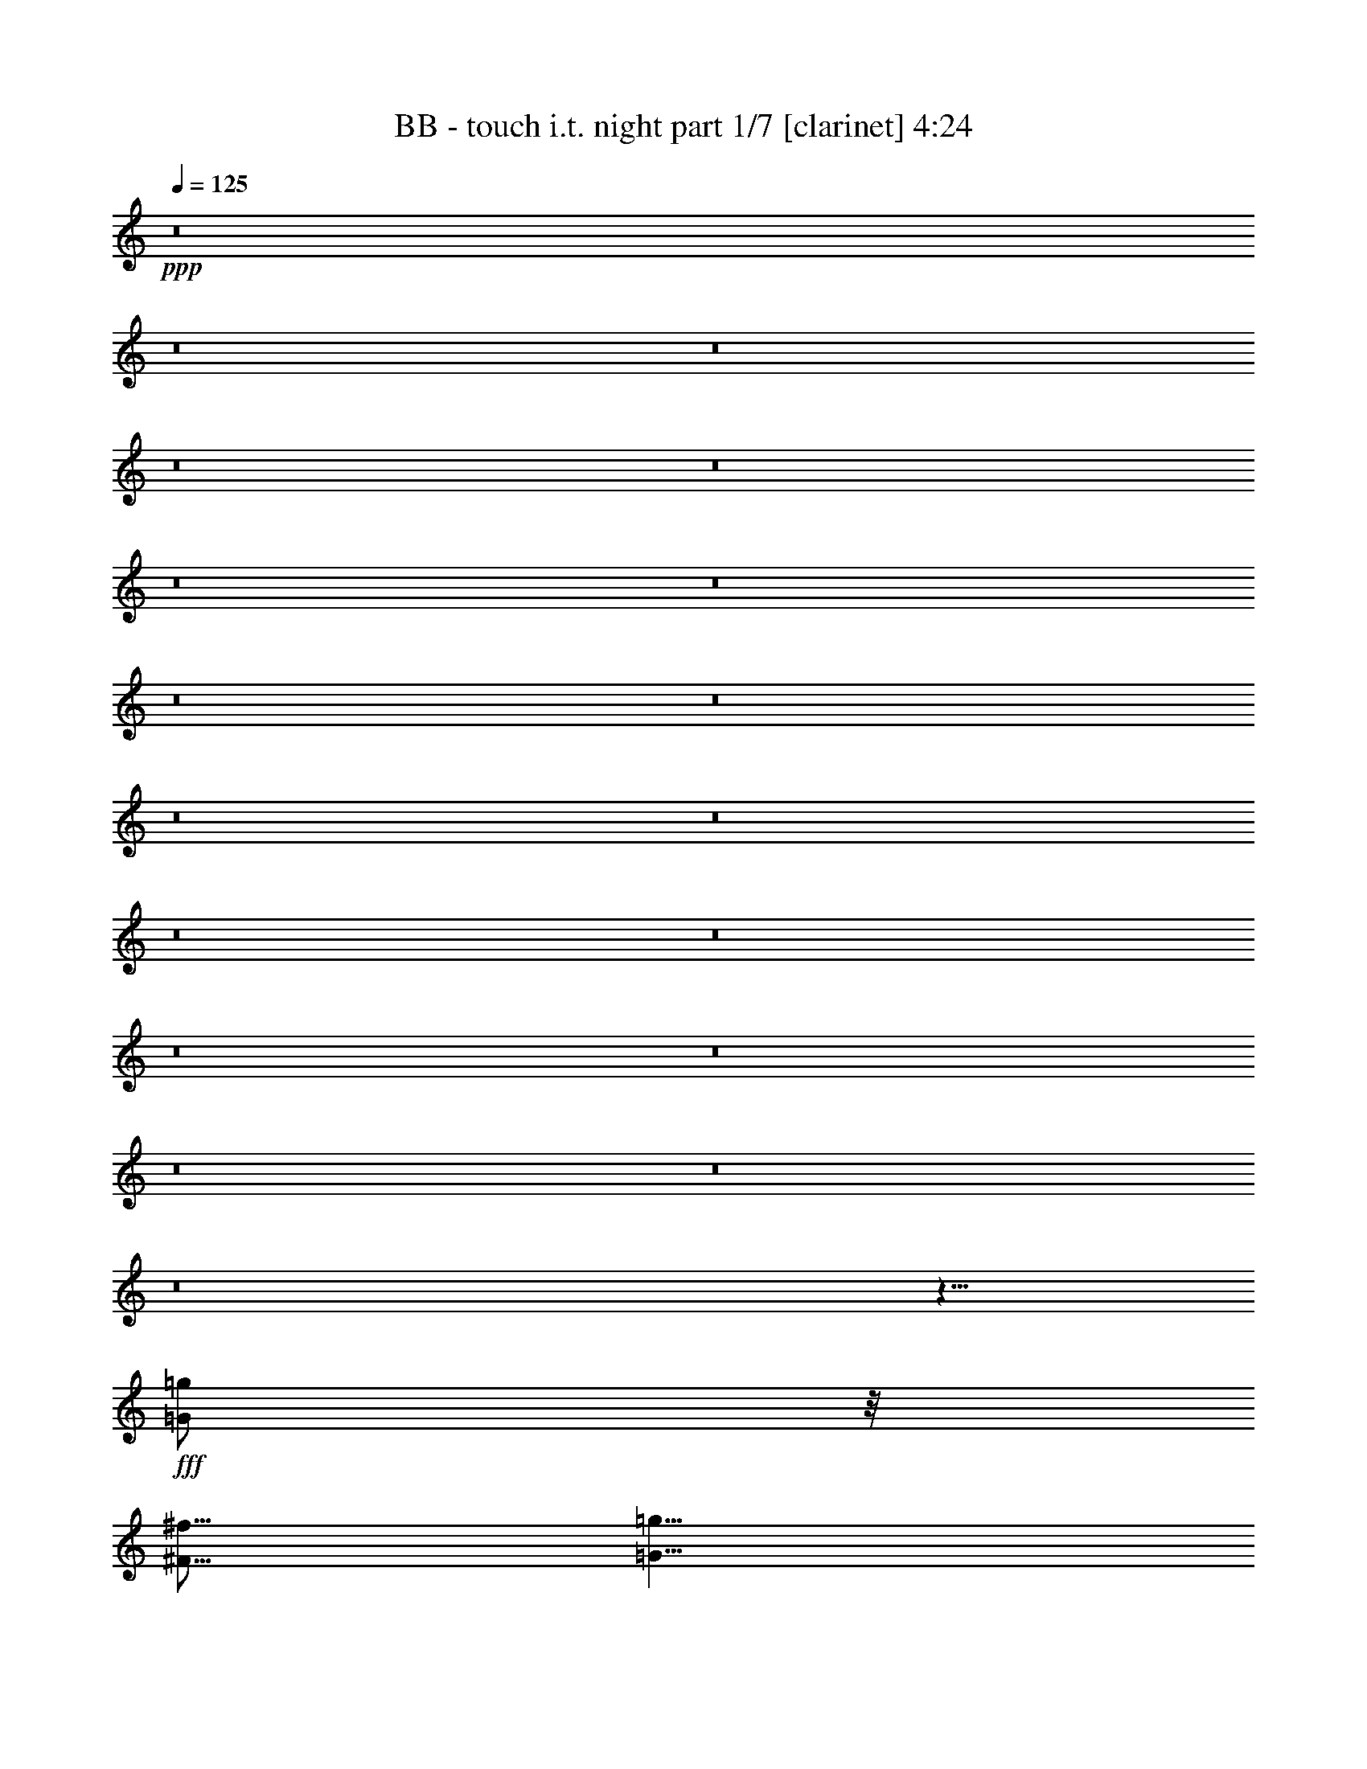 % Produced with Bruzo's Transcoding Environment
% Transcribed by  Bruzo

X:1
T:  BB - touch i.t. night part 1/7 [clarinet] 4:24
Z: Transcribed with BruTE
L: 1/4
Q: 125
K: C
+ppp+
z8
z8
z8
z8
z8
z8
z8
z8
z8
z8
z8
z8
z8
z8
z8
z8
z8
z8
z13/8
+fff+
[=G/2=g/2]
z/8
[^F5/16^f5/16]
[=G5/8=g5/8]
z5/16
[=G/2=g/2]
z/8
[^F5/16^f5/16]
[=G25/16=g25/16]
z5/4
[=G/2=g/2]
z/8
[=G5/8=g5/8]
[=A5/8=a5/8]
z5/16
[=G15/16=g15/16]
[^F9/8^f9/8]
z/8
[=G25/8=g25/8]
z55/8
[=G5/8=g5/8]
[^F5/16^f5/16]
[=G5/8=g5/8]
z5/16
[=G/2=g/2]
z/8
[^F5/16^f5/16]
[=G25/16=g25/16]
z5/16
[=G5/16=g5/16]
[=G/2=g/2]
z/8
[=G5/8=g5/8]
[=G5/8=g5/8]
[=A5/8=a5/8]
[=A/2=a/2]
z/8
[=G5/16=g5/16]
[^F25/16^f25/16]
[=E35/8=e35/8]
z45/8
[=G5/16=g5/16]
z5/16
[^F5/16^f5/16]
[=G15/16=g15/16]
[=G/2=g/2]
z/8
[^F5/16^f5/16]
[=G25/16=g25/16]
z5/8
[=G/2=g/2]
z/8
[=G5/8=g5/8]
[=G5/16=g5/16]
[=A5/8=a5/8]
z5/16
[=A5/16=a5/16]
[=B5/8=b5/8]
z5/16
[=c15/16=c'15/16]
z5/16
[=B15/4=b15/4]
z25/4
[=G/2=g/2]
z/8
[^F5/16^f5/16]
[=G5/8=g5/8]
z5/16
[=G5/8=g5/8]
[^F5/16^f5/16]
[=G25/16=g25/16]
z5/8
[=G/2=g/2]
z/8
[=G/2=g/2]
z/8
[=G5/16=g5/16]
[=A5/8=a5/8]
[=A5/16=a5/16]
z5/8
[=G5/16=g5/16]
z5/16
[^F5/16^f5/16]
[=E65/16=e65/16]
z5/8
[^F5/16^f5/16]
[=G25/16=g25/16]
z5/8
[^F5/16^f5/16]
[=G5/16=g5/16]
[=B15/16=b15/16]
z5/16
[=A5/4=a5/4]
z5/16
[=B5/16=b5/16]
[=B5/16=b5/16]
[=B5/16=b5/16]
[=B5/8=b5/8]
[=B/2=b/2]
z/8
[=c5/16=c'5/16]
z5/8
[=B/2=b/2]
z/8
[=A5/16=a5/16]
[=G5/8=g5/8]
z5/8
[=G/2=g/2]
z/8
[=G5/8=g5/8]
[=A5/16=a5/16]
[=G5/16=g5/16]
[^F5/8^f5/8]
z5/16
[=E/2=e/2]
z/8
[=D5/16=d5/16]
[=E5/8=e5/8]
z5/8
[=B5/16=b5/16]
[=B5/16=b5/16]
[=B/2=b/2]
z/8
[=B5/8=b5/8]
[=c/2=c'/2]
z/8
[=c5/16=c'5/16]
[=B15/16=b15/16]
[=A5/8=a5/8]
[=G5/4=g5/4]
z5/16
[=A5/16=a5/16]
[=B5/16=b5/16]
z5/16
[=B5/4=b5/4]
[=A5/4=a5/4]
z5/16
[=B5/16=b5/16]
[=B5/16=b5/16]
[=B5/16=b5/16]
[=B5/8=b5/8]
[=B/2=b/2]
z/8
[=c5/8=c'5/8]
z5/16
[=B/2=b/2]
z/8
[=A5/16=a5/16]
[=G/2=g/2]
z3/4
[=G/2=g/2]
z/8
[=G/2=g/2]
z/8
[=A/2=a/2]
z/8
[^F13/16^f13/16]
z/8
[=E/2=e/2]
z/8
[=D5/16=d5/16]
[=E5/8=e5/8]
z5/8
[=B5/16=b5/16]
[=B5/16=b5/16]
[=B5/16=b5/16]
z5/16
[=B/2=b/2]
z/8
[=c5/16=c'5/16]
z5/16
[=c5/16=c'5/16]
[=B/2=b/2]
z/8
[=A5/8=a5/8]
[=G35/16=g35/16]
z25/4
[=G/2=g/2]
z/8
[^F5/16^f5/16]
[=G/2=g/2]
z7/16
[=G/2=g/2]
z/8
[^F5/16^f5/16]
[=G25/16=g25/16]
z5/8
[=G5/16=g5/16]
[=G15/16=g15/16]
[=G5/16=g5/16]
z5/16
[=A/2=a/2]
z/8
[=A5/16=a5/16]
[=G15/16=g15/16]
[^F15/16^f15/16]
z5/16
[=G15/4=g15/4]
z25/4
[=G5/8=g5/8]
[^F5/16^f5/16]
[=G/2=g/2]
z7/16
[=G5/8=g5/8]
[^F5/16^f5/16]
[=G25/16=g25/16]
z5/4
[=G5/16=g5/16]
[=G5/8=g5/8]
z5/16
[=A5/8=a5/8]
[=A5/16=a5/16]
[=G15/16=g15/16]
[^F5/4^f5/4]
[=E45/16=e45/16]
z15/16
[^F5/16^f5/16]
[=G35/16=g35/16]
[^F5/16^f5/16]
+f+
[=G25/16=g25/16]
z15/8
+fff+
[^A5/8^a5/8]
[=A5/16=a5/16]
[^A/2^a/2]
z7/16
[^A/2^a/2]
z/8
[=A5/16=a5/16]
[^A25/16^a25/16]
z5/8
[^A15/16^a15/16]
[=A5/16=a5/16]
[^A3/16^a3/16]
z/8
[=c15/16=c'15/16]
[=c/2=c'/2]
z/8
[=d5/16]
[^d25/16]
[=d15/4]
[^d5/8]
[=c25/8=c'25/8]
z5/2
[^A/2^a/2]
z/8
[=A5/16=a5/16]
[^A5/16^a5/16]
z5/8
[^A/2^a/2]
z/8
[=A5/16=a5/16]
[^A5/4^a5/4]
z15/16
[^A/2^a/2]
z/8
[^A5/16^a5/16]
[^A5/8^a5/8]
[=c15/16=c'15/16]
[=c5/16=c'5/16]
[^A5/8^a5/8]
z5/16
[=A5/4=a5/4]
[=G25/8=g25/8]
[^A5/4^a5/4]
z5/8
[^d5/16]
[=d45/16]
[=c5/4=c'5/4]
z5/16
[=B5/16=b5/16]
[=B5/16=b5/16]
[=B5/16=b5/16]
[=B5/8=b5/8]
[=B/2=b/2]
z/8
[=c5/16=c'5/16]
z5/8
[=B/2=b/2]
z/8
[=A5/16=a5/16]
[=G5/8=g5/8]
z5/8
[=G/2=g/2]
z/8
[=G5/8=g5/8]
[=A5/16=a5/16]
[=G5/16=g5/16]
[^F5/8^f5/8]
z5/16
[=E/2=e/2]
z/8
[=D5/16=d5/16]
[=E5/8=e5/8]
z5/8
[=B5/16=b5/16]
[=B5/16=b5/16]
[=B/2=b/2]
z/8
[=B5/8=b5/8]
[=c/2=c'/2]
z/8
[=c5/16=c'5/16]
[=B15/16=b15/16]
[=A5/8=a5/8]
[=G5/4=g5/4]
z5/16
[=A5/16=a5/16]
[=B5/16=b5/16]
z5/16
[=B5/4=b5/4]
[=A5/4=a5/4]
z5/16
[=B5/16=b5/16]
[=B5/16=b5/16]
[=B5/16=b5/16]
[=B5/8=b5/8]
[=B/2=b/2]
z/8
[=c5/8=c'5/8]
z5/16
[=B/2=b/2]
z/8
[=A5/16=a5/16]
[=G/2=g/2]
z3/4
[=G/2=g/2]
z/8
[=G/2=g/2]
z/8
[=A/2=a/2]
z/8
[^F13/16^f13/16]
z/8
[=E/2=e/2]
z/8
[=D5/16=d5/16]
[=E5/8=e5/8]
z5/8
[=B5/16=b5/16]
[=B5/16=b5/16]
[=B5/16=b5/16]
z5/16
[=B/2=b/2]
z/8
[=c5/16=c'5/16]
z5/16
[=c5/16=c'5/16]
[=B/2=b/2]
z/8
[=A5/8=a5/8]
[=G35/16=g35/16]
z25/8
[=A25/16=a25/16]
z5/16
[=G25/16=g25/16]
z5/16
[^F5/4^f5/4]
[=A25/16=a25/16]
z5/16
[=G15/8=g15/8]
[^F5/4^f5/4]
[=G5=g5]
z5/4
[=E15/16=e15/16]
z5/16
[^F15/16^f15/16]
z5/16
[=G15/16=g15/16]
z5/16
[=A15/8=a15/8]
[=G25/16=g25/16]
z5/16
[^F5/4^f5/4]
[=A15/8=a15/8]
[=G15/8=g15/8]
[=A5/4=a5/4]
[=B65/16=b65/16]
[=B5/16=b5/16]
[=A5/16=a5/16]
[=G5/16=g5/16]
[^F5/2^f5/2]
z5/4
[=G5/8=g5/8]
z8
z8
z8
z8
z8
z15/16
[=d5/16]
[=d5/16]
[=d5/16]
[=d5/8]
[=d/2]
z/8
[^d5/16]
z5/8
[=d/2]
z/8
[=c5/16=c'5/16]
[^A5/8^a5/8]
z5/8
[^A/2^a/2]
z/8
[^A5/8^a5/8]
[=c5/16=c'5/16]
[^A5/16^a5/16]
[=A5/8=a5/8]
z5/16
[=G/2=g/2]
z/8
[=F5/16=f5/16]
[=G5/8=g5/8]
z5/8
[=d5/16]
[=d5/16]
[=d/2]
z/8
[=d5/8]
[^d/2]
z/8
[^d5/16]
[=d15/16]
[=c5/8=c'5/8]
[^A5/4^a5/4]
z5/16
[=c5/16=c'5/16]
[=d5/16]
z5/16
[=d5/4]
[=c5/4=c'5/4]
z5/16
[=d5/16]
[=d5/16]
[=d5/16]
[=d5/8]
[=d/2]
z/8
[^d5/8]
z5/16
[=d/2]
z/8
[=c5/16=c'5/16]
[^A/2^a/2]
z3/4
[^A/2^a/2]
z/8
[^A/2^a/2]
z/8
[=c/2=c'/2]
z/8
[=A13/16=a13/16]
z/8
[=G/2=g/2]
z/8
[=F5/16=f5/16]
[=G5/8=g5/8]
z5/8
[=d5/16]
[=d5/16]
[=d5/16]
z5/16
[=d/2]
z/8
[^d5/16]
z5/16
[^d5/16]
[=d/2]
z/8
[=c5/8=c'5/8]
[^A25/16^a25/16]
[=c15/4=c'15/4]
z5/16
[=d5/16]
[=d5/16]
[=d5/16]
[=d5/8]
[=d/2]
z/8
[^d5/16]
z5/8
[=d/2]
z/8
[=c5/16=c'5/16]
[^A5/8^a5/8]
z5/8
[^A/2^a/2]
z/8
[^A5/8^a5/8]
[=c5/16=c'5/16]
[^A5/16^a5/16]
[=A5/8=a5/8]
z5/16
[=G/2=g/2]
z/8
[=F5/16=f5/16]
[=G5/8=g5/8]
z5/8
[=d5/16]
[=d5/16]
[=d/2]
z/8
[=d5/8]
[^d/2]
z/8
[^d5/16]
[=d15/16]
[=c5/8=c'5/8]
[^A5/4^a5/4]
z5/16
[=c5/16=c'5/16]
[=d5/16]
z5/16
[=d5/4]
[=c5/4=c'5/4]
z5/16
[=d5/16]
[=d5/16]
[=d5/16]
[=d5/8]
[=d/2]
z/8
[^d5/8]
z5/16
[=d/2]
z/8
[=c5/16=c'5/16]
[^A/2^a/2]
z3/4
[^A/2^a/2]
z/8
[^A/2^a/2]
z/8
[=c/2=c'/2]
z/8
[=A13/16=a13/16]
z/8
[=G/2=g/2]
z/8
[=F5/16=f5/16]
[=G5/8=g5/8]
z5/8
[=d5/16]
[=d5/16]
[=d5/16]
z5/16
[=d/2]
z/8
[^d5/16]
z5/16
[^d5/16]
[=d/2]
z/8
[=c5/8=c'5/8]
[^A25/16^a25/16]
[=g25/4]
z55/8

X:2
T:  BB - touch i.t. night part 2/7 [horn] 4:24
Z: Transcribed with BruTE
L: 1/4
Q: 125
K: C
+ppp+
+mp+
[=E,8-]
[=E,8-]
[=E,8-]
[=E,8-]
[=E,8-]
[=E,5/8-]
[=E,5/16-=E5/16]
[=E,5/16-=E5/16]
[=E,5/8-]
[=E,5/16-=E5/16]
[=E,5/16-=E5/16]
[=E,25/8-]
[=E,5/16-=E5/16]
[=E,5/16-=E5/16]
[=E,5/8-]
[=E,5/16-=E5/16]
[=E,5/16-=E5/16]
[=E,25/8-]
[=E,5/16-=E5/16]
[=E,5/16-=E5/16]
[=E,15/4]
z5/2
[=B,5/16]
[=B,15/16]
[=D5/4]
[=E,5=B,5]
[=G,5/2=C5/2]
[=A,5/2=D5/2]
[=E,35/8=B,35/8]
[=C5/16]
[=B,5/16]
[=E,15/16=A,15/16]
[^F,15/16=B,15/16]
[=G,15/16=C15/16]
[=B,15/16=E15/16=G15/16]
[=A,5/4=D5/4^F5/4]
[=E,5=B,5]
[=G,5/2=C5/2]
[=A,5/2=D5/2]
[=G,15/2=C15/2]
[=B,5/4=E5/4]
[=A,5/4=D5/4]
[=E,5/2=B,5/2]
[=A,5/2=C5/2]
[=G,5/2=C5/2]
[=A,5/2=D5/2]
[=E,5/2=B,5/2]
[=A,5/2=C5/2]
[=G,5/2=C5/2]
[=D5/2^F5/2]
[=E,5/2=B,5/2]
[=A,5/2=C5/2]
[=G,5/2=C5/2]
[=A,5/2=D5/2]
[=E,5/2=B,5/2]
[=A,5/2=C5/2]
[=G,5/2=C5/2]
[=G,5/4]
[^F,5/4]
[=B5/16=e5/16=b5/16]
[=B5/16=e5/16=b5/16]
[=B5/16=e5/16=b5/16]
[=B5/16=e5/16=b5/16]
z5/8
[=e5/16=b5/16]
[=e5/16=b5/16]
[=e5/16=b5/16]
[=e5/16=b5/16]
z15/8
[=E,5=B,5]
[=G,5/2=C5/2]
[=A,5/2=D5/2]
[=E,35/8=B,35/8]
[=C5/16]
[=B,5/16]
[=E,15/16=A,15/16]
[^F,15/16=B,15/16]
[=G,15/16=C15/16]
[=B,15/16=E15/16=G15/16]
[=A,5/4=D5/4^F5/4]
[=E,5=B,5]
[=G,5/2=C5/2]
[=A,5/2=D5/2]
[=G,15/2=C15/2]
[=G,5/4=C5/4]
[=A,5/4=D5/4]
[=E,5=B,5]
[=G,5/2=C5/2]
[=A,5/2=D5/2]
[=E,35/8=B,35/8]
[=C5/16]
[=B,5/16]
[=E,15/16=A,15/16]
[^F,15/16=B,15/16]
[=G,15/16=C15/16]
[=B,15/16=E15/16=G15/16]
[=A,5/4=D5/4^F5/4]
[=E,5=B,5]
[=G,5/2=C5/2]
[=A,5/2=D5/2]
[=G,15/2=C15/2]
[=B,5/4=E5/4]
[=A,5/4=D5/4]
[=E,5/2=B,5/2]
[=A,5/2=C5/2]
[=G,5/2=C5/2]
[=A,5/2=D5/2]
[=E,5/2=B,5/2]
[=A,5/2=C5/2]
[=G,5/2=C5/2]
[=D5/2^F5/2]
[=E,5/2=B,5/2]
[=A,5/2=C5/2]
[=G,5/2=C5/2]
[=A,5/2=D5/2]
[=E,5/2=B,5/2]
[=A,5/2=C5/2]
[=G,5/2=C5/2]
[=G,5/4]
[^F,5/4]
z5/2
[=E,5=B,5]
[=G,5/2=C5/2]
[=A,5/2=D5/2]
[=E,35/8=B,35/8]
[=C5/16]
[=B,5/16]
[=E,15/16=A,15/16]
[^F,15/16=B,15/16]
[=G,15/16=C15/16]
[=B,15/16=E15/16=G15/16]
[=A,5/4=D5/4^F5/4]
[=E,5=B,5]
[=G,5/2=C5/2]
[=A,5/2=D5/2]
[=G,15/2=C15/2]
[=G,5/4=C5/4]
[=A,5/4=D5/4]
[=G,5=D5]
[^A,5/2^D5/2]
[=C5/2=F5/2]
[=G,35/8=D35/8]
[^D5/16]
[=D5/16]
[=G,15/16=C15/16]
[=A,15/16=D15/16]
[^A,15/16^D15/16]
[=D15/16=G15/16^A15/16]
[=C5/4=F5/4=A5/4]
[=G,5=D5]
[^A,5/2^D5/2]
[=C5/2=F5/2]
[^A,15/2^D15/2]
[=D5/4=G5/4]
[=C5/4=F5/4]
[=E,5/2=B,5/2]
[=A,5/2=C5/2]
[=G,5/2=C5/2]
[=A,5/2=D5/2]
[=E,5/2=B,5/2]
[=A,5/2=C5/2]
[=G,5/2=C5/2]
[=D5/2^F5/2]
[=E,5/2=B,5/2]
[=A,5/2=C5/2]
[=G,5/2=C5/2]
[=A,5/2=D5/2]
[=E,5/2=B,5/2]
[=A,5/2=C5/2]
[=G,5/2=C5/2]
[=G,5/4]
[^F,5/4]
[=E,8-=A,8-]
[=E,2=A,2]
[=E,25/4-=G,25/4-]
[=E,5/4-=G,5/4-=E5/4]
[=E,5/4-=G,5/4-^F5/4]
[=E,5/4=G,5/4=G5/4]
[=E,5=A,5]
[=F,5=A,5]
[^F,5=B,5^F5]
[^F5/16=B5/16^f5/16]
[^F5/16=B5/16^f5/16]
[^F5/16=B5/16^f5/16]
[^F5/16=B5/16^f5/16]
z5/8
[=B5/16^f5/16=b5/16]
[=B5/16^f5/16=b5/16]
[=B5/16^f5/16=b5/16]
[=B5/16^f5/16=b5/16]
z15/8
[=E,5=B,5]
[=G,5/2=C5/2]
[=A,5/2=D5/2]
[=E,35/8=B,35/8]
[=C5/16]
[=B,5/16]
[=E,15/16=A,15/16]
[^F,15/16=B,15/16]
[=G,15/16=C15/16]
[=B,15/16=E15/16=G15/16]
[=A,5/4=D5/4^F5/4]
[=E,5=B,5]
[=G,5/2=C5/2]
[=A,5/2=D5/2]
[=G,15/2=C15/2]
[=G,5/4=C5/4]
[=A,5/4=D5/4]
[=G,5/2=D5/2]
[=C5/2^D5/2]
[^A,5/2^D5/2]
[=C5/2=F5/2]
[=G,5/2=D5/2]
[=C5/2^D5/2]
[^A,5/2^D5/2]
[=F5/2=A5/2]
[=G,5/2=D5/2]
[=C5/2^D5/2]
[^A,5/2^D5/2]
[=C5/2=F5/2]
[=G,5/2=D5/2]
[=C5/2^D5/2]
[^A,5/2^D5/2]
[=F,5/4^A,5/4]
[=F,5/4=A,5/4]
[=G,5/2=D5/2]
[=C5/2^D5/2]
[^A,5/2^D5/2]
[=C5/2=F5/2]
[=G,5/2=D5/2]
[=C5/2^D5/2]
[^A,5/2^D5/2]
[=F5/2=A5/2]
[=G,5/2=D5/2]
[=C5/2^D5/2]
[^A,5/2^D5/2]
[=C5/2=F5/2]
[=G,5/2=D5/2]
[=C5/2^D5/2]
[^A,5/2^D5/2]
[=F,5/4^A,5/4]
[=F,5/4=A,5/4]
[=d5/16=g5/16]
[=d5/16=g5/16]
[=d5/16=g5/16]
[=d5/16=g5/16]
z5/8
[=d5/16=g5/16]
[=d5/16=g5/16]
[=d5/16=g5/16]
[=d5/16=g5/16]
z25/4

X:3
T:  BB - touch i.t. night part 3/7 [bagpipes] 4:24
Z: Transcribed with BruTE
L: 1/4
Q: 125
K: C
+ppp+
z8
z8
z8
z8
z8
z8
z8
z15727/10584
+mf+
[=B,5/16]
[=B,6019/7056-]
+f+
[=B,/8=D/8-]
[=D925/756]
z3233/5292
+mf+
[=E6913/21168=G6913/21168]
z647/3024
+f+
[=D8105/21168^F8105/21168]
+mf+
[=E7211/21168=G7211/21168]
z3233/5292
[=E6913/21168=G6913/21168]
z647/3024
+f+
[=D8105/21168^F8105/21168]
+mf+
[=E33671/21168=G33671/21168]
z3233/5292
[=E6913/21168=G6913/21168]
z647/3024
+f+
[=D8105/21168^F8105/21168]
+mf+
[=E7211/21168=G7211/21168]
z6317/10584
+mp+
[^F20143/21168=A20143/21168]
+mf+
[=E6019/7056-=G6019/7056-]
+f+
[=D/8-=E/8^F/8-=G/8]
[=D905/1512^F905/1512]
z3233/5292
+mf+
[=E6913/21168=G6913/21168]
z647/3024
+f+
[=D8105/21168^F8105/21168]
+mf+
[=E7211/21168=G7211/21168]
z3233/5292
[=E6913/21168=G6913/21168]
z647/3024
+f+
[=D8105/21168^F8105/21168]
+mf+
[=E1469/1764-=G1469/1764-]
[=C/8-=E/8=G/8]
[=C1621/5292]
[=B,6913/21168]
[=E,19547/21168=A,19547/21168]
[^F,8665/10584-=B,8665/10584-]
+f+
[^F,/8=G,/8-=B,/8=C/8-]
[=G,809/882=C809/882]
+mf+
[=B,18355/21168-=E18355/21168-]
+f+
[=A,/8-=B,/8=D/8-=E/8]
[=A,925/756=D925/756]
z3233/5292
+mf+
[=E6913/21168=G6913/21168]
z647/3024
+f+
[=D8105/21168^F8105/21168]
+mf+
[=E7211/21168=G7211/21168]
z3233/5292
[=E6913/21168=G6913/21168]
z647/3024
+f+
[=D8105/21168^F8105/21168]
+mf+
[=E33671/21168=G33671/21168]
z3233/5292
[=E6913/21168=G6913/21168]
z647/3024
+f+
[=D8105/21168^F8105/21168]
+mf+
[=E7211/21168=G7211/21168]
z6317/10584
+mp+
[^F20143/21168=A20143/21168]
+mf+
[=E6019/7056-=G6019/7056-]
+f+
[=D/8-=E/8^F/8-=G/8]
[=D905/1512^F905/1512]
z3233/5292
+mf+
[=E6913/21168=G6913/21168]
z647/3024
+f+
[=D8105/21168^F8105/21168]
+mf+
[=E7211/21168=G7211/21168]
z3233/5292
[=E6913/21168=G6913/21168]
z647/3024
+f+
[=D8105/21168^F8105/21168]
+mf+
[=E26609/10584=G26609/10584]
+mp+
[=G6317/21168=B6317/21168]
[=c7211/21168]
[=B6019/21168]
[=A6913/21168]
[=G6913/21168]
[=B6019/21168]
[=A6913/21168]
[=G6913/21168]
[=B6019/21168]
[=A1691/2646]
[=G1873/6048]
[^F13945/42336]
z3233/5292
[=G5/16=B5/16]
[=G5/16=B5/16]
[=G5/8=B5/8]
[=G5/16=B5/16]
[=G6317/21168=B6317/21168]
[=A5/8=c5/8]
[=A6913/21168=c6913/21168]
[=G3233/5292=B3233/5292]
[^F6913/21168=A6913/21168]
+mf+
[=E1691/2646=G1691/2646]
z3233/5292
[=E5/16=G5/16]
[=E5/16=G5/16]
[=E5/8=G5/8]
[=E6317/21168=G6317/21168]
+mp+
[^F5/16=A5/16]
[^F5/8=A5/8]
[^F5/16=A5/16]
+mf+
[=E2935/5292-=G2935/5292-]
+f+
[=D/8-=E/8^F/8-=G/8]
[=D5459/21168^F5459/21168]
+mf+
[=E6913/10584=G6913/10584]
z3233/5292
+mp+
[=G5/16=B5/16]
[=G5/16=B5/16]
[=G5/8=B5/8]
[=G5/16=B5/16]
[=G6317/21168=B6317/21168]
[=A5/8=c5/8]
[=A6913/21168=c6913/21168]
[=G3763/6048=B3763/6048]
[^F2887/4704=A2887/4704]
+mf+
[=E35/16=G35/16]
+mp+
[^F7211/21168=A7211/21168]
[=G5/16=B5/16]
[=G3233/2646=B3233/2646]
[^F1691/1323=A1691/1323]
z3233/5292
[=G5/16=B5/16]
[=G5/16=B5/16]
[=G5/8=B5/8]
[=G5/16=B5/16]
[=G6317/21168=B6317/21168]
[=A5/8=c5/8]
[=A6913/21168=c6913/21168]
[=G3233/5292=B3233/5292]
[^F6913/21168=A6913/21168]
+mf+
[=E1691/2646=G1691/2646]
z3233/5292
[=E5/16=G5/16]
[=E5/16=G5/16]
[=E5/8=G5/8]
[=E6317/21168=G6317/21168]
+mp+
[^F5/16=A5/16]
[^F5/8=A5/8]
[^F5/16=A5/16]
+mf+
[=E2935/5292-=G2935/5292-]
+f+
[=D/8-=E/8^F/8-=G/8]
[=D5459/21168^F5459/21168]
+mf+
[=E6913/10584=G6913/10584]
z3233/5292
+mp+
[=G5/16=B5/16]
[=G5/16=B5/16]
[=G5/8=B5/8]
[=G5/16=B5/16]
[=G6317/21168=B6317/21168]
[=A5/8=c5/8]
[=A6913/21168=c6913/21168]
[=G3763/6048=B3763/6048]
[^F2887/4704=A2887/4704]
+mf+
[=E35/16=G35/16]
[=E7211/21168=G7211/21168]
z6317/21168
+f+
[=G,5/4]
+mf+
[^F,5/4]
+mp+
[=G5/16=B5/16]
[=G5/16=B5/16]
[=G5/16=B5/16]
[=G6913/21168=B6913/21168]
z5/8
+mf+
[=B5/16=e5/16]
[=B5/16=e5/16]
[=B5/16=e5/16]
[=B5/16=e5/16]
z26311/10584
[=E6913/21168=G6913/21168]
z647/3024
+f+
[=D8105/21168^F8105/21168]
+mf+
[=E7211/21168=G7211/21168]
z3233/5292
[=E6913/21168=G6913/21168]
z647/3024
+f+
[=D8105/21168^F8105/21168]
+mf+
[=E33671/21168=G33671/21168]
z3233/5292
[=E6913/21168=G6913/21168]
z647/3024
+f+
[=D8105/21168^F8105/21168]
+mf+
[=E7211/21168=G7211/21168]
z6317/10584
+mp+
[^F20143/21168=A20143/21168]
+mf+
[=E6019/7056-=G6019/7056-]
+f+
[=D/8-=E/8^F/8-=G/8]
[=D905/1512^F905/1512]
z3233/5292
+mf+
[=E6913/21168=G6913/21168]
z647/3024
+f+
[=D8105/21168^F8105/21168]
+mf+
[=E7211/21168=G7211/21168]
z3233/5292
[=E6913/21168=G6913/21168]
z647/3024
+f+
[=D8105/21168^F8105/21168]
+mf+
[=E1469/1764-=G1469/1764-]
[=C/8-=E/8=G/8]
[=C1621/5292]
[=B,6913/21168]
[=E,19547/21168=A,19547/21168]
[^F,8665/10584-=B,8665/10584-]
+f+
[^F,/8=G,/8-=B,/8=C/8-]
[=G,809/882=C809/882]
+mf+
[=B,18355/21168-=E18355/21168-]
+f+
[=A,/8-=B,/8=D/8-=E/8]
[=A,925/756=D925/756]
z3233/5292
+mf+
[=E6913/21168=G6913/21168]
z647/3024
+f+
[=D8105/21168^F8105/21168]
+mf+
[=E7211/21168=G7211/21168]
z3233/5292
[=E6913/21168=G6913/21168]
z647/3024
+f+
[=D8105/21168^F8105/21168]
+mf+
[=E33671/21168=G33671/21168]
z3233/5292
[=E6913/21168=G6913/21168]
z647/3024
+f+
[=D8105/21168^F8105/21168]
+mf+
[=E7211/21168=G7211/21168]
z6317/10584
+mp+
[^F20143/21168=A20143/21168]
+mf+
[=E6019/7056-=G6019/7056-]
+f+
[=D/8-=E/8^F/8-=G/8]
[=D905/1512^F905/1512]
z3233/5292
+mf+
[=E6913/21168=G6913/21168]
z647/3024
+f+
[=D8105/21168^F8105/21168]
+mf+
[=E7211/21168=G7211/21168]
z3233/5292
[=E6913/21168=G6913/21168]
z647/3024
+f+
[=D8105/21168^F8105/21168]
+mf+
[=E86293/21168=G86293/21168]
+f+
[=G,13379/10584=C13379/10584]
[=A,5/4=D5/4]
z3233/5292
+mf+
[=E6913/21168=G6913/21168]
z647/3024
+f+
[=D8105/21168^F8105/21168]
+mf+
[=E7211/21168=G7211/21168]
z3233/5292
[=E6913/21168=G6913/21168]
z647/3024
+f+
[=D8105/21168^F8105/21168]
+mf+
[=E33671/21168=G33671/21168]
z3233/5292
[=E6913/21168=G6913/21168]
z647/3024
+f+
[=D8105/21168^F8105/21168]
+mf+
[=E7211/21168=G7211/21168]
z6317/10584
+mp+
[^F20143/21168=A20143/21168]
+mf+
[=E6019/7056-=G6019/7056-]
+f+
[=D/8-=E/8^F/8-=G/8]
[=D905/1512^F905/1512]
z3233/5292
+mf+
[=E6913/21168=G6913/21168]
z647/3024
+f+
[=D8105/21168^F8105/21168]
+mf+
[=E7211/21168=G7211/21168]
z3233/5292
[=E6913/21168=G6913/21168]
z647/3024
+f+
[=D8105/21168^F8105/21168]
+mf+
[=E1469/1764-=G1469/1764-]
[=C/8-=E/8=G/8]
[=C1621/5292]
[=B,6913/21168]
[=E,19547/21168=A,19547/21168]
[^F,8665/10584-=B,8665/10584-]
+f+
[^F,/8=G,/8-=B,/8=C/8-]
[=G,809/882=C809/882]
+mf+
[=B,18355/21168-=E18355/21168-]
+f+
[=A,/8-=B,/8=D/8-=E/8]
[=A,925/756=D925/756]
z3233/5292
+mf+
[=E6913/21168=G6913/21168]
z647/3024
+f+
[=D8105/21168^F8105/21168]
+mf+
[=E7211/21168=G7211/21168]
z3233/5292
[=E6913/21168=G6913/21168]
z647/3024
+f+
[=D8105/21168^F8105/21168]
+mf+
[=E33671/21168=G33671/21168]
z3233/5292
[=E6913/21168=G6913/21168]
z647/3024
+f+
[=D8105/21168^F8105/21168]
+mf+
[=E7211/21168=G7211/21168]
z6317/10584
+mp+
[^F20143/21168=A20143/21168]
+mf+
[=E6019/7056-=G6019/7056-]
+f+
[=D/8-=E/8^F/8-=G/8]
[=D905/1512^F905/1512]
z3233/5292
+mf+
[=E6913/21168=G6913/21168]
z647/3024
+f+
[=D8105/21168^F8105/21168]
+mf+
[=E7211/21168=G7211/21168]
z3233/5292
[=E6913/21168=G6913/21168]
z647/3024
+f+
[=D8105/21168^F8105/21168]
+mf+
[=E26609/10584=G26609/10584]
+mp+
[=G6317/21168=B6317/21168]
[=c7211/21168]
[=B6019/21168]
[=A6913/21168]
[=G6913/21168]
[=B6019/21168]
[=A6913/21168]
[=G6913/21168]
[=B6019/21168]
[=A1691/2646]
[=G1873/6048]
[^F13945/42336]
z3233/5292
[=G5/16=B5/16]
[=G5/16=B5/16]
[=G5/8=B5/8]
[=G5/16=B5/16]
[=G6317/21168=B6317/21168]
[=A5/8=c5/8]
[=A6913/21168=c6913/21168]
[=G3233/5292=B3233/5292]
[^F6913/21168=A6913/21168]
+mf+
[=E1691/2646=G1691/2646]
z3233/5292
[=E5/16=G5/16]
[=E5/16=G5/16]
[=E5/8=G5/8]
[=E6317/21168=G6317/21168]
+mp+
[^F5/16=A5/16]
[^F5/8=A5/8]
[^F5/16=A5/16]
+mf+
[=E2935/5292-=G2935/5292-]
+f+
[=D/8-=E/8^F/8-=G/8]
[=D5459/21168^F5459/21168]
+mf+
[=E6913/10584=G6913/10584]
z3233/5292
+mp+
[=G5/16=B5/16]
[=G5/16=B5/16]
[=G5/8=B5/8]
[=G5/16=B5/16]
[=G6317/21168=B6317/21168]
[=A5/8=c5/8]
[=A6913/21168=c6913/21168]
[=G3763/6048=B3763/6048]
[^F2887/4704=A2887/4704]
+mf+
[=E35/16=G35/16]
+mp+
[^F7211/21168=A7211/21168]
[=G5/16=B5/16]
[=G3233/2646=B3233/2646]
[^F1691/1323=A1691/1323]
z3233/5292
[=G5/16=B5/16]
[=G5/16=B5/16]
[=G5/8=B5/8]
[=G5/16=B5/16]
[=G6317/21168=B6317/21168]
[=A5/8=c5/8]
[=A6913/21168=c6913/21168]
[=G3233/5292=B3233/5292]
[^F6913/21168=A6913/21168]
+mf+
[=E1691/2646=G1691/2646]
z3233/5292
[=E5/16=G5/16]
[=E5/16=G5/16]
[=E5/8=G5/8]
[=E6317/21168=G6317/21168]
+mp+
[^F5/16=A5/16]
[^F5/8=A5/8]
[^F5/16=A5/16]
+mf+
[=E2935/5292-=G2935/5292-]
+f+
[=D/8-=E/8^F/8-=G/8]
[=D5459/21168^F5459/21168]
+mf+
[=E6913/10584=G6913/10584]
z3233/5292
+mp+
[=G5/16=B5/16]
[=G5/16=B5/16]
[=G5/8=B5/8]
[=G5/16=B5/16]
[=G6317/21168=B6317/21168]
[=A5/8=c5/8]
[=A6913/21168=c6913/21168]
[=G3763/6048=B3763/6048]
[^F2887/4704=A2887/4704]
+mf+
[=E35/16=G35/16]
[=E7211/21168=G7211/21168]
z6317/21168
+f+
[=G,5/4]
+mf+
[^F,13379/10584]
z16463/5292
[=E6913/21168=G6913/21168]
z647/3024
+f+
[=D8105/21168^F8105/21168]
+mf+
[=E7211/21168=G7211/21168]
z3233/5292
[=E6913/21168=G6913/21168]
z647/3024
+f+
[=D8105/21168^F8105/21168]
+mf+
[=E33671/21168=G33671/21168]
z3233/5292
[=E6913/21168=G6913/21168]
z647/3024
+f+
[=D8105/21168^F8105/21168]
+mf+
[=E7211/21168=G7211/21168]
z6317/10584
+mp+
[^F20143/21168=A20143/21168]
+mf+
[=E6019/7056-=G6019/7056-]
+f+
[=D/8-=E/8^F/8-=G/8]
[=D905/1512^F905/1512]
z3233/5292
+mf+
[=E6913/21168=G6913/21168]
z647/3024
+f+
[=D8105/21168^F8105/21168]
+mf+
[=E7211/21168=G7211/21168]
z3233/5292
[=E6913/21168=G6913/21168]
z647/3024
+f+
[=D8105/21168^F8105/21168]
+mf+
[=E1469/1764-=G1469/1764-]
[=C/8-=E/8=G/8]
[=C1621/5292]
[=B,6913/21168]
[=E,19547/21168=A,19547/21168]
[^F,8665/10584-=B,8665/10584-]
+f+
[^F,/8=G,/8-=B,/8=C/8-]
[=G,809/882=C809/882]
+mf+
[=B,18355/21168-=E18355/21168-]
+f+
[=A,/8-=B,/8=D/8-=E/8]
[=A,925/756=D925/756]
z3233/5292
+mf+
[=E6913/21168=G6913/21168]
z647/3024
+f+
[=D8105/21168^F8105/21168]
+mf+
[=E7211/21168=G7211/21168]
z3233/5292
[=E6913/21168=G6913/21168]
z647/3024
+f+
[=D8105/21168^F8105/21168]
+mf+
[=E33671/21168=G33671/21168]
z3233/5292
[=E6913/21168=G6913/21168]
z647/3024
+f+
[=D8105/21168^F8105/21168]
+mf+
[=E7211/21168=G7211/21168]
z6317/10584
+mp+
[^F20143/21168=A20143/21168]
+mf+
[=E6019/7056-=G6019/7056-]
+f+
[=D/8-=E/8^F/8-=G/8]
[=D905/1512^F905/1512]
z3233/5292
+mf+
[=E6913/21168=G6913/21168]
z647/3024
+f+
[=D8105/21168^F8105/21168]
+mf+
[=E7211/21168=G7211/21168]
z3233/5292
[=E6913/21168=G6913/21168]
z647/3024
+f+
[=D8105/21168^F8105/21168]
+mf+
[=E86293/21168=G86293/21168]
+f+
[=G,13379/10584=C13379/10584]
[=A,5/4=D5/4]
z6317/10584
+mp+
[=G7211/21168^A7211/21168]
z5/16
+f+
[=F6317/21168=A6317/21168]
+mp+
[=G6913/21168^A6913/21168]
z6317/10584
[=G7211/21168^A7211/21168]
z5/16
+f+
[=F6317/21168=A6317/21168]
+mp+
[=G33373/21168^A33373/21168]
z6317/10584
[=G7211/21168^A7211/21168]
z5/16
+f+
[=F6317/21168=A6317/21168]
+mp+
[=G6913/21168^A6913/21168]
z6317/10584
[=A15/16=c15/16]
[=G20441/21168^A20441/21168]
+f+
[=F5/8=A5/8]
z6317/10584
+mp+
[=G7211/21168^A7211/21168]
z5/16
+f+
[=F6317/21168=A6317/21168]
+mp+
[=G6913/21168^A6913/21168]
z6317/10584
[=G7211/21168^A7211/21168]
z5/16
+f+
[=F6317/21168=A6317/21168]
+mp+
[=G1469/1764-^A1469/1764-]
+mf+
[^D/8-=G/8^A/8]
[^D733/3528-]
+f+
[=D/8-^D/8]
[=D1621/10584-]
[=G,/8-=C/8-=D/8]
[=G,8963/10584-=C8963/10584-]
[=G,/8=A,/8-=C/8=D/8-]
[=A,2795/3528-=D2795/3528-]
[=A,/8^A,/8-=D/8^D/8-]
+mf+
[^A,809/882^D809/882]
+f+
[=D20143/21168=G20143/21168]
[=C5/4=F5/4]
z6317/10584
+mp+
[=G7211/21168^A7211/21168]
z5/16
+f+
[=F6317/21168=A6317/21168]
+mp+
[=G6913/21168^A6913/21168]
z6317/10584
[=G7211/21168^A7211/21168]
z5/16
+f+
[=F6317/21168=A6317/21168]
+mp+
[=G33373/21168^A33373/21168]
z6317/10584
[=G7211/21168^A7211/21168]
z5/16
+f+
[=F6317/21168=A6317/21168]
+mp+
[=G6913/21168^A6913/21168]
z6317/10584
[=A15/16=c15/16]
[=G20441/21168^A20441/21168]
+f+
[=F5/8=A5/8]
z6317/10584
+mp+
[=G7211/21168^A7211/21168]
z5/16
+f+
[=F6317/21168=A6317/21168]
+mp+
[=G6913/21168^A6913/21168]
z6317/10584
[=G7211/21168^A7211/21168]
z5/16
+f+
[=F6317/21168=A6317/21168]
+mp+
[=G26311/10584^A26311/10584]
+mf+
[^A83/432=d83/432-]
[=d1423/10584]
[^d1025/5292-]
[=d/8-^d/8]
[=d1031/3528]
+mp+
[=c5/16]
[^A733/3528-]
+mf+
[^A/8=d/8-]
[=d1031/3528]
+mp+
[=c5/16]
[^A733/3528-]
+mf+
[^A/8=d/8-]
[=d1031/3528]
+mp+
[=c5/8]
[^A5/16]
[=A7211/21168]
z3233/5292
[=G5/16=B5/16]
[=G5/16=B5/16]
[=G5/8=B5/8]
[=G5/16=B5/16]
[=G6317/21168=B6317/21168]
[=A5/8=c5/8]
[=A6913/21168=c6913/21168]
[=G3233/5292=B3233/5292]
[^F6913/21168=A6913/21168]
+mf+
[=E1691/2646=G1691/2646]
z3233/5292
[=E5/16=G5/16]
[=E5/16=G5/16]
[=E5/8=G5/8]
[=E6317/21168=G6317/21168]
+mp+
[^F5/16=A5/16]
[^F5/8=A5/8]
[^F5/16=A5/16]
+mf+
[=E2935/5292-=G2935/5292-]
+f+
[=D/8-=E/8^F/8-=G/8]
[=D5459/21168^F5459/21168]
+mf+
[=E6913/10584=G6913/10584]
z3233/5292
+mp+
[=G5/16=B5/16]
[=G5/16=B5/16]
[=G5/8=B5/8]
[=G5/16=B5/16]
[=G6317/21168=B6317/21168]
[=A5/8=c5/8]
[=A6913/21168=c6913/21168]
[=G3763/6048=B3763/6048]
[^F2887/4704=A2887/4704]
+mf+
[=E35/16=G35/16]
+mp+
[^F7211/21168=A7211/21168]
[=G5/16=B5/16]
[=G3233/2646=B3233/2646]
[^F1691/1323=A1691/1323]
z3233/5292
[=G5/16=B5/16]
[=G5/16=B5/16]
[=G5/8=B5/8]
[=G5/16=B5/16]
[=G6317/21168=B6317/21168]
[=A5/8=c5/8]
[=A6913/21168=c6913/21168]
[=G3233/5292=B3233/5292]
[^F6913/21168=A6913/21168]
+mf+
[=E1691/2646=G1691/2646]
z3233/5292
[=E5/16=G5/16]
[=E5/16=G5/16]
[=E5/8=G5/8]
[=E6317/21168=G6317/21168]
+mp+
[^F5/16=A5/16]
[^F5/8=A5/8]
[^F5/16=A5/16]
+mf+
[=E2935/5292-=G2935/5292-]
+f+
[=D/8-=E/8^F/8-=G/8]
[=D5459/21168^F5459/21168]
+mf+
[=E6913/10584=G6913/10584]
z3233/5292
+mp+
[=G5/16=B5/16]
[=G5/16=B5/16]
[=G5/8=B5/8]
[=G5/16=B5/16]
[=G6317/21168=B6317/21168]
[=A5/8=c5/8]
[=A6913/21168=c6913/21168]
[=G3763/6048=B3763/6048]
[^F2887/4704=A2887/4704]
+mf+
[=E35/16=G35/16]
[=E7211/21168=G7211/21168]
z6317/21168
+f+
[=G,5/4]
+mf+
[^F,13379/10584]
[^F,8-=A,8-]
[^F,13373/7056-=A,13373/7056-]
+f+
[=E,/8-^F,/8=G,/8-=A,/8]
[=E,49/8=G,49/8-]
[=E,/8-=G,/8]
+mf+
[=E,25733/21168]
[^F,5/4]
+f+
[=G,13379/10584]
+mf+
[^F,5=A,5]
+f+
[=F,52771/10584=A,52771/10584]
+mf+
[^F,5=B,5]
[^F,5/16=B,5/16]
[^F,5/16=B,5/16]
[^F,5/16=B,5/16]
[^F,6913/21168=B,6913/21168]
z25745/42336
+mp+
[^F5/16=B5/16]
[^F5/16=B5/16]
[^F5/16=B5/16]
[^F13945/42336=B13945/42336]
z26311/10584
+mf+
[=E6913/21168=G6913/21168]
z647/3024
+f+
[=D8105/21168^F8105/21168]
+mf+
[=E7211/21168=G7211/21168]
z3233/5292
[=E6913/21168=G6913/21168]
z647/3024
+f+
[=D8105/21168^F8105/21168]
+mf+
[=E33671/21168=G33671/21168]
z3233/5292
[=E6913/21168=G6913/21168]
z647/3024
+f+
[=D8105/21168^F8105/21168]
+mf+
[=E7211/21168=G7211/21168]
z6317/10584
+mp+
[^F20143/21168=A20143/21168]
+mf+
[=E6019/7056-=G6019/7056-]
+f+
[=D/8-=E/8^F/8-=G/8]
[=D905/1512^F905/1512]
z3233/5292
+mf+
[=E6913/21168=G6913/21168]
z647/3024
+f+
[=D8105/21168^F8105/21168]
+mf+
[=E7211/21168=G7211/21168]
z3233/5292
[=E6913/21168=G6913/21168]
z647/3024
+f+
[=D8105/21168^F8105/21168]
+mf+
[=E1469/1764-=G1469/1764-]
[=C/8-=E/8=G/8]
[=C1621/5292]
[=B,6913/21168]
[=E,19547/21168=A,19547/21168]
[^F,8665/10584-=B,8665/10584-]
+f+
[^F,/8=G,/8-=B,/8=C/8-]
[=G,809/882=C809/882]
+mf+
[=B,18355/21168-=E18355/21168-]
+f+
[=A,/8-=B,/8=D/8-=E/8]
[=A,925/756=D925/756]
z3233/5292
+mf+
[=E6913/21168=G6913/21168]
z647/3024
+f+
[=D8105/21168^F8105/21168]
+mf+
[=E7211/21168=G7211/21168]
z3233/5292
[=E6913/21168=G6913/21168]
z647/3024
+f+
[=D8105/21168^F8105/21168]
+mf+
[=E33671/21168=G33671/21168]
z3233/5292
[=E6913/21168=G6913/21168]
z647/3024
+f+
[=D8105/21168^F8105/21168]
+mf+
[=E7211/21168=G7211/21168]
z6317/10584
+mp+
[^F20143/21168=A20143/21168]
+mf+
[=E6019/7056-=G6019/7056-]
+f+
[=D/8-=E/8^F/8-=G/8]
[=D905/1512^F905/1512]
z3233/5292
+mf+
[=E6913/21168=G6913/21168]
z647/3024
+f+
[=D8105/21168^F8105/21168]
+mf+
[=E7211/21168=G7211/21168]
z3233/5292
[=E6913/21168=G6913/21168]
z647/3024
+f+
[=D8105/21168^F8105/21168]
+mf+
[=E86293/21168=G86293/21168]
+f+
[=G,13379/10584=C13379/10584]
[=A,5/4=D5/4]
z6317/10584
+mf+
[^A5/16=d5/16]
[^A5/16=d5/16]
[^A5/8=d5/8]
[^A5/16=d5/16]
[^A6913/21168=d6913/21168]
[=c5/8^d5/8]
[=c6317/21168^d6317/21168]
[^A5/8=d5/8]
+mp+
[=A5/16=c5/16]
[=G6913/10584^A6913/10584]
z6317/10584
[=G5/16^A5/16]
[=G5/16^A5/16]
[=G5/8^A5/8]
[=G5/16^A5/16]
[=A5/16=c5/16]
[=A5/8=c5/8]
[=A6913/21168=c6913/21168]
[=G1691/2646^A1691/2646]
+f+
[=F6317/21168=A6317/21168]
+mp+
[=G1691/2646^A1691/2646]
z6317/10584
+mf+
[^A5/16=d5/16]
[^A5/16=d5/16]
[^A5/8=d5/8]
[^A5/16=d5/16]
[^A5/16=d5/16]
[=c5/8^d5/8]
[=c5/16^d5/16]
[^A5/8=d5/8]
+mp+
[=A1691/2646=c1691/2646]
[=G46007/21168^A46007/21168]
[=A733/3528-=c733/3528-]
+mf+
[=A/8^A/8-=c/8=d/8-]
[^A/4=d/4]
[^A4559/3528=d4559/3528]
+mp+
[=A1691/1323=c1691/1323]
z6317/10584
+mf+
[^A5/16=d5/16]
[^A5/16=d5/16]
[^A5/8=d5/8]
[^A5/16=d5/16]
[^A6913/21168=d6913/21168]
[=c5/8^d5/8]
[=c6317/21168^d6317/21168]
[^A5/8=d5/8]
+mp+
[=A5/16=c5/16]
[=G6913/10584^A6913/10584]
z6317/10584
[=G5/16^A5/16]
[=G5/16^A5/16]
[=G5/8^A5/8]
[=G5/16^A5/16]
[=A5/16=c5/16]
[=A5/8=c5/8]
[=A6913/21168=c6913/21168]
[=G1691/2646^A1691/2646]
+f+
[=F6317/21168=A6317/21168]
+mp+
[=G1691/2646^A1691/2646]
z6317/10584
+mf+
[^A5/16=d5/16]
[^A5/16=d5/16]
[^A5/8=d5/8]
[^A5/16=d5/16]
[^A5/16=d5/16]
[=c5/8^d5/8]
[=c5/16^d5/16]
[^A5/8=d5/8]
+mp+
[=A1691/2646=c1691/2646]
[=G6317/21168]
[^A5/16]
[=A5/16]
[^A6913/21168]
[=G6317/21168]
[^A5/16]
[=A5/16]
[^A6913/21168]
[=G6317/21168]
[^A5/16]
[=A5/16]
[^A7211/21168]
z45709/21168
+mf+
[^A5/16=d5/16]
[^A5/16=d5/16]
[^A5/8=d5/8]
[^A5/16=d5/16]
[^A6913/21168=d6913/21168]
[=c5/8^d5/8]
[=c6317/21168^d6317/21168]
[^A5/8=d5/8]
+mp+
[=A5/16=c5/16]
[=G6913/10584^A6913/10584]
z6317/10584
[=G5/16^A5/16]
[=G5/16^A5/16]
[=G5/8^A5/8]
[=G5/16^A5/16]
[=A5/16=c5/16]
[=A5/8=c5/8]
[=A6913/21168=c6913/21168]
[=G1691/2646^A1691/2646]
+f+
[=F6317/21168=A6317/21168]
+mp+
[=G1691/2646^A1691/2646]
z6317/10584
+mf+
[^A5/16=d5/16]
[^A5/16=d5/16]
[^A5/8=d5/8]
[^A5/16=d5/16]
[^A5/16=d5/16]
[=c5/8^d5/8]
[=c5/16^d5/16]
[^A5/8=d5/8]
+mp+
[=A1691/2646=c1691/2646]
[=G46007/21168^A46007/21168]
[=A733/3528-=c733/3528-]
+mf+
[=A/8^A/8-=c/8=d/8-]
[^A/4=d/4]
[^A4559/3528=d4559/3528]
+mp+
[=A1691/1323=c1691/1323]
z6317/10584
+mf+
[^A5/16=d5/16]
[^A5/16=d5/16]
[^A5/8=d5/8]
[^A5/16=d5/16]
[^A6913/21168=d6913/21168]
[=c5/8^d5/8]
[=c6317/21168^d6317/21168]
[^A5/8=d5/8]
+mp+
[=A5/16=c5/16]
[=G6913/10584^A6913/10584]
z6317/10584
[=G5/16^A5/16]
[=G5/16^A5/16]
[=G5/8^A5/8]
[=G5/16^A5/16]
[=A5/16=c5/16]
[=A5/8=c5/8]
[=A6913/21168=c6913/21168]
[=G1691/2646^A1691/2646]
+f+
[=F6317/21168=A6317/21168]
+mp+
[=G1691/2646^A1691/2646]
z6317/10584
+mf+
[^A5/16=d5/16]
[^A5/16=d5/16]
[^A5/8=d5/8]
[^A5/16=d5/16]
[^A5/16=d5/16]
[=c5/8^d5/8]
[=c5/16^d5/16]
[^A5/8=d5/8]
+mp+
[=A1691/2646=c1691/2646]
[=G35/16^A35/16]
[=G6913/21168^A6913/21168]
z5/16
+f+
[=F,13081/10584^A,13081/10584]
[=F,13081/10584=A,13081/10584]
+mf+
[^A5/16=d5/16]
[^A5/16=d5/16]
[^A5/16=d5/16]
[^A7211/21168=d7211/21168]
z2935/5292
[=d5/16=g5/16]
[=d5/16=g5/16]
[=d5/16=g5/16]
[=d8105/21168=g8105/21168]
z25/4

X:4
T:  BB - touch i.t. night part 4/7 [lute] 4:24
Z: Transcribed with BruTE
L: 1/4
Q: 125
K: C
+ppp+
z8
z8
z8
z8
z8
z8
z8
z8
z8
z8
z8
z8
z3/2
+pp+
[=E5/4=B5/4=e5/4]
+p+
[=D5/4=A5/4=d5/4]
[=E,5/2=B,5/2=E5/2]
[=A,5/2=E5/2=A5/2]
[=C5/2=G5/2=c5/2]
[=D5/2=A5/2=d5/2]
[=E,5/2=B,5/2=E5/2]
[=A,5/2=E5/2=A5/2]
[=C5/2=G5/2=c5/2]
[=D5/16=A5/16=d5/16]
[=D/8]
z3/16
[=D/8]
z3/16
[=D/8]
z3/16
[=D5/16=A5/16=d5/16]
[=D/8]
z3/16
[=D/8]
z3/16
[=D/8]
z3/16
[=E,5/2=B,5/2=E5/2]
[=A,5/2=E5/2=A5/2]
[=C5/2=G5/2=c5/2]
[=D5/2=A5/2=d5/2]
[=E,5/2=B,5/2=E5/2]
[=A,5/2=E5/2=A5/2]
[=C5/2=G5/2=c5/2]
[=G,5/4=D5/4=G5/4]
[^F,5/4^C5/4^F5/4]
[=E,5/16=B,5/16=E5/16]
[=E,5/16=B,5/16=E5/16]
[=E,5/16=B,5/16=E5/16]
[=E,5/16=B,5/16=E5/16]
z5/8
[=E,5/16=B,5/16=E5/16]
[=E,5/16=B,5/16=E5/16]
[=E,5/16=B,5/16=E5/16]
[=E,5/16=B,5/16=E5/16]
z8
z8
z8
z8
z59/8
[=C5/4=G5/4=c5/4]
[=D5/4=A5/4=d5/4]
+pp+
[=E5=B5=e5]
+p+
[=C5/2=G5/2=c5/2]
[=D5/2=A5/2=d5/2]
+pp+
[=E5=B5=e5]
+p+
[=A,15/16=E15/16=A15/16]
[=B,15/16^F15/16=B15/16]
[=C15/16=G15/16=c15/16]
+pp+
[=E15/16=B15/16=e15/16]
+p+
[=D5/4=A5/4=d5/4]
+pp+
[=E5=B5=e5]
+p+
[=C5/2=G5/2=c5/2]
[=D5/2=A5/2=d5/2]
[=G,15/2=C15/2=G15/2=c15/2]
+pp+
[=E5/4=B5/4=e5/4]
+p+
[=D5/4=A5/4=d5/4]
[=E,5/2=B,5/2=E5/2]
[=A,5/2=E5/2=A5/2]
[=C5/2=G5/2=c5/2]
[=D5/2=A5/2=d5/2]
[=E,5/2=B,5/2=E5/2]
[=A,5/2=E5/2=A5/2]
[=C5/2=G5/2=c5/2]
[=D5/16=A5/16=d5/16]
[=D/8]
z3/16
[=D/8]
z3/16
[=D/8]
z3/16
[=D5/16=A5/16=d5/16]
[=D/8]
z3/16
[=D/8]
z3/16
[=D/8]
z3/16
[=E,5/2=B,5/2=E5/2]
[=A,5/2=E5/2=A5/2]
[=C5/2=G5/2=c5/2]
[=D5/2=A5/2=d5/2]
[=E,5/2=B,5/2=E5/2]
[=A,5/2=E5/2=A5/2]
[=C5/2=G5/2=c5/2]
[=G,5/4=D5/4=G5/4]
[^F,5/4^C5/4^F5/4]
z5/2
+pp+
[=E5=B5=e5]
+p+
[=C5/2=G5/2=c5/2]
[=D5/2=A5/2=d5/2]
+pp+
[=E5=B5=e5]
+p+
[=A,15/16=E15/16=A15/16]
[=B,15/16^F15/16=B15/16]
[=C15/16=G15/16=c15/16]
+pp+
[=E15/16=B15/16=e15/16]
+p+
[=D5/4=A5/4=d5/4]
+pp+
[=E5=B5=e5]
+p+
[=C5/2=G5/2=c5/2]
[=D5/2=A5/2=d5/2]
[=G,15/2=C15/2=G15/2=c15/2]
[=C5/4=G5/4=c5/4]
[=D5/4=A5/4=d5/4]
[=G,5=D5=G5]
[^D,5/2^A,5/2^D5/2]
+pp+
[=F,5/2=C5/2=F5/2]
+p+
[=G,5=D5=G5]
[=C15/16=G15/16=c15/16]
[=D15/16=A15/16=d15/16]
+pp+
[^D15/16^A15/16^d15/16]
+p+
[=G15/16=d15/16=g15/16]
+pp+
[=F5/4=c5/4=f5/4]
+p+
[=G,5=D5=G5]
[^D,5/2^A,5/2^D5/2]
+pp+
[=F,5/2=C5/2=F5/2]
+p+
[^D,15/2^A,15/2^D15/2]
[=G,5/4=D5/4=G5/4]
+pp+
[=F,5/4=C5/4=F5/4]
+p+
[=E,5/2=B,5/2=E5/2]
[=A,5/2=E5/2=A5/2]
[=C5/2=G5/2=c5/2]
[=D5/2=A5/2=d5/2]
[=E,5/2=B,5/2=E5/2]
[=A,5/2=E5/2=A5/2]
[=C5/2=G5/2=c5/2]
[=D5/16=A5/16=d5/16]
[=D/8]
z3/16
[=D/8]
z3/16
[=D/8]
z3/16
[=D5/16=A5/16=d5/16]
[=D/8]
z3/16
[=D/8]
z3/16
[=D/8]
z3/16
[=E,5/2=B,5/2=E5/2]
[=A,5/2=E5/2=A5/2]
[=C5/2=G5/2=c5/2]
[=D5/2=A5/2=d5/2]
[=E,5/2=B,5/2=E5/2]
[=A,5/2=E5/2=A5/2]
[=C5/2=G5/2=c5/2]
[=G,5/4=D5/4=G5/4]
[^F,5/4^C5/4^F5/4]
[=A,8-=E8-=A8-]
[=A,2=E2=A2]
[=E,8-=B,8-=E8-]
[=E,2=B,2=E2]
[=A,5=E5=A5]
+pp+
[=F,5=C5=F5]
+p+
[=B,5^F5=B5]
[=B,5/16^F5/16=B5/16]
[=B,5/16^F5/16=B5/16]
[=B,5/16^F5/16=B5/16]
[=B,5/16^F5/16=B5/16]
z5/8
[=B,5/16^F5/16=B5/16]
[=B,5/16^F5/16=B5/16]
[=B,5/16^F5/16=B5/16]
[=B,5/16^F5/16=B5/16]
z15/8
+pp+
[=E5/8-=B5/8-=e5/8-]
+p+
[=E5/16-=G5/16=B5/16-=e5/16-]
+pp+
[=E5/16-=B5/16-=e5/16-]
[=E5/16-^F5/16=B5/16-=e5/16-]
+p+
[=E5/16-=G5/16=B5/16-=e5/16-]
+pp+
[=E5/8-=B5/8-=e5/8-]
+p+
[=E5/16-=G5/16=B5/16-=e5/16-]
+pp+
[=E5/16-=B5/16-=e5/16-]
[=E5/16-^F5/16=B5/16-=e5/16-]
+p+
[=E25/16=G25/16=B25/16=e25/16]
[=C/2-=G/2-=c/2-]
[=C/8-=E/8=G/8-=c/8-]
[=C3/16-=E3/16=G3/16-=c3/16-]
[=C/8-^F/8=G/8=c/8-]
[=C3/16-=G3/16-=c3/16-]
[=C/8-=G/8-=A/8=c/8-]
[=C3/16-=G3/16-=B3/16=c3/16-]
[=C/8-=G/8-=A/8=c/8]
[=C3/16-=G3/16-=c3/16-]
[=C/8-=G/8=A/8=c/8-]
[=C3/16-=G3/16-=c3/16-]
[=C/8-^F/8=G/8-=c/8-]
[=C3/16-=E3/16=G3/16-=c3/16-]
[=C/8^D/8=G/8=c/8]
[=D3/16-=A3/16-=d3/16-]
[^C/8=D/8-=A/8-=d/8-]
[=B,/8=D/8-=A/8-=d/8-=A,/8-]
[=G,3/16=A,3/16=D3/16-=A3/16-=d3/16-]
[^F,/8=D/8-=A/8-=d/8-=F,/8-]
[=E,3/16=F,3/16=D3/16-=A3/16-=d3/16-]
[=E,/8=D/8-=A/8-=d/8-=F,/8-]
[=F,3/16^F,3/16=D3/16-=A3/16-=d3/16-]
[=G,3/16=D3/16-=A3/16-=d3/16-]
[=A,/8=D/8-=A/8-=d/8-]
[=C3/16=D3/16-=A3/16-=d3/16-]
[=A,/8=D/8-=A/8-=d/8-]
[=G,3/16=D3/16-=A3/16-=d3/16-]
[^F,/8=D/8-=A/8-=d/8-]
[=E,3/16=D3/16-=A3/16-=d3/16-]
[=E,/8=D/8=A/8=d/8]
[=D,3/16=E3/16-=B3/16-=e3/16-]
[^C,/8=E/8-=B/8-=e/8-]
[=B,3/16=E3/16-=B3/16-=e3/16-]
+pp+
[=A,/8=E/8-=B/8-=e/8-]
[^G,3/16=E3/16-=B3/16-=e3/16-]
[^F,/8=E/8-=B/8-=e/8-]
[=E,5/16=E5/16-=B5/16-=e5/16-]
[=A,5/16=E5/16-=B5/16-=e5/16-]
[=G,5/16=E5/16-=B5/16-=e5/16-]
[=E,3/16=E3/16-=B3/16-=e3/16-]
[=E/8-=B/8-=e/8-]
[=G,5/8=E5/8-=B5/8-=e5/8-]
[^F,5/16=E5/16-=B5/16-=e5/16-]
[=E,3/16=E3/16-=B3/16-=e3/16-]
[=E/8-=B/8-=e/8-]
+p+
[=B,25/16=E25/16=B25/16=e25/16]
[=A,5/16-=E5/16-=A5/16-]
[=A,5/8=E5/8=G5/8=A5/8]
[=B,5/16-=E5/16^F5/16-=B5/16-]
[^A,5/16=B,5/16-^F5/16-=B5/16-]
[^A,5/16=B,5/16^F5/16=B5/16]
[=C5/16-=D5/16=G5/16-=c5/16-]
[=A,5/16=C5/16-=G5/16-=c5/16-]
[=G,5/16-=C5/16=G5/16=c5/16]
+pp+
[=G,5/16=E5/16-=B5/16-=e5/16-]
[=E,3/16=E3/16-=B3/16-=e3/16-]
[=E/8-=B/8-=e/8-]
[^F,5/16-=E5/16=B5/16=e5/16]
+p+
[^F,5/4=D5/4=A5/4=d5/4]
+pp+
[=E5/8-=B5/8-=e5/8-]
+p+
[=E5/16-=G5/16=B5/16-=e5/16-]
+pp+
[=E5/16-=B5/16-=e5/16-]
[=E5/16-^F5/16=B5/16-=e5/16-]
+p+
[=E5/16-=G5/16=B5/16-=e5/16-]
+pp+
[=E5/8-=B5/8-=e5/8-]
+p+
[=E5/16-=A5/16=B5/16-=e5/16-]
+pp+
[=E5/16-=B5/16-=e5/16-]
+p+
[=E5/16-=A5/16=B5/16-=e5/16-]
[=E5/16-=G5/16=B5/16-=e5/16-]
[=E5/4=G5/4=B5/4=e5/4]
[=C5/16=G5/16-=c5/16-]
[=C5/16-=G5/16-=c5/16-]
[=C5/16-=E5/16=G5/16=c5/16-]
[=C5/16-=G5/16-=c5/16-]
[=C5/8-=G5/8-=B5/8=c5/8-]
[=C5/16-=G5/16=A5/16=c5/16-]
[=C5/16=G5/16=c5/16]
[=D5/16-=G5/16=A5/16-=d5/16-]
[=D5/16-=A5/16-=d5/16-]
[=D5/16-=G5/16=A5/16-=d5/16-]
[=D5/16-^F5/16=A5/16-=d5/16-]
[=D5/16=A5/16-=d5/16-]
[=D5/8-=A5/8-=d5/8-]
[=D5/16^F5/16-=A5/16=d5/16]
[=G,5/16-=C5/16-^F5/16=G5/16=c5/16-]
[=G,3/16-=C3/16-=G3/16-=c3/16-]
[=G,/8-=C/8-^F/8=G/8-=c/8-]
[=G,5/2-=C5/2-=E5/2=G5/2-=c5/2-]
[=G,5/16-=C5/16-=D5/16=G5/16-=c5/16-]
[=G,3/16-=C3/16-^D3/16=G3/16-=c3/16-]
[=G,/8-=C/8-=E/8=G/8-=c/8-]
[=G,3/16-=C3/16-^F3/16=G3/16-=c3/16-]
[=G,/8-=C/8-=D/8=G/8-=c/8-]
[=G,3/16-=C3/16-^D3/16=G3/16-=c3/16-]
[=G,/8-=C/8-=E/8=G/8=c/8-]
[=G,3/16-=C3/16-=G3/16-=c3/16-]
[=G,/8-=C/8-=D/8=G/8-=c/8-]
[=G,3/16-=C3/16-^D3/16=G3/16-=c3/16-]
[=G,/8-=C/8-=E/8=G/8=c/8-]
[=G,3/16-=C3/16-=G3/16-=c3/16-]
[=G,/8-=C/8-=D/8=G/8-=c/8-]
[=G,3/16-=C3/16-^D3/16=G3/16-=c3/16-]
[=G,/8-=C/8-=E/8=G/8=c/8-]
[=G,3/16-=C3/16-=G3/16-=c3/16-]
[=G,/8-=C/8-=D/8=G/8-=c/8-]
[=G,3/16-=C3/16-^D3/16=G3/16-=c3/16-]
[=G,/8-=C/8-=E/8=G/8=c/8-]
[=G,3/16-=C3/16-=G3/16-=c3/16-]
[=G,/8-=C/8-=D/8=G/8-=c/8-]
[=G,3/16-=C3/16-^D3/16=G3/16-=c3/16-]
[=G,/8-=C/8-=E/8=G/8=c/8-]
[=G,3/16-=C3/16-=G3/16-=c3/16-]
[=G,/8-=C/8-=D/8=G/8-=c/8-]
[=G,3/16-=C3/16-^D3/16=G3/16-=c3/16-]
[=G,/8=C/8=E/8=G/8=c/8]
[=C3/16-=G3/16-=c3/16-]
[=C/8-=D/8=G/8-=c/8-]
[=C3/16-^D3/16=G3/16-=c3/16-]
[=C/8-=E/8=G/8=c/8-]
[=C3/16-=G3/16-=c3/16-]
[=C/8-=D/8=G/8-=c/8-^D/8-]
[=C/8-^D/8=E/8=G/8-=c/8-]
[=C3/16^D3/16=G3/16=c3/16=D3/16-]
[=D3/16-=A3/16-=d3/16-]
[=D/8-^D/8=A/8-=d/8-]
[=D3/16-=E3/16=A3/16-=d3/16-]
[=D/8-=F/8=A/8=d/8-]
[=D3/16-=A3/16-=d3/16-]
[=D/8-^D/8=A/8-=d/8-]
[=D5/16=E5/16=A5/16=d5/16]
[=G,5/2=D5/2=G5/2^A5/2-]
[=C5/2=G5/2^A5/2=c5/2]
+pp+
[^D5/2^A5/2^d5/2]
[=F5/2=c5/2=f5/2]
+p+
[=G,5/2=D5/2=G5/2]
[=C5/2=G5/2=c5/2]
+pp+
[^D5/2^A5/2^d5/2]
[=F5/16=c5/16=f5/16]
[=F/8]
z3/16
[=F/8]
z3/16
[=F/8]
z3/16
[=F5/16=c5/16=f5/16]
[=F/8]
z3/16
[=F/8]
z3/16
[=F/8]
z3/16
+p+
[=G,5/2=D5/2=G5/2]
[=C5/2=G5/2=c5/2]
+pp+
[^D5/2^A5/2^d5/2]
[=F5/2=c5/2=f5/2]
+p+
[=G,5/2=D5/2=G5/2]
[=C5/2=G5/2=c5/2]
+pp+
[^A,5/2^D5/2^A5/2^d5/2]
[^D5/4^A5/4^d5/4]
[=F5/16-=c5/16-=f5/16-]
+p+
[=D5/16=F5/16-=c5/16-=f5/16-]
[=F5/16-=G5/16=c5/16-=f5/16-]
[=F5/16=A5/16=c5/16=f5/16]
[=G,5/2=D5/2=G5/2=A5/2-]
[=C5/2=G5/2=A5/2=c5/2]
+pp+
[^D5/2^F5/2-^A5/2^d5/2]
[=F5/4-^F5/4=c5/4-=f5/4-]
[=C5/16=F5/16-=c5/16-=f5/16-]
[=C3/16=F3/16-=c3/16-=f3/16-]
+p+
[^C/8=F/8-=c/8-=f/8-]
+pp+
[=C5/16=F5/16=c5/16-=f5/16-]
[=F5/16=c5/16=f5/16]
+p+
[=G,5/8-=C5/8=D5/8-=G5/8-]
[=G,5/16-^A,5/16=D5/16-=G5/16-]
[=G,5/16=C5/16=D5/16-=G5/16-]
[=G,5/4-=D5/4=G5/4]
[=G,5/4=C5/4=G5/4-=c5/4-]
[=C5/4=G5/4=c5/4]
+pp+
[=F,3/16^D3/16-^A3/16-^d3/16-]
+p+
[^D,/4^D/4-^A/4-^d/4-]
+pp+
[^A,3/16^D3/16-^A3/16-^d3/16-]
[=F,3/16^D3/16-^A3/16-^d3/16-]
+p+
[^D,/4^D/4-^A/4-^d/4-]
+pp+
[^A,3/16^D3/16-^A3/16-^d3/16-]
[=G,5/16^D5/16-^A5/16-^d5/16-]
[^A,15/16-^D15/16^A15/16^d15/16]
[^A,5/16=F5/16=c5/16=f5/16]
+p+
[=F/8=G/8-]
[=G3/16]
+pp+
[=F/8^A/8-]
[^A3/16]
[=F/8=c/8-]
[=c3/16]
[=F5/16=c5/16^c5/16-=f5/16]
[=F/8^c/8-]
[^c3/16]
[=F/8^A/8-]
+ppp+
[^A3/16]
+p+
[=F/8=G/8-]
[=G3/16]
[=G,5/4-=D5/4-=G5/4-=A5/4]
[=G,5/4=D5/4=G5/4=A5/4-]
[=C5/2=G5/2=A5/2=c5/2]
[^D5/16-=A5/16^A5/16-^d5/16-]
[^D35/16=A35/16^A35/16^d35/16]
+pp+
[=F5/2=c5/2=f5/2]
+p+
[=G,5/2=D5/2=G5/2]
[=C5/2=G5/2=c5/2]
+pp+
[^A,5/2^D5/2^A5/2^d5/2]
[^D5/4^A5/4^d5/4]
[=F5/4=c5/4=f5/4]
+p+
[=G,5/16=D5/16=G5/16]
[=G,5/16=D5/16=G5/16]
[=G,5/16=D5/16=G5/16]
[=G,5/16=D5/16=G5/16]
z5/8
[=G,5/16=D5/16=G5/16]
[=G,5/16=D5/16=G5/16]
[=G,5/16=D5/16=G5/16]
[=G,5/16=D5/16=G5/16]
z25/4

X:5
T:  BB - touch i.t. night part 5/7 [harp] 4:24
Z: Transcribed with BruTE
L: 1/4
Q: 125
K: C
+ppp+
z8
z8
z4
+mp+
[=E5/16]
+p+
[=B5/16]
+mp+
[=d5/16]
[=e5/16]
[=E5/16]
+p+
[=B5/16]
+mp+
[=d5/16]
[=e5/16]
[=E5/16]
+p+
[=B5/16]
+mp+
[=d5/16]
[=e5/16]
[=E5/16]
+p+
[=B5/16]
+mp+
[=d5/16]
[=e5/16]
[=E5/16]
+p+
[=B5/16]
+mp+
[=d5/16]
[=e5/16]
[=E5/16]
+p+
[=B5/16]
+mp+
[=d5/16]
[=e5/16]
[=E5/16]
+p+
[=B5/16]
+mp+
[=d5/16]
[=g5/16]
[^f5/16]
[=e5/16]
[=d5/16]
[=e5/16]
[=E5/16]
+p+
[=B5/16]
+mp+
[=d5/16]
[=e5/16]
[=E5/16]
+p+
[=B5/16]
+mp+
[=d5/16]
[=e5/16]
[=E5/16]
+p+
[=B5/16]
+mp+
[=d5/16]
[=e5/16]
[=E5/16]
+p+
[=B5/16]
+mp+
[=d5/16]
[=e5/16]
[=E5/16]
+p+
[=B5/16]
+mp+
[=d5/16]
[=e5/16]
[=E5/16]
+p+
[=B5/16]
+mp+
[=d5/16]
[=e5/16]
[=E5/16]
+p+
[=B5/16]
+mp+
[=d5/16]
[=g5/16]
[^f5/16]
[=e5/16]
[=d5/16]
[=e5/16]
[=E5/16]
+p+
[=B5/16]
+mp+
[=d5/16]
[=e5/16]
[=E5/16]
+p+
[=B5/16]
+mp+
[=d5/16]
[=e5/16]
[=E5/16]
+p+
[=B5/16]
+mp+
[=d5/16]
[=e5/16]
[=E5/16]
+p+
[=B5/16]
+mp+
[=d5/16]
[=e5/16]
[=E5/16]
+p+
[=B5/16]
+mp+
[=d5/16]
[=e5/16]
[=E5/16]
+p+
[=B5/16]
+mp+
[=d5/16]
[=e5/16]
[=E5/16]
+p+
[=B5/16]
+mp+
[=d5/16]
[=g5/16]
[^f5/16]
[=e5/16]
[=d5/16]
[=e5/16]
[=E5/16]
+p+
[=B5/16]
+mp+
[=d5/16]
[=e5/16]
[=E5/16]
+p+
[=B5/16]
+mp+
[=d5/16]
[=e5/16]
[=E5/16]
+p+
[=B5/16]
+mp+
[=d5/16]
[=e5/16]
[=E5/16]
+p+
[=B5/16]
+mp+
[=d5/16]
[=e5/16]
[=E5/16]
+p+
[=B5/16]
+mp+
[=d5/16]
[=e5/16]
[=E5/16]
+p+
[=B5/16]
+mp+
[=d5/16]
[=e5/16]
[=E5/16]
+p+
[=B5/16]
+mp+
[=d5/16]
[=g5/16]
[^f5/16]
[=e5/16]
[=d5/16]
[=e5/16]
[=E5/16=e5/16]
[=E5/16=B5/16=e5/16]
[=E5/16=d5/16=e5/16]
[=E5/16=e5/16]
[=E5/16=e5/16]
[=E5/16=B5/16=e5/16]
[=E5/16=d5/16=e5/16]
[=E5/16=e5/16]
[=E5/16=e5/16]
[=E5/16=B5/16=e5/16]
[=E5/16=d5/16=e5/16]
[=E5/16=e5/16]
[=E5/16=e5/16]
[=E5/16=B5/16=e5/16]
[=E5/16=d5/16=e5/16]
[=E5/16=e5/16]
[=C5/16=G5/16=c5/16]
[=C5/16=c5/16]
[=C5/16=c5/16=d5/16]
[=C5/16=c5/16=e5/16]
[=C5/16=c5/16^f5/16]
[=C5/16=c5/16=g5/16]
[=C5/16=c5/16=d5/16]
[=C5/16=c5/16=e5/16]
+mf+
[=D5/16=A5/16=d5/16]
[=D5/16=d5/16]
[=D5/16=d5/16=e5/16]
[=D5/16=d5/16^f5/16]
[=D5/16=d5/16=g5/16]
[=D5/16=d5/16=a5/16]
[=D5/16=d5/16^f5/16]
[=D5/16=d5/16=g5/16]
+mp+
[=E5/16=e5/16]
[=E5/16=B5/16=e5/16]
[=E5/16=d5/16=e5/16]
[=E5/16=e5/16]
[=E5/16=e5/16]
[=E5/16=B5/16=e5/16]
[=E5/16=d5/16=e5/16]
[=E5/16=e5/16]
[=E5/16=e5/16]
[=E5/16=B5/16=e5/16]
[=E5/16=d5/16=e5/16]
[=E5/16=e5/16]
[=E5/16=e5/16]
[=E5/16=B5/16=e5/16]
[=E5/16=d5/16=e5/16]
[=E5/16=e5/16]
[=A,5/16=A5/16]
[=A,5/16=A5/16=c5/16]
[=A,5/16=A5/16=e5/16]
[=B,5/16=B5/16]
[=B,5/16=B5/16=d5/16]
[=B,5/16=B5/16^f5/16]
[=C5/16=c5/16=e5/16]
[=C5/16=c5/16]
[=C5/16=G5/16=c5/16]
[=E5/16=e5/16]
[=E5/16=B5/16=e5/16]
[=E5/16=e5/16]
+mf+
[=D5/16=d5/16^f5/16]
[=D5/16=d5/16=e5/16]
[=D5/16=d5/16]
[=D5/16=A5/16=d5/16]
+mp+
[=E5/16=e5/16]
[=E5/16=B5/16=e5/16]
[=E5/16=d5/16=e5/16]
[=E5/16=e5/16]
[=E5/16=e5/16]
[=E5/16=B5/16=e5/16]
[=E5/16=d5/16=e5/16]
[=E5/16=e5/16]
[=E5/16=e5/16]
[=E5/16=B5/16=e5/16]
[=E5/16=d5/16=e5/16]
[=E5/16=e5/16]
[=E5/16=e5/16]
[=E5/16=B5/16=e5/16]
[=E5/16=d5/16=e5/16]
[=E5/16=e5/16]
[=C5/16=G5/16=c5/16]
[=C5/16=c5/16]
[=C5/16=c5/16=d5/16]
[=C5/16=c5/16=e5/16]
[=C5/16=c5/16^f5/16]
[=C5/16=c5/16=g5/16]
[=C5/16=c5/16=d5/16]
[=C5/16=c5/16=e5/16]
+mf+
[=D5/16=A5/16=d5/16]
[=D5/16=d5/16]
[=D5/16=d5/16=e5/16]
[=D5/16=d5/16^f5/16]
[=D5/16=d5/16=g5/16]
[=D5/16=d5/16=a5/16]
[=D5/16=d5/16^f5/16]
[=D5/16=d5/16=g5/16]
+mp+
[=C5/16=G5/16=c5/16]
[=C5/16=c5/16]
[=C5/16=c5/16=d5/16]
[=C5/16=c5/16=e5/16]
[=C5/16=c5/16^f5/16]
[=C5/16=c5/16=g5/16]
[=C5/16=c5/16=d5/16]
[=C5/16=c5/16=e5/16]
[=C5/16=G5/16=c5/16]
[=C5/16=c5/16]
[=C5/16=c5/16=d5/16]
[=C5/16=c5/16=e5/16]
[=C5/16=c5/16^f5/16]
[=C5/16=c5/16=g5/16]
[=C5/16=c5/16=d5/16]
[=C5/16=c5/16=e5/16]
[=C5/16=G5/16=c5/16]
[=C5/16=c5/16]
[=C5/16=c5/16=d5/16]
[=C5/16=c5/16=e5/16]
[=C5/16=c5/16^f5/16]
[=C5/16=c5/16=g5/16]
[=C5/16=c5/16=d5/16]
[=C5/16=c5/16=e5/16]
[=e5/16]
+p+
[=b5/16]
+mp+
[=a5/16]
[=g5/16]
[=d5/16]
[=a5/16]
[=g5/16]
[^f5/16]
[=E,5/16=E5/16]
[=E,5/16=E5/16=B5/16]
[=E,5/16=E5/16=e5/16]
[=E,5/16=E5/16=g5/16]
[=E,5/16=E5/16=e5/16]
[=E,5/16=E5/16=B5/16]
[=E,5/16=E5/16=e5/16]
[=E,5/16=E5/16=g5/16]
[=A,5/16=A5/16]
[=A,5/16=A5/16=e5/16]
[=A,5/16=A5/16^f5/16]
[=A,5/16=A5/16=g5/16]
[=A,5/16=A5/16^f5/16]
[=A,5/16=A5/16=e5/16]
[=A,5/16=A5/16^f5/16]
[=A,5/16=A5/16=g5/16]
[=C5/16=G5/16=c5/16]
[=C5/16=c5/16]
[=C5/16=c5/16=e5/16]
[=C5/16=c5/16=g5/16]
[=C5/16=c5/16=e5/16]
[=C5/16=c5/16]
[=C5/16=c5/16=e5/16]
[=C5/16=c5/16=g5/16]
+mf+
[=D5/16=A5/16=d5/16]
[=D5/16=d5/16]
[=D5/16=d5/16=e5/16]
[=D5/16=d5/16^f5/16]
[=D5/16=d5/16=e5/16]
[=D5/16=d5/16]
[=D5/16=d5/16=e5/16]
[=D5/16=d5/16^f5/16]
+mp+
[=E,5/16=E5/16]
[=E,5/16=E5/16=B5/16]
[=E,5/16=E5/16=e5/16]
[=E,5/16=E5/16=g5/16]
[=E,5/16=E5/16=e5/16]
[=E,5/16=E5/16=B5/16]
[=E,5/16=E5/16=e5/16]
[=E,5/16=E5/16=g5/16]
[=A,5/16=A5/16]
[=A,5/16=A5/16=e5/16]
[=A,5/16=A5/16^f5/16]
[=A,5/16=A5/16=g5/16]
[=A,5/16=A5/16^f5/16]
[=A,5/16=A5/16=e5/16]
[=A,5/16=A5/16^f5/16]
[=A,5/16=A5/16=g5/16]
[=C5/16=G5/16=c5/16]
[=C5/16=c5/16]
[=C5/16=c5/16=e5/16]
[=C5/16=c5/16^f5/16]
[=C5/16=c5/16=e5/16]
[=C5/16=c5/16]
[=C5/16=c5/16=e5/16]
[=C5/16=c5/16^f5/16]
+mf+
[=D5/16=A5/16=d5/16]
[=D5/16=d5/16]
[=D5/16=d5/16=e5/16]
[=D5/16=d5/16^f5/16]
[=D5/16=d5/16=e5/16]
[=D5/16=d5/16]
[=D5/16=d5/16=e5/16]
[=D5/16=d5/16^f5/16]
+mp+
[=E,5/16=E5/16]
[=E,5/16=E5/16=B5/16]
[=E,5/16=E5/16=e5/16]
[=E,5/16=E5/16=g5/16]
[=E,5/16=E5/16=e5/16]
[=E,5/16=E5/16=B5/16]
[=E,5/16=E5/16=e5/16]
[=E,5/16=E5/16=g5/16]
[=A,5/16=A5/16]
[=A,5/16=A5/16=e5/16]
[=A,5/16=A5/16^f5/16]
[=A,5/16=A5/16=g5/16]
[=A,5/16=A5/16^f5/16]
[=A,5/16=A5/16=e5/16]
[=A,5/16=A5/16^f5/16]
[=A,5/16=A5/16=g5/16]
[=C5/16=G5/16=c5/16]
[=C5/16=c5/16]
[=C5/16=c5/16=e5/16]
[=C5/16=c5/16=g5/16]
[=C5/16=c5/16=e5/16]
[=C5/16=c5/16]
[=C5/16=c5/16=e5/16]
[=C5/16=c5/16=g5/16]
+mf+
[=D5/16=A5/16=d5/16]
[=D5/16=d5/16]
[=D5/16=d5/16=e5/16]
[=D5/16=d5/16^f5/16]
[=D5/16=d5/16=e5/16]
[=D5/16=d5/16]
[=D5/16=d5/16=e5/16]
[=D5/16=d5/16^f5/16]
+mp+
[=E,5/16=E5/16]
[=E,5/16=E5/16=B5/16]
[=E,5/16=E5/16=e5/16]
[=E,5/16=E5/16=g5/16]
[=E,5/16=E5/16=e5/16]
[=E,5/16=E5/16=B5/16]
[=E,5/16=E5/16=e5/16]
[=E,5/16=E5/16=g5/16]
[=A,5/16=A5/16]
[=A,5/16=A5/16=e5/16]
[=A,5/16=A5/16^f5/16]
[=A,5/16=A5/16=g5/16]
[=A,5/16=A5/16^f5/16]
[=A,5/16=A5/16=e5/16]
[=A,5/16=A5/16^f5/16]
[=A,5/16=A5/16=g5/16]
[=C5/16=G5/16=c5/16]
[=C5/16=c5/16]
[=C5/16=c5/16=e5/16]
[=C5/16=c5/16=g5/16]
[=C5/16=c5/16=e5/16]
[=C5/16=c5/16]
[=C5/16=c5/16=e5/16]
[=C5/16=c5/16=g5/16]
z15/2
[=E5/16=e5/16]
[=E5/16=B5/16=e5/16]
[=E5/16=d5/16=e5/16]
[=E5/16=e5/16]
[=E5/16=e5/16]
[=E5/16=B5/16=e5/16]
[=E5/16=d5/16=e5/16]
[=E5/16=e5/16]
[=E5/16=e5/16]
[=E5/16=B5/16=e5/16]
[=E5/16=d5/16=e5/16]
[=E5/16=e5/16]
[=E5/16=e5/16]
[=E5/16=B5/16=e5/16]
[=E5/16=d5/16=e5/16]
[=E5/16=e5/16]
[=C5/16=G5/16=c5/16]
[=C5/16=c5/16]
[=C5/16=c5/16=d5/16]
[=C5/16=c5/16=e5/16]
[=C5/16=c5/16^f5/16]
[=C5/16=c5/16=g5/16]
[=C5/16=c5/16=d5/16]
[=C5/16=c5/16=e5/16]
+mf+
[=D5/16=A5/16=d5/16]
[=D5/16=d5/16]
[=D5/16=d5/16=e5/16]
[=D5/16=d5/16^f5/16]
[=D5/16=d5/16=g5/16]
[=D5/16=d5/16=a5/16]
[=D5/16=d5/16^f5/16]
[=D5/16=d5/16=g5/16]
+mp+
[=E5/16=e5/16]
[=E5/16=B5/16=e5/16]
[=E5/16=d5/16=e5/16]
[=E5/16=e5/16]
[=E5/16=e5/16]
[=E5/16=B5/16=e5/16]
[=E5/16=d5/16=e5/16]
[=E5/16=e5/16]
[=E5/16=e5/16]
[=E5/16=B5/16=e5/16]
[=E5/16=d5/16=e5/16]
[=E5/16=e5/16]
[=E5/16=e5/16]
[=E5/16=B5/16=e5/16]
[=E5/16=d5/16=e5/16]
[=E5/16=e5/16]
[=A,5/16=A5/16]
[=A,5/16=A5/16=c5/16]
[=A,5/16=A5/16=e5/16]
[=B,5/16=B5/16]
[=B,5/16=B5/16=d5/16]
[=B,5/16=B5/16^f5/16]
[=C5/16=c5/16=e5/16]
[=C5/16=c5/16]
[=C5/16=G5/16=c5/16]
[=E5/16=e5/16]
[=E5/16=B5/16=e5/16]
[=E5/16=e5/16]
+mf+
[=D5/16=d5/16^f5/16]
[=D5/16=d5/16=e5/16]
[=D5/16=d5/16]
[=D5/16=A5/16=d5/16]
+mp+
[=E5/16=e5/16]
[=E5/16=B5/16=e5/16]
[=E5/16=d5/16=e5/16]
[=E5/16=e5/16]
[=E5/16=e5/16]
[=E5/16=B5/16=e5/16]
[=E5/16=d5/16=e5/16]
[=E5/16=e5/16]
[=E5/16=e5/16]
[=E5/16=B5/16=e5/16]
[=E5/16=d5/16=e5/16]
[=E5/16=e5/16]
[=E5/16=e5/16]
[=E5/16=B5/16=e5/16]
[=E5/16=d5/16=e5/16]
[=E5/16=e5/16]
[=C5/16=G5/16=c5/16]
[=C5/16=c5/16]
[=C5/16=c5/16=d5/16]
[=C5/16=c5/16=e5/16]
[=C5/16=c5/16^f5/16]
[=C5/16=c5/16=g5/16]
[=C5/16=c5/16=d5/16]
[=C5/16=c5/16=e5/16]
+mf+
[=D5/16=A5/16=d5/16]
[=D5/16=d5/16]
[=D5/16=d5/16=e5/16]
[=D5/16=d5/16^f5/16]
[=D5/16=d5/16=g5/16]
[=D5/16=d5/16=a5/16]
[=D5/16=d5/16^f5/16]
[=D5/16=d5/16=g5/16]
+mp+
[=C5/16=G5/16=c5/16]
[=C5/16=c5/16]
[=C5/16=c5/16=d5/16]
[=C5/16=c5/16=e5/16]
[=C5/16=c5/16^f5/16]
[=C5/16=c5/16=g5/16]
[=C5/16=c5/16=d5/16]
[=C5/16=c5/16=e5/16]
[=C5/16=G5/16=c5/16]
[=C5/16=c5/16]
[=C5/16=c5/16=d5/16]
[=C5/16=c5/16=e5/16]
[=C5/16=c5/16^f5/16]
[=C5/16=c5/16=g5/16]
[=C5/16=c5/16=d5/16]
[=C5/16=c5/16=e5/16]
[=C5/16=G5/16=c5/16]
[=C5/16=c5/16]
[=C5/16=c5/16=d5/16]
[=C5/16=c5/16=e5/16]
[=C5/16=c5/16^f5/16]
[=C5/16=c5/16=g5/16]
[=C5/16=c5/16=d5/16]
[=C5/16=c5/16=e5/16]
[=C5/16=G5/16=c5/16]
[=C5/16=c5/16]
[=C5/16=c5/16=d5/16]
[=C5/16=c5/16=e5/16]
+mf+
[=D5/16=d5/16^f5/16]
[=D5/16=d5/16=e5/16]
[=D5/16=d5/16]
[=D5/16=A5/16=d5/16]
+mp+
[=E5/16=e5/16]
[=E5/16=B5/16=e5/16]
[=E5/16=d5/16=e5/16]
[=E5/16=e5/16]
[=E5/16=e5/16]
[=E5/16=B5/16=e5/16]
[=E5/16=d5/16=e5/16]
[=E5/16=e5/16]
[=E5/16=e5/16]
[=E5/16=B5/16=e5/16]
[=E5/16=d5/16=e5/16]
[=E5/16=e5/16]
[=E5/16=e5/16]
[=E5/16=B5/16=e5/16]
[=E5/16=d5/16=e5/16]
[=E5/16=e5/16]
[=C5/16=G5/16=c5/16]
[=C5/16=c5/16]
[=C5/16=c5/16=d5/16]
[=C5/16=c5/16=e5/16]
[=C5/16=c5/16^f5/16]
[=C5/16=c5/16=g5/16]
[=C5/16=c5/16=d5/16]
[=C5/16=c5/16=e5/16]
+mf+
[=D5/16=A5/16=d5/16]
[=D5/16=d5/16]
[=D5/16=d5/16=e5/16]
[=D5/16=d5/16^f5/16]
[=D5/16=d5/16=g5/16]
[=D5/16=d5/16=a5/16]
[=D5/16=d5/16^f5/16]
[=D5/16=d5/16=g5/16]
+mp+
[=E5/16=e5/16]
[=E5/16=B5/16=e5/16]
[=E5/16=d5/16=e5/16]
[=E5/16=e5/16]
[=E5/16=e5/16]
[=E5/16=B5/16=e5/16]
[=E5/16=d5/16=e5/16]
[=E5/16=e5/16]
[=E5/16=e5/16]
[=E5/16=B5/16=e5/16]
[=E5/16=d5/16=e5/16]
[=E5/16=e5/16]
[=E5/16=e5/16]
[=E5/16=B5/16=e5/16]
[=E5/16=d5/16=e5/16]
[=E5/16=e5/16]
[=A,5/16=A5/16]
[=A,5/16=A5/16=c5/16]
[=A,5/16=A5/16=e5/16]
[=B,5/16=B5/16]
[=B,5/16=B5/16=d5/16]
[=B,5/16=B5/16^f5/16]
[=C5/16=c5/16=e5/16]
[=C5/16=c5/16]
[=C5/16=G5/16=c5/16]
[=E5/16=e5/16]
[=E5/16=B5/16=e5/16]
[=E5/16=e5/16]
+mf+
[=D5/16=d5/16^f5/16]
[=D5/16=d5/16=e5/16]
[=D5/16=d5/16]
[=D5/16=A5/16=d5/16]
+mp+
[=E5/16=e5/16]
[=E5/16=B5/16=e5/16]
[=E5/16=d5/16=e5/16]
[=E5/16=e5/16]
[=E5/16=e5/16]
[=E5/16=B5/16=e5/16]
[=E5/16=d5/16=e5/16]
[=E5/16=e5/16]
[=E5/16=e5/16]
[=E5/16=B5/16=e5/16]
[=E5/16=d5/16=e5/16]
[=E5/16=e5/16]
[=E5/16=e5/16]
[=E5/16=B5/16=e5/16]
[=E5/16=d5/16=e5/16]
[=E5/16=e5/16]
[=C5/16=G5/16=c5/16]
[=C5/16=c5/16]
[=C5/16=c5/16=d5/16]
[=C5/16=c5/16=e5/16]
[=C5/16=c5/16^f5/16]
[=C5/16=c5/16=g5/16]
[=C5/16=c5/16=d5/16]
[=C5/16=c5/16=e5/16]
+mf+
[=D5/16=A5/16=d5/16]
[=D5/16=d5/16]
[=D5/16=d5/16=e5/16]
[=D5/16=d5/16^f5/16]
[=D5/16=d5/16=g5/16]
[=D5/16=d5/16=a5/16]
[=D5/16=d5/16^f5/16]
[=D5/16=d5/16=g5/16]
+mp+
[=C5/16=G5/16=c5/16]
[=C5/16=c5/16]
[=C5/16=c5/16=d5/16]
[=C5/16=c5/16=e5/16]
[=C5/16=c5/16^f5/16]
[=C5/16=c5/16=g5/16]
[=C5/16=c5/16=d5/16]
[=C5/16=c5/16=e5/16]
[=C5/16=G5/16=c5/16]
[=C5/16=c5/16]
[=C5/16=c5/16=d5/16]
[=C5/16=c5/16=e5/16]
[=C5/16=c5/16^f5/16]
[=C5/16=c5/16=g5/16]
[=C5/16=c5/16=d5/16]
[=C5/16=c5/16=e5/16]
[=C5/16=G5/16=c5/16]
[=C5/16=c5/16]
[=C5/16=c5/16=d5/16]
[=C5/16=c5/16=e5/16]
[=C5/16=c5/16^f5/16]
[=C5/16=c5/16=g5/16]
[=C5/16=c5/16=d5/16]
[=C5/16=c5/16=e5/16]
[=e5/16]
+p+
[=b5/16]
+mp+
[=a5/16]
[=g5/16]
[=d5/16]
[=a5/16]
[=g5/16]
[^f5/16]
[=E,5/16=E5/16]
[=E,5/16=E5/16=B5/16]
[=E,5/16=E5/16=e5/16]
[=E,5/16=E5/16=g5/16]
[=E,5/16=E5/16=e5/16]
[=E,5/16=E5/16=B5/16]
[=E,5/16=E5/16=e5/16]
[=E,5/16=E5/16=g5/16]
[=A,5/16=A5/16]
[=A,5/16=A5/16=e5/16]
[=A,5/16=A5/16^f5/16]
[=A,5/16=A5/16=g5/16]
[=A,5/16=A5/16^f5/16]
[=A,5/16=A5/16=e5/16]
[=A,5/16=A5/16^f5/16]
[=A,5/16=A5/16=g5/16]
[=C5/16=G5/16=c5/16]
[=C5/16=c5/16]
[=C5/16=c5/16=e5/16]
[=C5/16=c5/16=g5/16]
[=C5/16=c5/16=e5/16]
[=C5/16=c5/16]
[=C5/16=c5/16=e5/16]
[=C5/16=c5/16=g5/16]
+mf+
[=D5/16=A5/16=d5/16]
[=D5/16=d5/16]
[=D5/16=d5/16=e5/16]
[=D5/16=d5/16^f5/16]
[=D5/16=d5/16=e5/16]
[=D5/16=d5/16]
[=D5/16=d5/16=e5/16]
[=D5/16=d5/16^f5/16]
+mp+
[=E,5/16=E5/16]
[=E,5/16=E5/16=B5/16]
[=E,5/16=E5/16=e5/16]
[=E,5/16=E5/16=g5/16]
[=E,5/16=E5/16=e5/16]
[=E,5/16=E5/16=B5/16]
[=E,5/16=E5/16=e5/16]
[=E,5/16=E5/16=g5/16]
[=A,5/16=A5/16]
[=A,5/16=A5/16=e5/16]
[=A,5/16=A5/16^f5/16]
[=A,5/16=A5/16=g5/16]
[=A,5/16=A5/16^f5/16]
[=A,5/16=A5/16=e5/16]
[=A,5/16=A5/16^f5/16]
[=A,5/16=A5/16=g5/16]
[=C5/16=G5/16=c5/16]
[=C5/16=c5/16]
[=C5/16=c5/16=e5/16]
[=C5/16=c5/16^f5/16]
[=C5/16=c5/16=e5/16]
[=C5/16=c5/16]
[=C5/16=c5/16=e5/16]
[=C5/16=c5/16^f5/16]
+mf+
[=D5/16=A5/16=d5/16]
[=D5/16=d5/16]
[=D5/16=d5/16=e5/16]
[=D5/16=d5/16^f5/16]
[=D5/16=d5/16=e5/16]
[=D5/16=d5/16]
[=D5/16=d5/16=e5/16]
[=D5/16=d5/16^f5/16]
+mp+
[=E,5/16=E5/16]
[=E,5/16=E5/16=B5/16]
[=E,5/16=E5/16=e5/16]
[=E,5/16=E5/16=g5/16]
[=E,5/16=E5/16=e5/16]
[=E,5/16=E5/16=B5/16]
[=E,5/16=E5/16=e5/16]
[=E,5/16=E5/16=g5/16]
[=A,5/16=A5/16]
[=A,5/16=A5/16=e5/16]
[=A,5/16=A5/16^f5/16]
[=A,5/16=A5/16=g5/16]
[=A,5/16=A5/16^f5/16]
[=A,5/16=A5/16=e5/16]
[=A,5/16=A5/16^f5/16]
[=A,5/16=A5/16=g5/16]
[=C5/16=G5/16=c5/16]
[=C5/16=c5/16]
[=C5/16=c5/16=e5/16]
[=C5/16=c5/16=g5/16]
[=C5/16=c5/16=e5/16]
[=C5/16=c5/16]
[=C5/16=c5/16=e5/16]
[=C5/16=c5/16=g5/16]
+mf+
[=D5/16=A5/16=d5/16]
[=D5/16=d5/16]
[=D5/16=d5/16=e5/16]
[=D5/16=d5/16^f5/16]
[=D5/16=d5/16=e5/16]
[=D5/16=d5/16]
[=D5/16=d5/16=e5/16]
[=D5/16=d5/16^f5/16]
+mp+
[=E,5/16=E5/16]
[=E,5/16=E5/16=B5/16]
[=E,5/16=E5/16=e5/16]
[=E,5/16=E5/16=g5/16]
[=E,5/16=E5/16=e5/16]
[=E,5/16=E5/16=B5/16]
[=E,5/16=E5/16=e5/16]
[=E,5/16=E5/16=g5/16]
[=A,5/16=A5/16]
[=A,5/16=A5/16=e5/16]
[=A,5/16=A5/16^f5/16]
[=A,5/16=A5/16=g5/16]
[=A,5/16=A5/16^f5/16]
[=A,5/16=A5/16=e5/16]
[=A,5/16=A5/16^f5/16]
[=A,5/16=A5/16=g5/16]
[=C5/16=G5/16=c5/16]
[=C5/16=c5/16]
[=C5/16=c5/16=e5/16]
[=C5/16=c5/16=g5/16]
[=C5/16=c5/16=e5/16]
[=C5/16=c5/16]
[=C5/16=c5/16=e5/16]
[=C5/16=c5/16=g5/16]
z5
[=E5/16=e5/16]
[=E5/16=B5/16=e5/16]
[=E5/16=d5/16=e5/16]
[=E5/16=e5/16]
[=E5/16=e5/16]
[=E5/16=B5/16=e5/16]
[=E5/16=d5/16=e5/16]
[=E5/16=e5/16]
[=E5/16=e5/16]
[=E5/16=B5/16=e5/16]
[=E5/16=d5/16=e5/16]
[=E5/16=e5/16]
[=E5/16=e5/16]
[=E5/16=B5/16=e5/16]
[=E5/16=d5/16=e5/16]
[=E5/16=e5/16]
[=C5/16=G5/16=c5/16]
[=C5/16=c5/16]
[=C5/16=c5/16=d5/16]
[=C5/16=c5/16=e5/16]
[=C5/16=c5/16^f5/16]
[=C5/16=c5/16=g5/16]
[=C5/16=c5/16=d5/16]
[=C5/16=c5/16=e5/16]
+mf+
[=D5/16=A5/16=d5/16]
[=D5/16=d5/16]
[=D5/16=d5/16=e5/16]
[=D5/16=d5/16^f5/16]
[=D5/16=d5/16=g5/16]
[=D5/16=d5/16=a5/16]
[=D5/16=d5/16^f5/16]
[=D5/16=d5/16=g5/16]
+mp+
[=E5/16=e5/16]
[=E5/16=B5/16=e5/16]
[=E5/16=d5/16=e5/16]
[=E5/16=e5/16]
[=E5/16=e5/16]
[=E5/16=B5/16=e5/16]
[=E5/16=d5/16=e5/16]
[=E5/16=e5/16]
[=E5/16=e5/16]
[=E5/16=B5/16=e5/16]
[=E5/16=d5/16=e5/16]
[=E5/16=e5/16]
[=E5/16=e5/16]
[=E5/16=B5/16=e5/16]
[=E5/16=d5/16=e5/16]
[=E5/16=e5/16]
[=A,5/16=A5/16]
[=A,5/16=A5/16=c5/16]
[=A,5/16=A5/16=e5/16]
[=B,5/16=B5/16]
[=B,5/16=B5/16=d5/16]
[=B,5/16=B5/16^f5/16]
[=C5/16=c5/16=e5/16]
[=C5/16=c5/16]
[=C5/16=G5/16=c5/16]
[=E5/16=e5/16]
[=E5/16=B5/16=e5/16]
[=E5/16=e5/16]
+mf+
[=D5/16=d5/16^f5/16]
[=D5/16=d5/16=e5/16]
[=D5/16=d5/16]
[=D5/16=A5/16=d5/16]
+mp+
[=E5/16=e5/16]
[=E5/16=B5/16=e5/16]
[=E5/16=d5/16=e5/16]
[=E5/16=e5/16]
[=E5/16=e5/16]
[=E5/16=B5/16=e5/16]
[=E5/16=d5/16=e5/16]
[=E5/16=e5/16]
[=E5/16=e5/16]
[=E5/16=B5/16=e5/16]
[=E5/16=d5/16=e5/16]
[=E5/16=e5/16]
[=E5/16=e5/16]
[=E5/16=B5/16=e5/16]
[=E5/16=d5/16=e5/16]
[=E5/16=e5/16]
[=C5/16=G5/16=c5/16]
[=C5/16=c5/16]
[=C5/16=c5/16=d5/16]
[=C5/16=c5/16=e5/16]
[=C5/16=c5/16^f5/16]
[=C5/16=c5/16=g5/16]
[=C5/16=c5/16=d5/16]
[=C5/16=c5/16=e5/16]
+mf+
[=D5/16=A5/16=d5/16]
[=D5/16=d5/16]
[=D5/16=d5/16=e5/16]
[=D5/16=d5/16^f5/16]
[=D5/16=d5/16=g5/16]
[=D5/16=d5/16=a5/16]
[=D5/16=d5/16^f5/16]
[=D5/16=d5/16=g5/16]
+mp+
[=C5/16=G5/16=c5/16]
[=C5/16=c5/16]
[=C5/16=c5/16=d5/16]
[=C5/16=c5/16=e5/16]
[=C5/16=c5/16^f5/16]
[=C5/16=c5/16=g5/16]
[=C5/16=c5/16=d5/16]
[=C5/16=c5/16=e5/16]
[=C5/16=G5/16=c5/16]
[=C5/16=c5/16]
[=C5/16=c5/16=d5/16]
[=C5/16=c5/16=e5/16]
[=C5/16=c5/16^f5/16]
[=C5/16=c5/16=g5/16]
[=C5/16=c5/16=d5/16]
[=C5/16=c5/16=e5/16]
[=C5/16=G5/16=c5/16]
[=C5/16=c5/16]
[=C5/16=c5/16=d5/16]
[=C5/16=c5/16=e5/16]
[=C5/16=c5/16^f5/16]
[=C5/16=c5/16=g5/16]
[=C5/16=c5/16=d5/16]
[=C5/16=c5/16=e5/16]
[=C5/16=G5/16=c5/16]
[=C5/16=c5/16]
[=C5/16=c5/16=d5/16]
[=C5/16=c5/16=e5/16]
+mf+
[=D5/16=d5/16^f5/16]
[=D5/16=d5/16=e5/16]
[=D5/16=d5/16]
[=D5/16=A5/16=d5/16]
+mp+
[=G5/16=g5/16]
[=G5/16=d5/16=g5/16]
[=G5/16=f5/16=g5/16]
[=G5/16=g5/16]
[=G5/16=g5/16]
[=G5/16=d5/16=g5/16]
[=G5/16=f5/16=g5/16]
[=G5/16=g5/16]
[=G5/16=g5/16]
[=G5/16=d5/16=g5/16]
[=G5/16=f5/16=g5/16]
[=G5/16=g5/16]
[=G5/16=g5/16]
[=G5/16=d5/16=g5/16]
[=G5/16=f5/16=g5/16]
[=G5/16=g5/16]
[^D5/16^A5/16^d5/16]
[^D5/16^d5/16]
[^D5/16^d5/16=f5/16]
[^D5/16^d5/16=g5/16]
[^D5/16^d5/16=a5/16]
[^D5/16^d5/16^a5/16]
[^D5/16^d5/16=f5/16]
[^D5/16^d5/16=g5/16]
[=F5/16=c5/16=f5/16]
[=F5/16=f5/16]
[=F5/16=f5/16=g5/16]
[=F5/16=f5/16=a5/16]
[=F5/16=f5/16^a5/16]
[=F5/16=f5/16=c'5/16]
[=F5/16=f5/16=a5/16]
[=F5/16=f5/16^a5/16]
[=G5/16=g5/16]
[=G5/16=d5/16=g5/16]
[=G5/16=f5/16=g5/16]
[=G5/16=g5/16]
[=G5/16=g5/16]
[=G5/16=d5/16=g5/16]
[=G5/16=f5/16=g5/16]
[=G5/16=g5/16]
[=G5/16=g5/16]
[=G5/16=d5/16=g5/16]
[=G5/16=f5/16=g5/16]
[=G5/16=g5/16]
[=G5/16=g5/16]
[=G5/16=d5/16=g5/16]
[=G5/16=f5/16=g5/16]
[=G5/16=g5/16]
[=C5/16=c5/16]
[=C5/16=c5/16^d5/16]
[=C5/16=c5/16=g5/16]
+mf+
[=D5/16=d5/16]
[=D5/16=d5/16=f5/16]
[=D5/16=d5/16=a5/16]
+mp+
[^D5/16^d5/16=g5/16]
[^D5/16^d5/16]
[^D5/16^A5/16^d5/16]
[=G5/16=g5/16]
[=G5/16=d5/16=g5/16]
[=G5/16=g5/16]
[=F5/16=f5/16=a5/16]
[=F5/16=f5/16=g5/16]
[=F5/16=f5/16]
[=F5/16=c5/16=f5/16]
[=G5/16=g5/16]
[=G5/16=d5/16=g5/16]
[=G5/16=f5/16=g5/16]
[=G5/16=g5/16]
[=G5/16=g5/16]
[=G5/16=d5/16=g5/16]
[=G5/16=f5/16=g5/16]
[=G5/16=g5/16]
[=G5/16=g5/16]
[=G5/16=d5/16=g5/16]
[=G5/16=f5/16=g5/16]
[=G5/16=g5/16]
[=G5/16=g5/16]
[=G5/16=d5/16=g5/16]
[=G5/16=f5/16=g5/16]
[=G5/16=g5/16]
[^D5/16^A5/16^d5/16]
[^D5/16^d5/16]
[^D5/16^d5/16=f5/16]
[^D5/16^d5/16=g5/16]
[^D5/16^d5/16=a5/16]
[^D5/16^d5/16^a5/16]
[^D5/16^d5/16=f5/16]
[^D5/16^d5/16=g5/16]
[=F5/16=c5/16=f5/16]
[=F5/16=f5/16]
[=F5/16=f5/16=g5/16]
[=F5/16=f5/16=a5/16]
[=F5/16=f5/16^a5/16]
[=F5/16=f5/16=c'5/16]
[=F5/16=f5/16=a5/16]
[=F5/16=f5/16^a5/16]
[^D5/16^A5/16^d5/16]
[^D5/16^d5/16]
[^D5/16^d5/16=f5/16]
[^D5/16^d5/16=g5/16]
[^D5/16^d5/16=a5/16]
[^D5/16^d5/16^a5/16]
[^D5/16^d5/16=f5/16]
[^D5/16^d5/16=g5/16]
[^D5/16^A5/16^d5/16]
[^D5/16^d5/16]
[^D5/16^d5/16=f5/16]
[^D5/16^d5/16=g5/16]
[^D5/16^d5/16=a5/16]
[^D5/16^d5/16^a5/16]
[^D5/16^d5/16=f5/16]
[^D5/16^d5/16=g5/16]
[^D5/16^A5/16^d5/16]
[^D5/16^d5/16]
[^D5/16^d5/16=f5/16]
[^D5/16^d5/16=g5/16]
[^D5/16^d5/16=a5/16]
[^D5/16^d5/16^a5/16]
[^D5/16^d5/16=f5/16]
[^D5/16^d5/16=g5/16]
[=g5/16]
[=d5/16]
+p+
[=c'5/16]
+mp+
[^a5/16]
[=f5/16]
+p+
[=c'5/16]
+mp+
[^a5/16]
[=a5/16]
[=E,5/16=E5/16]
[=E,5/16=E5/16=B5/16]
[=E,5/16=E5/16=e5/16]
[=E,5/16=E5/16=g5/16]
[=E,5/16=E5/16=e5/16]
[=E,5/16=E5/16=B5/16]
[=E,5/16=E5/16=e5/16]
[=E,5/16=E5/16=g5/16]
[=A,5/16=A5/16]
[=A,5/16=A5/16=e5/16]
[=A,5/16=A5/16^f5/16]
[=A,5/16=A5/16=g5/16]
[=A,5/16=A5/16^f5/16]
[=A,5/16=A5/16=e5/16]
[=A,5/16=A5/16^f5/16]
[=A,5/16=A5/16=g5/16]
[=C5/16=G5/16=c5/16]
[=C5/16=c5/16]
[=C5/16=c5/16=e5/16]
[=C5/16=c5/16=g5/16]
[=C5/16=c5/16=e5/16]
[=C5/16=c5/16]
[=C5/16=c5/16=e5/16]
[=C5/16=c5/16=g5/16]
+mf+
[=D5/16=A5/16=d5/16]
[=D5/16=d5/16]
[=D5/16=d5/16=e5/16]
[=D5/16=d5/16^f5/16]
[=D5/16=d5/16=e5/16]
[=D5/16=d5/16]
[=D5/16=d5/16=e5/16]
[=D5/16=d5/16^f5/16]
+mp+
[=E,5/16=E5/16]
[=E,5/16=E5/16=B5/16]
[=E,5/16=E5/16=e5/16]
[=E,5/16=E5/16=g5/16]
[=E,5/16=E5/16=e5/16]
[=E,5/16=E5/16=B5/16]
[=E,5/16=E5/16=e5/16]
[=E,5/16=E5/16=g5/16]
[=A,5/16=A5/16]
[=A,5/16=A5/16=e5/16]
[=A,5/16=A5/16^f5/16]
[=A,5/16=A5/16=g5/16]
[=A,5/16=A5/16^f5/16]
[=A,5/16=A5/16=e5/16]
[=A,5/16=A5/16^f5/16]
[=A,5/16=A5/16=g5/16]
[=C5/16=G5/16=c5/16]
[=C5/16=c5/16]
[=C5/16=c5/16=e5/16]
[=C5/16=c5/16^f5/16]
[=C5/16=c5/16=e5/16]
[=C5/16=c5/16]
[=C5/16=c5/16=e5/16]
[=C5/16=c5/16^f5/16]
+mf+
[=D5/16=A5/16=d5/16]
[=D5/16=d5/16]
[=D5/16=d5/16=e5/16]
[=D5/16=d5/16^f5/16]
[=D5/16=d5/16=e5/16]
[=D5/16=d5/16]
[=D5/16=d5/16=e5/16]
[=D5/16=d5/16^f5/16]
+mp+
[=E,5/16=E5/16]
[=E,5/16=E5/16=B5/16]
[=E,5/16=E5/16=e5/16]
[=E,5/16=E5/16=g5/16]
[=E,5/16=E5/16=e5/16]
[=E,5/16=E5/16=B5/16]
[=E,5/16=E5/16=e5/16]
[=E,5/16=E5/16=g5/16]
[=A,5/16=A5/16]
[=A,5/16=A5/16=e5/16]
[=A,5/16=A5/16^f5/16]
[=A,5/16=A5/16=g5/16]
[=A,5/16=A5/16^f5/16]
[=A,5/16=A5/16=e5/16]
[=A,5/16=A5/16^f5/16]
[=A,5/16=A5/16=g5/16]
[=C5/16=G5/16=c5/16]
[=C5/16=c5/16]
[=C5/16=c5/16=e5/16]
[=C5/16=c5/16=g5/16]
[=C5/16=c5/16=e5/16]
[=C5/16=c5/16]
[=C5/16=c5/16=e5/16]
[=C5/16=c5/16=g5/16]
+mf+
[=D5/16=A5/16=d5/16]
[=D5/16=d5/16]
[=D5/16=d5/16=e5/16]
[=D5/16=d5/16^f5/16]
[=D5/16=d5/16=e5/16]
[=D5/16=d5/16]
[=D5/16=d5/16=e5/16]
[=D5/16=d5/16^f5/16]
+mp+
[=E,5/16=E5/16]
[=E,5/16=E5/16=B5/16]
[=E,5/16=E5/16=e5/16]
[=E,5/16=E5/16=g5/16]
[=E,5/16=E5/16=e5/16]
[=E,5/16=E5/16=B5/16]
[=E,5/16=E5/16=e5/16]
[=E,5/16=E5/16=g5/16]
[=A,5/16=A5/16]
[=A,5/16=A5/16=e5/16]
[=A,5/16=A5/16^f5/16]
[=A,5/16=A5/16=g5/16]
[=A,5/16=A5/16^f5/16]
[=A,5/16=A5/16=e5/16]
[=A,5/16=A5/16^f5/16]
[=A,5/16=A5/16=g5/16]
[=C5/16=G5/16=c5/16]
[=C5/16=c5/16]
[=C5/16=c5/16=e5/16]
[=C5/16=c5/16=g5/16]
[=C5/16=c5/16=e5/16]
[=C5/16=c5/16]
[=C5/16=c5/16=e5/16]
[=C5/16=c5/16=g5/16]
z5/2
[=A,5/16=E5/16=A5/16]
[=A,5/16=A5/16]
[=A,5/16=A5/16=B5/16]
[=A,5/16=A5/16=c5/16]
[=A,5/16=A5/16=B5/16]
[=A,5/16=A5/16]
[=A,5/16=E5/16=A5/16]
[=A,5/16=A5/16]
[=A,5/16=A5/16=c5/16]
[=A,5/16=A5/16=B5/16]
[=A,5/16=A5/16]
[=A,5/16=E5/16=A5/16]
[=A,5/16=A5/16]
[=A,5/16=A5/16=B5/16]
[=A,5/16=A5/16=c5/16]
[=A,5/16=A5/16=B5/16]
[=A,5/16=E5/16=A5/16]
[=A,5/16=A5/16]
[=A,5/16=A5/16=B5/16]
[=A,5/16=A5/16=c5/16]
[=A,5/16=A5/16=B5/16]
[=A,5/16=A5/16]
[=A,5/16=E5/16=A5/16]
[=A,5/16=A5/16]
[=A,5/16=A5/16=c5/16]
[=A,5/16=A5/16=B5/16]
[=A,5/16=A5/16]
[=A,5/16=E5/16=A5/16]
[=A,5/16=A5/16]
[=A,5/16=A5/16=B5/16]
[=A,5/16=A5/16=c5/16]
[=A,5/16=A5/16=B5/16]
[=G,5/16=E5/16=G5/16]
[=G,5/16=G5/16]
[=G,5/16=G5/16=B5/16]
[=G,5/16=G5/16=e5/16]
[=G,5/16=G5/16=B5/16]
[=G,5/16=G5/16=A5/16]
[=G,5/16=E5/16=G5/16]
[=G,5/16=G5/16]
[=G,5/16=G5/16=e5/16]
[=G,5/16=G5/16=B5/16]
[=G,5/16=G5/16]
[=G,5/16=E5/16=G5/16]
[=G,5/16=G5/16]
[=G,5/16=G5/16=B5/16]
[=G,5/16=G5/16=e5/16]
[=G,5/16=G5/16=B5/16]
[=E,5/16=E5/16]
[=E,5/16=E5/16=G5/16]
[=E,5/16=E5/16=B5/16]
[=E,5/16=E5/16=e5/16]
[=E,5/16=E5/16=B5/16]
[=E,5/16=E5/16=A5/16]
[=E,5/16=E5/16]
[=E,5/16=E5/16=G5/16]
[=E,5/16=E5/16=B5/16]
[=E,5/16=E5/16=e5/16]
[^F,5/16^F5/16^f5/16]
[^F,5/16^F5/16=g5/16]
[=G,5/16=G5/16^f5/16]
[=G,5/16=G5/16=e5/16]
[=A,5/16=A5/16^f5/16]
[=A,5/16=A5/16=g5/16]
[=A,5/16=E5/16=A5/16]
[=A,5/16=A5/16]
[=A,5/16=A5/16=B5/16]
[=A,5/16=A5/16=c5/16]
[=A,5/16=A5/16=B5/16]
[=A,5/16=A5/16]
[=A,5/16=E5/16=A5/16]
[=A,5/16=A5/16]
[=A,5/16=A5/16=c5/16]
[=A,5/16=A5/16=B5/16]
[=A,5/16=A5/16]
[=A,5/16=E5/16=A5/16]
[=A,5/16=A5/16]
[=A,5/16=A5/16=B5/16]
[=A,5/16=A5/16=c5/16]
[=A,5/16=A5/16=B5/16]
[=C5/16=F5/16=c5/16]
[=C5/16=A5/16=c5/16]
[=C5/16=B5/16=c5/16]
[=C5/16=c5/16]
[=C5/16=B5/16=c5/16]
[=C5/16=A5/16=c5/16]
[=C5/16=F5/16=c5/16]
[=C5/16=A5/16=c5/16]
[=C5/16=c5/16]
[=C5/16=B5/16=c5/16]
[=C5/16=A5/16=c5/16]
[=C5/16=F5/16=c5/16]
[=C5/16=A5/16=c5/16]
[=C5/16=B5/16=c5/16]
[=C5/16=c5/16]
[=C5/16=B5/16=c5/16]
[=E5/16=B5/16=e5/16]
[=E5/16=e5/16]
[=E5/16=e5/16^f5/16]
[=E5/16=e5/16=g5/16]
[=E5/16=e5/16^f5/16]
[=E5/16=e5/16]
[=E5/16=B5/16=e5/16]
[=E5/16=e5/16]
[=E5/16=e5/16=g5/16]
[=E5/16=e5/16^f5/16]
[=E5/16=e5/16]
[=E5/16=B5/16=e5/16]
[=E5/16=e5/16]
[=E5/16=e5/16^f5/16]
[=E5/16=e5/16=g5/16]
[=E5/16=e5/16^f5/16]
z5
[=E5/16=e5/16]
[=E5/16=B5/16=e5/16]
[=E5/16=d5/16=e5/16]
[=E5/16=e5/16]
[=E5/16=e5/16]
[=E5/16=B5/16=e5/16]
[=E5/16=d5/16=e5/16]
[=E5/16=e5/16]
[=E5/16=e5/16]
[=E5/16=B5/16=e5/16]
[=E5/16=d5/16=e5/16]
[=E5/16=e5/16]
[=E5/16=e5/16]
[=E5/16=B5/16=e5/16]
[=E5/16=d5/16=e5/16]
[=E5/16=e5/16]
[=C5/16=G5/16=c5/16]
[=C5/16=c5/16]
[=C5/16=c5/16=d5/16]
[=C5/16=c5/16=e5/16]
[=C5/16=c5/16^f5/16]
[=C5/16=c5/16=g5/16]
[=C5/16=c5/16=d5/16]
[=C5/16=c5/16=e5/16]
+mf+
[=D5/16=A5/16=d5/16]
[=D5/16=d5/16]
[=D5/16=d5/16=e5/16]
[=D5/16=d5/16^f5/16]
[=D5/16=d5/16=g5/16]
[=D5/16=d5/16=a5/16]
[=D5/16=d5/16^f5/16]
[=D5/16=d5/16=g5/16]
+mp+
[=E5/16=e5/16]
[=E5/16=B5/16=e5/16]
[=E5/16=d5/16=e5/16]
[=E5/16=e5/16]
[=E5/16=e5/16]
[=E5/16=B5/16=e5/16]
[=E5/16=d5/16=e5/16]
[=E5/16=e5/16]
[=E5/16=e5/16]
[=E5/16=B5/16=e5/16]
[=E5/16=d5/16=e5/16]
[=E5/16=e5/16]
[=E5/16=e5/16]
[=E5/16=B5/16=e5/16]
[=E5/16=d5/16=e5/16]
[=E5/16=e5/16]
[=A,5/16=A5/16]
[=A,5/16=A5/16=c5/16]
[=A,5/16=A5/16=e5/16]
[=B,5/16=B5/16]
[=B,5/16=B5/16=d5/16]
[=B,5/16=B5/16^f5/16]
[=C5/16=c5/16=e5/16]
[=C5/16=c5/16]
[=C5/16=G5/16=c5/16]
[=E5/16=e5/16]
[=E5/16=B5/16=e5/16]
[=E5/16=e5/16]
+mf+
[=D5/16=d5/16^f5/16]
[=D5/16=d5/16=e5/16]
[=D5/16=d5/16]
[=D5/16=A5/16=d5/16]
+mp+
[=E5/16=e5/16]
[=E5/16=B5/16=e5/16]
[=E5/16=d5/16=e5/16]
[=E5/16=e5/16]
[=E5/16=e5/16]
[=E5/16=B5/16=e5/16]
[=E5/16=d5/16=e5/16]
[=E5/16=e5/16]
[=E5/16=e5/16]
[=E5/16=B5/16=e5/16]
[=E5/16=d5/16=e5/16]
[=E5/16=e5/16]
[=E5/16=e5/16]
[=E5/16=B5/16=e5/16]
[=E5/16=d5/16=e5/16]
[=E5/16=e5/16]
[=C5/16=G5/16=c5/16]
[=C5/16=c5/16]
[=C5/16=c5/16=d5/16]
[=C5/16=c5/16=e5/16]
[=C5/16=c5/16^f5/16]
[=C5/16=c5/16=g5/16]
[=C5/16=c5/16=d5/16]
[=C5/16=c5/16=e5/16]
+mf+
[=D5/16=A5/16=d5/16]
[=D5/16=d5/16]
[=D5/16=d5/16=e5/16]
[=D5/16=d5/16^f5/16]
[=D5/16=d5/16=g5/16]
[=D5/16=d5/16=a5/16]
[=D5/16=d5/16^f5/16]
[=D5/16=d5/16=g5/16]
+mp+
[=C5/16=G5/16=c5/16]
[=C5/16=c5/16]
[=C5/16=c5/16=d5/16]
[=C5/16=c5/16=e5/16]
[=C5/16=c5/16^f5/16]
[=C5/16=c5/16=g5/16]
[=C5/16=c5/16=d5/16]
[=C5/16=c5/16=e5/16]
[=C5/16=G5/16=c5/16]
[=C5/16=c5/16]
[=C5/16=c5/16=d5/16]
[=C5/16=c5/16=e5/16]
[=C5/16=c5/16^f5/16]
[=C5/16=c5/16=g5/16]
[=C5/16=c5/16=d5/16]
[=C5/16=c5/16=e5/16]
[=C5/16=G5/16=c5/16]
[=C5/16=c5/16]
[=C5/16=c5/16=d5/16]
[=C5/16=c5/16=e5/16]
[=C5/16=c5/16^f5/16]
[=C5/16=c5/16=g5/16]
[=C5/16=c5/16=d5/16]
[=C5/16=c5/16=e5/16]
[=C5/16=G5/16=c5/16]
[=C5/16=c5/16]
[=C5/16=c5/16=d5/16]
[=C5/16=c5/16=e5/16]
+mf+
[=D5/16=d5/16^f5/16]
[=D5/16=d5/16=e5/16]
[=D5/16=d5/16]
[=D5/16=A5/16=d5/16]
+mp+
[=G,5/16=G5/16]
[=G,5/16=G5/16=d5/16]
[=G,5/16=G5/16=g5/16]
[=G,5/16=G5/16^a5/16]
[=G,5/16=G5/16=g5/16]
[=G,5/16=G5/16=d5/16]
[=G,5/16=G5/16=g5/16]
[=G,5/16=G5/16^a5/16]
[=C5/16=c5/16]
[=C5/16=c5/16=g5/16]
[=C5/16=c5/16=a5/16]
[=C5/16=c5/16^a5/16]
[=C5/16=c5/16=a5/16]
[=C5/16=c5/16=g5/16]
[=C5/16=c5/16=a5/16]
[=C5/16=c5/16^a5/16]
[^D5/16^A5/16^d5/16]
[^D5/16^d5/16]
[^D5/16^d5/16=g5/16]
[^D5/16^d5/16^a5/16]
[^D5/16^d5/16=g5/16]
[^D5/16^d5/16]
[^D5/16^d5/16=g5/16]
[^D5/16^d5/16^a5/16]
[=F5/16=c5/16=f5/16]
[=F5/16=f5/16]
[=F5/16=f5/16=g5/16]
[=F5/16=f5/16=a5/16]
[=F5/16=f5/16=g5/16]
[=F5/16=f5/16]
[=F5/16=f5/16=g5/16]
[=F5/16=f5/16=a5/16]
[=G,5/16=G5/16]
[=G,5/16=G5/16=d5/16]
[=G,5/16=G5/16=g5/16]
[=G,5/16=G5/16^a5/16]
[=G,5/16=G5/16=g5/16]
[=G,5/16=G5/16=d5/16]
[=G,5/16=G5/16=g5/16]
[=G,5/16=G5/16^a5/16]
[=C5/16=c5/16]
[=C5/16=c5/16=g5/16]
[=C5/16=c5/16=a5/16]
[=C5/16=c5/16^a5/16]
[=C5/16=c5/16=a5/16]
[=C5/16=c5/16=g5/16]
[=C5/16=c5/16=a5/16]
[=C5/16=c5/16^a5/16]
[^D5/16^A5/16^d5/16]
[^D5/16^d5/16]
[^D5/16^d5/16=g5/16]
[^D5/16^d5/16=a5/16]
[^D5/16^d5/16=g5/16]
[^D5/16^d5/16]
[^D5/16^d5/16=g5/16]
[^D5/16^d5/16=a5/16]
[=F5/16=c5/16=f5/16]
[=F5/16=f5/16]
[=F5/16=f5/16=g5/16]
[=F5/16=f5/16=a5/16]
[=F5/16=f5/16=g5/16]
[=F5/16=f5/16]
[=F5/16=f5/16=g5/16]
[=F5/16=f5/16=a5/16]
[=G,5/16=G5/16]
[=G,5/16=G5/16=d5/16]
[=G,5/16=G5/16=g5/16]
[=G,5/16=G5/16^a5/16]
[=G,5/16=G5/16=g5/16]
[=G,5/16=G5/16=d5/16]
[=G,5/16=G5/16=g5/16]
[=G,5/16=G5/16^a5/16]
[=C5/16=c5/16]
[=C5/16=c5/16=g5/16]
[=C5/16=c5/16=a5/16]
[=C5/16=c5/16^a5/16]
[=C5/16=c5/16=a5/16]
[=C5/16=c5/16=g5/16]
[=C5/16=c5/16=a5/16]
[=C5/16=c5/16^a5/16]
[^D5/16^A5/16^d5/16]
[^D5/16^d5/16]
[^D5/16^d5/16=g5/16]
[^D5/16^d5/16^a5/16]
[^D5/16^d5/16=g5/16]
[^D5/16^d5/16]
[^D5/16^d5/16=g5/16]
[^D5/16^d5/16^a5/16]
[=F5/16=c5/16=f5/16]
[=F5/16=f5/16]
[=F5/16=f5/16=g5/16]
[=F5/16=f5/16=a5/16]
[=F5/16=f5/16=g5/16]
[=F5/16=f5/16]
[=F5/16=f5/16=g5/16]
[=F5/16=f5/16=a5/16]
[=G,5/16=G5/16]
[=G,5/16=G5/16=d5/16]
[=G,5/16=G5/16=g5/16]
[=G,5/16=G5/16^a5/16]
[=G,5/16=G5/16=g5/16]
[=G,5/16=G5/16=d5/16]
[=G,5/16=G5/16=g5/16]
[=G,5/16=G5/16^a5/16]
[=C5/16=c5/16]
[=C5/16=c5/16=g5/16]
[=C5/16=c5/16=a5/16]
[=C5/16=c5/16^a5/16]
[=C5/16=c5/16=a5/16]
[=C5/16=c5/16=g5/16]
[=C5/16=c5/16=a5/16]
[=C5/16=c5/16^a5/16]
[^D5/16^A5/16^d5/16]
[^D5/16^d5/16]
[^D5/16^d5/16=g5/16]
[^D5/16^d5/16^a5/16]
[^D5/16^d5/16=g5/16]
[^D5/16^d5/16]
[^D5/16^d5/16=g5/16]
[^D5/16^d5/16^a5/16]
[^A5/16]
[^d5/16]
[=f5/16]
[=g5/16]
[=a5/16]
[=g5/16]
[=f5/16]
[=c5/16]
[=G,5/16=G5/16]
[=G,5/16=G5/16=d5/16]
[=G,5/16=G5/16=g5/16]
[=G,5/16=G5/16^a5/16]
[=G,5/16=G5/16=g5/16]
[=G,5/16=G5/16=d5/16]
[=G,5/16=G5/16=g5/16]
[=G,5/16=G5/16^a5/16]
[=C5/16=c5/16]
[=C5/16=c5/16=g5/16]
[=C5/16=c5/16=a5/16]
[=C5/16=c5/16^a5/16]
[=C5/16=c5/16=a5/16]
[=C5/16=c5/16=g5/16]
[=C5/16=c5/16=a5/16]
[=C5/16=c5/16^a5/16]
[^D5/16^A5/16^d5/16]
[^D5/16^d5/16]
[^D5/16^d5/16=g5/16]
[^D5/16^d5/16^a5/16]
[^D5/16^d5/16=g5/16]
[^D5/16^d5/16]
[^D5/16^d5/16=g5/16]
[^D5/16^d5/16^a5/16]
[=F5/16=c5/16=f5/16]
[=F5/16=f5/16]
[=F5/16=f5/16=g5/16]
[=F5/16=f5/16=a5/16]
[=F5/16=f5/16=g5/16]
[=F5/16=f5/16]
[=F5/16=f5/16=g5/16]
[=F5/16=f5/16=a5/16]
[=G,5/16=G5/16]
[=G,5/16=G5/16=d5/16]
[=G,5/16=G5/16=g5/16]
[=G,5/16=G5/16^a5/16]
[=G,5/16=G5/16=g5/16]
[=G,5/16=G5/16=d5/16]
[=G,5/16=G5/16=g5/16]
[=G,5/16=G5/16^a5/16]
[=C5/16=c5/16]
[=C5/16=c5/16=g5/16]
[=C5/16=c5/16=a5/16]
[=C5/16=c5/16^a5/16]
[=C5/16=c5/16=a5/16]
[=C5/16=c5/16=g5/16]
[=C5/16=c5/16=a5/16]
[=C5/16=c5/16^a5/16]
[^D5/16^A5/16^d5/16]
[^D5/16^d5/16]
[^D5/16^d5/16=g5/16]
[^D5/16^d5/16=a5/16]
[^D5/16^d5/16=g5/16]
[^D5/16^d5/16]
[^D5/16^d5/16=g5/16]
[^D5/16^d5/16=a5/16]
[=F5/16=c5/16=f5/16]
[=F5/16=f5/16]
[=F5/16=f5/16=g5/16]
[=F5/16=f5/16=a5/16]
[=F5/16=f5/16=g5/16]
[=F5/16=f5/16]
[=F5/16=f5/16=g5/16]
[=F5/16=f5/16=a5/16]
[=G,5/16=G5/16]
[=G,5/16=G5/16=d5/16]
[=G,5/16=G5/16=g5/16]
[=G,5/16=G5/16^a5/16]
[=G,5/16=G5/16=g5/16]
[=G,5/16=G5/16=d5/16]
[=G,5/16=G5/16=g5/16]
[=G,5/16=G5/16^a5/16]
[=C5/16=c5/16]
[=C5/16=c5/16=g5/16]
[=C5/16=c5/16=a5/16]
[=C5/16=c5/16^a5/16]
[=C5/16=c5/16=a5/16]
[=C5/16=c5/16=g5/16]
[=C5/16=c5/16=a5/16]
[=C5/16=c5/16^a5/16]
[^D5/16^A5/16^d5/16]
[^D5/16^d5/16]
[^D5/16^d5/16=g5/16]
[^D5/16^d5/16^a5/16]
[^D5/16^d5/16=g5/16]
[^D5/16^d5/16]
[^D5/16^d5/16=g5/16]
[^D5/16^d5/16^a5/16]
[=F5/16=c5/16=f5/16]
[=F5/16=f5/16]
[=F5/16=f5/16=g5/16]
[=F5/16=f5/16=a5/16]
[=F5/16=f5/16=g5/16]
[=F5/16=f5/16]
[=F5/16=f5/16=g5/16]
[=F5/16=f5/16=a5/16]
[=G,5/16=G5/16]
[=G,5/16=G5/16=d5/16]
[=G,5/16=G5/16=g5/16]
[=G,5/16=G5/16^a5/16]
[=G,5/16=G5/16=g5/16]
[=G,5/16=G5/16=d5/16]
[=G,5/16=G5/16=g5/16]
[=G,5/16=G5/16^a5/16]
[=C5/16=c5/16]
[=C5/16=c5/16=g5/16]
[=C5/16=c5/16=a5/16]
[=C5/16=c5/16^a5/16]
[=C5/16=c5/16=a5/16]
[=C5/16=c5/16=g5/16]
[=C5/16=c5/16=a5/16]
[=C5/16=c5/16^a5/16]
[^D5/16^A5/16^d5/16]
[^D5/16^d5/16]
[^D5/16^d5/16=g5/16]
[^D5/16^d5/16^a5/16]
[^D5/16^d5/16=g5/16]
[^D5/16^d5/16]
[^D5/16^d5/16=g5/16]
[^D5/16^d5/16^a5/16]
z8
z31/8

X:6
T:  BB - touch i.t. night part 6/7 [theorbo] 4:24
Z: Transcribed with BruTE
L: 1/4
Q: 125
K: C
+ppp+
z8
z8
z8
z8
z8
z8
z8
z4
+pp+
[=E,5/8]
z5/8
[=E,5/8]
z5/8
[=E,5/8]
z5/8
[=E,5/8]
z5/8
[=C5/8]
z5/8
[=C5/8]
z5/8
[=D5/8]
z5/8
[=D5/8]
z5/8
[=E,5/8]
z5/8
[=E,5/8]
z5/8
[=E,5/8]
z5/8
[=E,5/8]
z5/8
[=A,15/16]
[=B,15/16]
[=C15/16]
[=E15/16]
[=D5/4]
[=E,5/8]
z5/8
[=E,5/8]
z5/8
[=E,5/8]
z5/8
[=E,5/8]
z5/8
[=C5/8]
z5/8
[=C5/8]
z5/8
[=D5/8]
z5/8
[=D5/8]
z5/8
[=C5/8]
z5/8
[=C5/8]
z5/8
[=C5/8]
z5/8
[=C5/8]
z5/8
[=C5/2]
[=E,5/4]
[=D,5/4]
[=E,5/16]
[=E,5/16]
[=E,5/16]
[=E,5/16]
[=E,5/16]
[=E,5/16]
[=E,5/16]
[=E,5/16]
[=A,5/16]
[=A,5/16]
[=A,5/16]
[=A,5/16]
[=A,5/16]
[=A,5/16]
[=A,5/16]
[=A,5/16]
[=C5/16]
[=C5/16]
[=C5/16]
[=C5/16]
[=C5/16]
[=C5/16]
[=C5/16]
[=C5/16]
[=D5/16]
[=D5/16]
[=D5/16]
[=D5/16]
[=D5/16]
[=D5/16]
[=D5/16]
[=D5/16]
[=E,5/16]
[=E,5/16]
[=E,5/16]
[=E,5/16]
[=E,5/16]
[=E,5/16]
[=E,5/16]
[=E,5/16]
[=A,5/16]
[=A,5/16]
[=A,5/16]
[=A,5/16]
[=A,5/16]
[=A,5/16]
[=A,5/16]
[=A,5/16]
[=C5/16]
[=C5/16]
[=C5/16]
[=C5/16]
[=C5/16]
[=C5/16]
[=C5/16]
[=C5/16]
[=D5/16]
[=D5/16]
[=D5/16]
[=D5/16]
[=D5/16]
[=D5/16]
[=D5/16]
[=D5/16]
[=E,5/16]
[=E,5/16]
[=E,5/16]
[=E,5/16]
[=E,5/16]
[=E,5/16]
[=E,5/16]
[=E,5/16]
[=A,5/16]
[=A,5/16]
[=A,5/16]
[=A,5/16]
[=A,5/16]
[=A,5/16]
[=A,5/16]
[=A,5/16]
[=C5/16]
[=C5/16]
[=C5/16]
[=C5/16]
[=C5/16]
[=C5/16]
[=C5/16]
[=C5/16]
[=D5/16]
[=D5/16]
[=D5/16]
[=D5/16]
[=D5/16]
[=D5/16]
[=D5/16]
[=D5/16]
[=E,5/16]
[=E,5/16]
[=E,5/16]
[=E,5/16]
[=E,5/16]
[=E,5/16]
[=E,5/16]
[=E,5/16]
[=A,5/16]
[=A,5/16]
[=A,5/16]
[=A,5/16]
[=A,5/16]
[=A,5/16]
[=A,5/16]
[=A,5/16]
[=C5/16]
[=C5/16]
[=C5/16]
[=C5/16]
[=C5/16]
[=C5/16]
[=C5/16]
[=C5/16]
[=G,5/4]
[^F,5/4]
[=E,5/16]
[=E,5/16]
[=E,5/16]
[=E,5/16]
z5/8
[=E,5/16]
[=E,5/16]
[=E,5/16]
[=E,5/16]
z15/8
[=E,5/8]
z5/8
[=E,5/8]
z5/8
[=E,5/8]
z5/8
[=E,5/8]
z5/8
[=C5/8]
z5/8
[=C5/8]
z5/8
[=D5/8]
z5/8
[=D5/8]
z5/8
[=E,5/8]
z5/8
[=E,5/8]
z5/8
[=E,5/8]
z5/8
[=E,5/8]
z5/8
[=A,15/16]
[=B,15/16]
[=C15/16]
[=E15/16]
[=D5/4]
[=E,5/8]
z5/8
[=E,5/8]
z5/8
[=E,5/8]
z5/8
[=E,5/8]
z5/8
[=C5/8]
z5/8
[=C5/8]
z5/8
[=D5/8]
z5/8
[=D5/8]
z5/8
[=C5/8]
z5/8
[=C5/8]
z5/8
[=C5/8]
z5/8
[=C5/8]
z5/8
[=C5/8]
z5/8
[=C5/8]
z5/8
[=C5/16]
[=C5/16]
[=C5/16]
[=C5/16]
[=D5/16]
[=D5/16]
[=D5/16]
[=D5/16]
[=E,5/8]
z5/8
[=E,5/8]
z5/8
[=E,5/8]
z5/8
[=E,5/8]
z5/8
[=C5/8]
z5/8
[=C5/8]
z5/8
[=D5/8]
z5/8
[=D5/8]
z5/8
[=E,5/8]
z5/8
[=E,5/8]
z5/8
[=E,5/8]
z5/8
[=E,5/8]
z5/8
[=A,15/16]
[=B,15/16]
[=C15/16]
[=E15/16]
[=D5/4]
[=E,5/8]
z5/8
[=E,5/8]
z5/8
[=E,5/8]
z5/8
[=E,5/8]
z5/8
[=C5/8]
z5/8
[=C5/8]
z5/8
[=D5/8]
z5/8
[=D5/8]
z5/8
[=C15/2]
[=E5/4]
[=D5/4]
[=E,5/16]
[=E,5/16]
[=E,5/16]
[=E,5/16]
[=E,5/16]
[=E,5/16]
[=E,5/16]
[=E,5/16]
[=A,5/16]
[=A,5/16]
[=A,5/16]
[=A,5/16]
[=A,5/16]
[=A,5/16]
[=A,5/16]
[=A,5/16]
[=C5/16]
[=C5/16]
[=C5/16]
[=C5/16]
[=C5/16]
[=C5/16]
[=C5/16]
[=C5/16]
[=D5/16]
[=D5/16]
[=D5/16]
[=D5/16]
[=D5/16]
[=D5/16]
[=D5/16]
[=D5/16]
[=E,5/16]
[=E,5/16]
[=E,5/16]
[=E,5/16]
[=E,5/16]
[=E,5/16]
[=E,5/16]
[=E,5/16]
[=A,5/16]
[=A,5/16]
[=A,5/16]
[=A,5/16]
[=A,5/16]
[=A,5/16]
[=A,5/16]
[=A,5/16]
[=C5/16]
[=C5/16]
[=C5/16]
[=C5/16]
[=C5/16]
[=C5/16]
[=C5/16]
[=C5/16]
[=D5/16]
[=D5/16]
[=D5/16]
[=D5/16]
[=D5/16]
[=D5/16]
[=D5/16]
[=D5/16]
[=E,5/16]
[=E,5/16]
[=E,5/16]
[=E,5/16]
[=E,5/16]
[=E,5/16]
[=E,5/16]
[=E,5/16]
[=A,5/16]
[=A,5/16]
[=A,5/16]
[=A,5/16]
[=A,5/16]
[=A,5/16]
[=A,5/16]
[=A,5/16]
[=C5/16]
[=C5/16]
[=C5/16]
[=C5/16]
[=C5/16]
[=C5/16]
[=C5/16]
[=C5/16]
[=D5/16]
[=D5/16]
[=D5/16]
[=D5/16]
[=D5/16]
[=D5/16]
[=D5/16]
[=D5/16]
[=E,5/16]
[=E,5/16]
[=E,5/16]
[=E,5/16]
[=E,5/16]
[=E,5/16]
[=E,5/16]
[=E,5/16]
[=A,5/16]
[=A,5/16]
[=A,5/16]
[=A,5/16]
[=A,5/16]
[=A,5/16]
[=A,5/16]
[=A,5/16]
[=C5/16]
[=C5/16]
[=C5/16]
[=C5/16]
[=C5/16]
[=C5/16]
[=C5/16]
[=C5/16]
[=G,5/4]
[^F,5/4]
z5/2
[=E,5/8]
z5/8
[=E,5/8]
z5/8
[=E,5/8]
z5/8
[=E,5/8]
z5/8
[=C5/8]
z5/8
[=C5/8]
z5/8
[=D5/8]
z5/8
[=D5/8]
z5/8
[=E,5/8]
z5/8
[=E,5/8]
z5/8
[=E,5/8]
z5/8
[=E,5/8]
z5/8
[=A,15/16]
[=B,15/16]
[=C15/16]
[=E15/16]
[=D5/4]
[=E,5/8]
z5/8
[=E,5/8]
z5/8
[=E,5/8]
z5/8
[=E,5/8]
z5/8
[=C5/8]
z5/8
[=C5/8]
z5/8
[=D5/8]
z5/8
[=D5/8]
z5/8
[=C5/8]
z5/8
[=C5/8]
z5/8
[=C5/8]
z5/8
[=C5/8]
z5/8
[=C5/8]
z5/8
[=C5/8]
z5/8
[=C5/16]
[=C5/16]
[=C5/16]
[=C5/16]
[=D5/16]
[=D5/16]
[=D5/16]
[=D5/16]
[=G,5/8]
z5/8
[=G,5/8]
z5/8
[=G,5/8]
z5/8
[=G,5/8]
z5/8
[^D,5/8]
z5/8
[^D,5/8]
z5/8
[=F,5/8]
z5/8
[=F,5/8]
z5/8
[=G,5/8]
z5/8
[=G,5/8]
z5/8
[=G,5/8]
z5/8
[=G,5/8]
z5/8
[=C15/16]
[=D15/16]
[^D15/16]
[=G15/16]
[=F5/4]
[=G,5/8]
z5/8
[=G,5/8]
z5/8
[=G,5/8]
z5/8
[=G,5/8]
z5/8
[^D,5/8]
z5/8
[^D,5/8]
z5/8
[=F,5/8]
z5/8
[=F,5/8]
z5/8
[^D,5/8]
z5/8
[^D,5/8]
z5/8
[^D,5/8]
z5/8
[^D,5/8]
z5/8
[^D,5/8]
z5/8
[^D,5/8]
z5/8
[=G,5/4]
[=F,5/4]
[=E,5/16]
[=E,5/16]
[=E,5/16]
[=E,5/16]
[=E,5/16]
[=E,5/16]
[=E,5/16]
[=E,5/16]
[=A,5/16]
[=A,5/16]
[=A,5/16]
[=A,5/16]
[=A,5/16]
[=A,5/16]
[=A,5/16]
[=A,5/16]
[=C5/16]
[=C5/16]
[=C5/16]
[=C5/16]
[=C5/16]
[=C5/16]
[=C5/16]
[=C5/16]
[=D5/16]
[=D5/16]
[=D5/16]
[=D5/16]
[=D5/16]
[=D5/16]
[=D5/16]
[=D5/16]
[=E,5/16]
[=E,5/16]
[=E,5/16]
[=E,5/16]
[=E,5/16]
[=E,5/16]
[=E,5/16]
[=E,5/16]
[=A,5/16]
[=A,5/16]
[=A,5/16]
[=A,5/16]
[=A,5/16]
[=A,5/16]
[=A,5/16]
[=A,5/16]
[=C5/16]
[=C5/16]
[=C5/16]
[=C5/16]
[=C5/16]
[=C5/16]
[=C5/16]
[=C5/16]
[=D5/16]
[=D5/16]
[=D5/16]
[=D5/16]
[=D5/16]
[=D5/16]
[=D5/16]
[=D5/16]
[=E,5/16]
[=E,5/16]
[=E,5/16]
[=E,5/16]
[=E,5/16]
[=E,5/16]
[=E,5/16]
[=E,5/16]
[=A,5/16]
[=A,5/16]
[=A,5/16]
[=A,5/16]
[=A,5/16]
[=A,5/16]
[=A,5/16]
[=A,5/16]
[=C5/16]
[=C5/16]
[=C5/16]
[=C5/16]
[=C5/16]
[=C5/16]
[=C5/16]
[=C5/16]
[=D5/16]
[=D5/16]
[=D5/16]
[=D5/16]
[=D5/16]
[=D5/16]
[=D5/16]
[=D5/16]
[=E,5/16]
[=E,5/16]
[=E,5/16]
[=E,5/16]
[=E,5/16]
[=E,5/16]
[=E,5/16]
[=E,5/16]
[=A,5/16]
[=A,5/16]
[=A,5/16]
[=A,5/16]
[=A,5/16]
[=A,5/16]
[=A,5/16]
[=A,5/16]
[=C5/16]
[=C5/16]
[=C5/16]
[=C5/16]
[=C5/16]
[=C5/16]
[=C5/16]
[=C5/16]
[=G,5/4]
[^F,5/4]
[=A,5/16]
[=A,5/16]
[=A,5/16]
[=A,5/16]
[=A,5/16]
[=A,5/16]
[=A,5/16]
[=A,5/16]
[=A,5/16]
[=A,5/16]
[=A,5/16]
[=A,5/16]
[=A,5/16]
[=A,5/16]
[=A,5/16]
[=A,5/16]
[=A,5/16]
[=A,5/16]
[=A,5/16]
[=A,5/16]
[=A,5/16]
[=A,5/16]
[=A,5/16]
[=A,5/16]
[=A,5/16]
[=A,5/16]
[=A,5/16]
[=A,5/16]
[=A,5/16]
[=A,5/16]
[=A,5/16]
[=A,5/16]
[=E,5/16]
[=E,5/16]
[=E,5/16]
[=E,5/16]
[=E,5/16]
[=E,5/16]
[=E,5/16]
[=E,5/16]
[=E,5/16]
[=E,5/16]
[=E,5/16]
[=E,5/16]
[=E,5/16]
[=E,5/16]
[=E,5/16]
[=E,5/16]
[=E,5/16]
[=E,5/16]
[=E,5/16]
[=E,5/16]
[=E,5/16]
[=E,5/16]
[=E,5/16]
[=E,5/16]
[=E,5/16]
[=E,5/16]
[^F,5/16]
[^F,5/16]
[=G,5/16]
[=G,5/16]
[=A,5/16]
[=A,5/16]
[=A,5/16]
[=A,5/16]
[=A,5/16]
[=A,5/16]
[=A,5/16]
[=A,5/16]
[=A,5/16]
[=A,5/16]
[=A,5/16]
[=A,5/16]
[=A,5/16]
[=A,5/16]
[=A,5/16]
[=A,5/16]
[=A,5/16]
[=A,5/16]
[=F,5/16]
[=F,5/16]
[=F,5/16]
[=F,5/16]
[=F,5/16]
[=F,5/16]
[=F,5/16]
[=F,5/16]
[=F,5/16]
[=F,5/16]
[=F,5/16]
[=F,5/16]
[=F,5/16]
[=F,5/16]
[=F,5/16]
[=F,5/16]
[=B,5/16]
[=B,5/16]
[=B,5/16]
[=B,5/16]
[=B,5/16]
[=B,5/16]
[=B,5/16]
[=B,5/16]
[=B,5/16]
[=B,5/16]
[=B,5/16]
[=B,5/16]
[=B,5/16]
[=B,5/16]
[=B,5/16]
[=B,5/16]
[=B,5/16]
[=B,5/16]
[=B,5/16]
[=B,5/16]
z5/8
[=B,5/16]
[=B,5/16]
[=B,5/16]
[=B,5/16]
z15/8
[=E,5/8]
z5/8
[=E,5/8]
z5/8
[=E,5/8]
z5/8
[=E,5/8]
z5/8
[=C5/8]
z5/8
[=C5/8]
z5/8
[=D5/8]
z5/8
[=D5/8]
z5/8
[=E,5/8]
z5/8
[=E,5/8]
z5/8
[=E,5/8]
z5/8
[=E,5/8]
z5/8
[=A,15/16]
[=B,15/16]
[=C15/16]
[=E15/16]
[=D5/4]
[=E,5/8]
z5/8
[=E,5/8]
z5/8
[=E,5/8]
z5/8
[=E,5/8]
z5/8
[=C5/8]
z5/8
[=C5/8]
z5/8
[=D5/8]
z5/8
[=D5/8]
z5/8
[=C5/8]
z5/8
[=C5/8]
z5/8
[=C5/8]
z5/8
[=C5/8]
z5/8
[=C5/8]
z5/8
[=C5/8]
z5/8
[=C5/4]
[=D5/4]
[=G,5/16]
[=G,5/16]
[=G,5/16]
[=G,5/16]
[=G,5/16]
[=G,5/16]
[=G,5/16]
[=G,5/16]
[=C5/16]
[=C5/16]
[=C5/16]
[=C5/16]
[=C5/16]
[=C5/16]
[=C5/16]
[=C5/16]
[^D5/16]
[^D5/16]
[^D5/16]
[^D5/16]
[^D5/16]
[^D5/16]
[^D5/16]
[^D5/16]
[=F5/16]
[=F5/16]
[=F5/16]
[=F5/16]
[=F5/16]
[=F5/16]
[=F5/16]
[=F5/16]
[=G,5/16]
[=G,5/16]
[=G,5/16]
[=G,5/16]
[=G,5/16]
[=G,5/16]
[=G,5/16]
[=G,5/16]
[=C5/16]
[=C5/16]
[=C5/16]
[=C5/16]
[=C5/16]
[=C5/16]
[=C5/16]
[=C5/16]
[^D5/16]
[^D5/16]
[^D5/16]
[^D5/16]
[^D5/16]
[^D5/16]
[^D5/16]
[^D5/16]
[=F5/16]
[=F5/16]
[=F5/16]
[=F5/16]
[=F5/16]
[=F5/16]
[=F5/16]
[=F5/16]
[=G,5/16]
[=G,5/16]
[=G,5/16]
[=G,5/16]
[=G,5/16]
[=G,5/16]
[=G,5/16]
[=G,5/16]
[=C5/16]
[=C5/16]
[=C5/16]
[=C5/16]
[=C5/16]
[=C5/16]
[=C5/16]
[=C5/16]
[^D5/16]
[^D5/16]
[^D5/16]
[^D5/16]
[^D5/16]
[^D5/16]
[^D5/16]
[^D5/16]
[=F5/16]
[=F5/16]
[=F5/16]
[=F5/16]
[=F5/16]
[=F5/16]
[=F5/16]
[=F5/16]
[=G,5/16]
[=G,5/16]
[=G,5/16]
[=G,5/16]
[=G,5/16]
[=G,5/16]
[=G,5/16]
[=G,5/16]
[=C5/16]
[=C5/16]
[=C5/16]
[=C5/16]
[=C5/16]
[=C5/16]
[=C5/16]
[=C5/16]
[^D5/16]
[^D5/16]
[^D5/16]
[^D5/16]
[^D5/16]
[^D5/16]
[^D5/16]
[^D5/16]
[^D5/4]
[=F5/4]
[=G,5/16]
[=G,5/16]
[=G,5/16]
[=G,5/16]
[=G,5/16]
[=G,5/16]
[=G,5/16]
[=G,5/16]
[=C5/16]
[=C5/16]
[=C5/16]
[=C5/16]
[=C5/16]
[=C5/16]
[=C5/16]
[=C5/16]
[^D5/16]
[^D5/16]
[^D5/16]
[^D5/16]
[^D5/16]
[^D5/16]
[^D5/16]
[^D5/16]
[=F5/16]
[=F5/16]
[=F5/16]
[=F5/16]
[=F5/16]
[=F5/16]
[=F5/16]
[=F5/16]
[=G,5/16]
[=G,5/16]
[=G,5/16]
[=G,5/16]
[=G,5/16]
[=G,5/16]
[=G,5/16]
[=G,5/16]
[=C5/16]
[=C5/16]
[=C5/16]
[=C5/16]
[=C5/16]
[=C5/16]
[=C5/16]
[=C5/16]
[^D5/16]
[^D5/16]
[^D5/16]
[^D5/16]
[^D5/16]
[^D5/16]
[^D5/16]
[^D5/16]
[=F5/16]
[=F5/16]
[=F5/16]
[=F5/16]
[=F5/16]
[=F5/16]
[=F5/16]
[=F5/16]
[=G,5/16]
[=G,5/16]
[=G,5/16]
[=G,5/16]
[=G,5/16]
[=G,5/16]
[=G,5/16]
[=G,5/16]
[=C5/16]
[=C5/16]
[=C5/16]
[=C5/16]
[=C5/16]
[=C5/16]
[=C5/16]
[=C5/16]
[^D5/16]
[^D5/16]
[^D5/16]
[^D5/16]
[^D5/16]
[^D5/16]
[^D5/16]
[^D5/16]
[=F5/16]
[=F5/16]
[=F5/16]
[=F5/16]
[=F5/16]
[=F5/16]
[=F5/16]
[=F5/16]
[=G,5/16]
[=G,5/16]
[=G,5/16]
[=G,5/16]
[=G,5/16]
[=G,5/16]
[=G,5/16]
[=G,5/16]
[=C5/16]
[=C5/16]
[=C5/16]
[=C5/16]
[=C5/16]
[=C5/16]
[=C5/16]
[=C5/16]
[^D5/16]
[^D5/16]
[^D5/16]
[^D5/16]
[^D5/16]
[^D5/16]
[^D5/16]
[^D5/16]
[^D5/4]
[=F5/4]
[=G,5/16]
[=G,5/16]
[=G,5/16]
[=G,5/16]
z5/8
[=G,5/16]
[=G,5/16]
[=G,5/16]
[=G,5/16]
z25/4

X:7
T:  BB - touch i.t. night part 7/7 [drums] 4:24
Z: Transcribed with BruTE
L: 1/4
Q: 125
K: C
+ppp+
z8
z2
+mp+
[^c5/16]
z15/16
[^c5/16]
z15/16
[^c5/16]
z15/16
[^c5/16]
z15/16
[^c5/16]
z15/16
[^c5/16]
z15/16
[^c5/16]
z15/16
[^c5/16]
z15/16
[^c5/16]
z15/16
[^c5/16]
z15/16
[^c5/16]
z15/16
[^c5/16]
z15/16
[^c5/16]
z15/16
[^c5/16]
z15/16
[^c5/16]
z15/16
+ff+
[=E5/4]
+mp+
[=G5/16-^c5/16]
[=G5/16]
[=G5/8]
+ff+
[=E5/8]
+mp+
[=G5/8]
[=G5/16-^c5/16]
[=G5/16]
[=G5/16]
[=G5/16]
+ff+
[=E5/8]
+mp+
[=G5/8]
[=G5/16-^c5/16]
[=G5/16]
[=G5/8]
+ff+
[=E5/8]
+mp+
[=G5/8]
[=G5/16^c5/16]
+ff+
[=E5/16]
+mp+
[=G5/16-]
[=G5/16^c5/16]
+ff+
[=E5/16=G5/16]
+mp+
[=G5/16]
+ff+
[=E5/16=G5/16]
[=E5/16=G5/16]
+mf+
[=A5/16-^c5/16]
[=A5/16]
+mp+
[=G5/8]
+ff+
[=E5/8]
+mp+
[=G5/8]
[=G5/16-^c5/16]
[=G5/16]
[=G5/16]
[=G5/16]
+ff+
[=E5/8]
+mp+
[=G5/8]
[=G5/16-^c5/16]
[=G5/16]
[=G5/8]
+ff+
[=E5/8]
+mp+
[=G5/8]
[=G5/16-^c5/16]
[=G5/16]
[=G5/16]
[=G5/16]
+ff+
[=E5/8]
+mp+
[=G5/8]
[=G5/16-^c5/16]
[=G5/16]
[=G5/8]
+ff+
[=E5/8]
+mp+
[=G5/8]
[=G5/16-^c5/16]
[=G5/16]
[=G5/16]
[=G5/16]
+ff+
[=E5/8]
+mp+
[=G5/8]
[=G5/16-^c5/16]
[=G5/16]
[=G5/8]
+ff+
[=E5/8]
+mp+
[=G5/16]
+mf+
[^C7277/42336]
[^C5953/42336]
+mp+
[^C5/16=G5/16^c5/16]
[^C5/16=G5/16]
[=G5/16-]
[=G5/16^c5/16]
+ff+
[=E5/16=G5/16]
+mp+
[^A5/16]
[^C5/16=G5/16]
[^C5/16=G5/16]
+mf+
[=A5/16-^c5/16]
[=A5/16]
+mp+
[=G5/8]
+ff+
[=E5/8=G5/8]
+mp+
[=G5/8]
[=G5/16-^c5/16]
[=G5/16]
[=G5/16]
[=G5/16]
+ff+
[=E5/8=G5/8]
+mp+
[=G5/8]
[=G5/16-^c5/16]
[=G5/16]
[=G5/8]
+ff+
[=E5/8=G5/8]
+mp+
[=G5/8]
[=G5/16-^c5/16]
[=G5/16]
[=G5/16]
[=G5/16]
+ff+
[=E5/8=G5/8]
+mp+
[=G5/8]
[=G5/16-^c5/16]
[=G5/16]
[=G5/8]
+ff+
[=E5/8=G5/8]
+mp+
[=G5/8]
[=G5/16-^c5/16]
[=G5/16]
[=G5/16]
[=G5/16]
+ff+
[=E5/8=G5/8]
+mp+
[=G5/8]
[=G5/16-^c5/16]
[=G5/16]
[=G5/16]
[=G5/16^c5/16]
+ff+
[=E5/8=G5/8]
+mp+
[=G5/8]
[=G5/16^c5/16]
+ff+
[=E5/16=G5/16]
+mp+
[=G5/16-]
[=G5/16^c5/16]
+ff+
[=E5/16=G5/16]
+mp+
[=G5/16]
+ff+
[=E5/16=G5/16]
[=E5/16=G5/16]
+mp+
[=G5/16-^c5/16]
[=G5/16]
[=G5/8]
+ff+
[=E5/8=A5/8]
+mp+
[=G5/8]
[=G5/16-^c5/16]
[=G5/16]
[=G5/16]
[=G5/16]
+ff+
[=E5/8=G5/8]
+mp+
[=G5/8]
[=G5/16-^c5/16]
[=G5/16]
[=G5/8]
+ff+
[=E5/16=G5/16]
+mp+
[=G5/16]
[=G5/8]
[=G5/16-^c5/16]
[=G5/16]
[=G5/16]
[=G5/16]
+ff+
[=E5/8=G5/8]
+mp+
[=G5/8]
[=G5/16-^c5/16]
[=G5/16]
[=G5/8]
+ff+
[=E5/16=G5/16]
+mp+
[=G5/16]
[=G5/8]
[=G5/16-^c5/16]
[=G5/16]
[=G5/16]
[=G5/16]
+ff+
[=E5/8=G5/8]
+mp+
[=G5/8]
[=G5/16-^c5/16]
[=G5/16]
[=G7277/42336]
[=G5953/42336]
+ff+
[=E7277/42336=G7277/42336]
[=E5953/42336=G5953/42336]
[=E5/16=G5/16]
[=E5/16=G5/16]
[=E5/16=G5/16]
[=E5/16=G5/16]
+mf+
[=A5/16-^c5/16]
[=A15/16]
[=A5/16-^c5/16]
[=A15/16]
[=A5/16-^c5/16]
[=A5/16]
+mp+
[=G5/16]
[=G5/16]
+ff+
[=E5/8=G5/8]
+mp+
[=G5/16]
[=G5/16]
[=G5/16-^c5/16]
[=G5/16]
[=G5/16]
[=G5/16]
+ff+
[=E5/8=G5/8]
+mp+
[=G5/8]
[=G5/16-^c5/16]
[=G5/16]
[=G5/16]
[=G5/16]
+ff+
[=E5/8=G5/8]
+mp+
[=G5/16]
[=G5/16]
[=G5/16-^c5/16]
[=G5/16]
[=G5/16]
[=G5/16]
+ff+
[=E5/8=G5/8]
+mp+
[=G5/8]
[=G5/16-^c5/16]
[=G5/16]
[=G5/16]
[=G5/16]
+ff+
[=E5/8=G5/8]
+mp+
[=G5/16]
[=G5/16]
[=G5/16-^c5/16]
[=G5/16]
[=G5/16]
[=G5/16]
+ff+
[=E5/8=G5/8]
+mp+
[=G5/16]
[=G5/16]
[=G5/16-^c5/16]
[=G5/16]
[=G5/16]
[=G5/16]
+ff+
[=E5/16=G5/16]
+mp+
[=G5/16]
[=A5/8]
[=A5/16^c5/16]
+ff+
[=E5/16=A5/16]
[=E5/16=A5/16]
+mp+
[=A5/16^c5/16]
+ff+
[=E5/8=A5/8]
[=E5/16=G5/16]
[=E5/16=G5/16]
+mf+
[=A5/16-^c5/16]
[=A5/16]
+mp+
[=G5/16]
[=G5/16]
+ff+
[=E5/8=G5/8]
+mp+
[=G5/16]
[=G5/16]
[=G5/16-^c5/16]
[=G5/16]
[=G5/16]
[=G5/16]
+ff+
[=E5/8=G5/8]
+mp+
[=G5/8]
[=G5/16-^c5/16]
[=G5/16]
[=G5/16]
[=G5/16]
+ff+
[=E5/8=G5/8]
+mp+
[=G5/16]
[=G5/16]
[=G5/16-^c5/16]
[=G5/16]
[=G5/16]
[=G5/16]
+ff+
[=E5/8=G5/8]
+mp+
[=G5/8]
[=G5/16-^c5/16]
[=G5/16]
[=G5/16]
[=G5/16]
+ff+
[=E5/8=G5/8]
+mp+
[=G5/16]
[=G5/16]
[=G5/16-^c5/16]
[=G5/16]
[=G5/16]
[=G5/16]
+ff+
[=E5/8=G5/8]
+mp+
[=G5/16]
[=G5/16]
[=G5/16-^c5/16]
[=G5/16]
[=G5/16]
[=G5/16]
+ff+
[=E5/8=G5/8]
[=E5/16=G5/16]
[=E5/16=G5/16]
+mf+
[=A5/16-^c5/16]
[=A15/16]
[=A5/16-^c5/16]
[=A15/16]
+mp+
[=D5/16]
[=D5/16]
[=D5/16]
[=D5/16]
z5/8
+ff+
[=E5/16]
[=E5/16]
[=E5/16]
[=E5/16]
z15/8
+mf+
[=A5/16-^c5/16]
[=A5/16]
+mp+
[=G5/8]
+ff+
[=E5/16=G5/16]
+mp+
[=G5/16]
[=G5/8]
[=G5/16-^c5/16]
[=G5/16]
[=G5/16]
[=G5/16]
+ff+
[=E5/8=G5/8]
+mp+
[=G5/8]
[=G5/16-^c5/16]
[=G5/16]
[=G5/8]
+ff+
[=E5/16=G5/16]
+mp+
[=G5/16]
[=G5/8]
[=G5/16-^c5/16]
[=G5/16]
[=G5/16]
[=G5/16]
+ff+
[=E5/8=G5/8]
+mp+
[=G5/8]
[=G5/16-^c5/16]
[=G5/16]
[=G5/8]
+ff+
[=E5/16=G5/16]
+mp+
[=G5/16]
[=G5/8]
[=G5/16-^c5/16]
[=G5/16]
[=G5/16]
[=G5/16]
+ff+
[=E5/8=G5/8]
+mp+
[=G5/8]
[=G5/16-^c5/16]
[=G5/16]
[=G5/16]
[=G5/16]
+ff+
[=E5/8=G5/8]
+mp+
[=G5/8]
[=G5/16^c5/16]
+ff+
[=E5/16=G5/16]
+mp+
[=G5/16]
[=G5/16^c5/16]
+ff+
[=E5/16=G5/16]
+mp+
[=G5/16]
+ff+
[=E5/16=G5/16]
[=E5/16=G5/16]
+mp+
[=G5/16-^c5/16]
[=G5/16]
[=G5/8]
+ff+
[=E5/8=A5/8]
+mp+
[=G5/8]
[=G5/16-^c5/16]
[=G5/16]
[=G5/16]
[=G5/16]
+ff+
[=E5/8=G5/8]
+mp+
[=G5/8]
[=G5/16-^c5/16]
[=G5/16]
[=G5/8]
+ff+
[=E5/16=G5/16]
+mp+
[=G5/16]
[=G5/8]
[=G5/16-^c5/16]
[=G5/16]
[=G5/16]
[=G5/16]
+ff+
[=E5/8=G5/8]
+mp+
[=G5/8]
[=G5/16-^c5/16]
[=G5/16]
[=G5/8]
+ff+
[=E5/16=G5/16]
+mp+
[=G5/16]
[=G5/8]
[=G5/16-^c5/16]
[=G5/16]
[=G5/16]
[=G5/16]
+ff+
[=E5/8=G5/8]
+mp+
[=G5/8]
[=G5/16-^c5/16]
[=G5/16]
[=G5/8]
+ff+
[=E5/8=G5/8]
+mp+
[=G5/8]
[=G5/16^c5/16]
+ff+
[=E5/16=G5/16]
+mp+
[=G5/16]
[=G5/16^c5/16]
+ff+
[=E5/16=G5/16]
+mp+
[=G5/16]
+ff+
[=E5/16=G5/16]
[=E5/16=G5/16]
+mf+
[=A5/16-^c5/16]
[=A5/16]
+mp+
[=G5/8]
+ff+
[=E5/16=G5/16]
+mp+
[=G5/16]
[=G5/8]
[=G5/16-^c5/16]
[=G5/16]
[=G5/16]
[=G5/16]
+ff+
[=E5/8=G5/8]
+mp+
[=G5/8]
[=G5/16-^c5/16]
[=G5/16]
[=G5/8]
+ff+
[=E5/16=G5/16]
+mp+
[=G5/16]
[=G5/8]
[=G5/16-^c5/16]
[=G5/16]
[=G5/16]
[=G5/16]
+ff+
[=E5/8=G5/8]
+mp+
[=G5/8]
[=G5/16-^c5/16]
[=G5/16]
[=G5/8]
+ff+
[=E5/16=G5/16]
+mp+
[=G5/16]
[=G5/8]
[=G5/16-^c5/16]
[=G5/16]
[=G5/16]
[=G5/16]
+ff+
[=E5/8=G5/8]
+mp+
[=G5/8]
[=G5/16-^c5/16]
[=G5/16]
[=G5/16]
[=G5/16]
+ff+
[=E5/8=G5/8]
+mp+
[=G5/8]
[=G5/16^c5/16]
+ff+
[=E5/16=G5/16]
+mp+
[=G5/16]
[=G5/16^c5/16]
+ff+
[=E5/16=G5/16]
+mp+
[=G5/16]
+ff+
[=E5/16=G5/16]
[=E5/16=G5/16]
+mp+
[=G5/16-^c5/16]
[=G5/16]
[=G5/8]
+ff+
[=E5/8=A5/8]
+mp+
[=G5/8]
[=G5/16-^c5/16]
[=G5/16]
[=G5/16]
[=G5/16]
+ff+
[=E5/8=G5/8]
+mp+
[=G5/8]
[=G5/16-^c5/16]
[=G5/16]
[=G5/8]
+ff+
[=E5/16=G5/16]
+mp+
[=G5/16]
[=G5/8]
[=G5/16-^c5/16]
[=G5/16]
[=G5/16]
[=G5/16]
+ff+
[=E5/8=G5/8]
+mp+
[=G5/8]
+mf+
[=A5/16-^c5/16]
[=A5/16]
+mp+
[=G5/8]
+ff+
[=E5/16=G5/16]
+mp+
[=G5/16]
[=G5/8]
[=G5/16-^c5/16]
[=G5/16]
[=G5/16]
[=G5/16]
+ff+
[=E5/8=G5/8]
+mp+
[=G5/8]
[=G5/16-^c5/16]
[=G5/16]
[=G7277/42336]
[=G5953/42336]
+ff+
[=E7277/42336=G7277/42336]
[=E5953/42336=G5953/42336]
[=E5/16=G5/16]
[=E5/16=G5/16]
[=E5/16=G5/16]
[=E5/16=G5/16]
+mf+
[=A5/16-^c5/16]
[=A15/16]
[=A5/16-^c5/16]
[=A15/16]
[=A5/16-^c5/16]
[=A5/16]
+mp+
[=G5/16]
[=G5/16]
+ff+
[=E5/8=G5/8]
+mp+
[=G5/16]
[=G5/16]
[=G5/16-^c5/16]
[=G5/16]
[=G5/16]
[=G5/16]
+ff+
[=E5/8=G5/8]
+mp+
[=G5/8]
[=G5/16-^c5/16]
[=G5/16]
[=G5/16]
[=G5/16]
+ff+
[=E5/8=G5/8]
+mp+
[=G5/16]
[=G5/16]
[=G5/16-^c5/16]
[=G5/16]
[=G5/16]
[=G5/16]
+ff+
[=E5/8=G5/8]
+mp+
[=G5/8]
[=G5/16-^c5/16]
[=G5/16]
[=G5/16]
[=G5/16]
+ff+
[=E5/8=G5/8]
+mp+
[=G5/16]
[=G5/16]
[=G5/16-^c5/16]
[=G5/16]
[=G5/16]
[=G5/16]
+ff+
[=E5/8=G5/8]
+mp+
[=G5/16]
[=G5/16]
[=G5/16-^c5/16]
[=G5/16]
[=G5/16]
[=G5/16]
+ff+
[=E5/16=G5/16]
+mp+
[=G5/16]
[=A5/8]
[=A5/16^c5/16]
+ff+
[=E5/16=A5/16]
[=E5/16=A5/16]
+mp+
[=A5/16^c5/16]
+ff+
[=E5/8=A5/8]
[=E5/16=A5/16]
[=E5/16=A5/16]
+mf+
[=A5/16-^c5/16]
[=A5/16]
+mp+
[=G5/16]
[=G5/16]
+ff+
[=E5/8=A5/8]
+mp+
[=G5/16]
[=G5/16]
[=G5/16-^c5/16]
[=G5/16]
[=G5/16]
[=G5/16]
+ff+
[=E5/8=G5/8]
+mp+
[=G5/8]
[=G5/16-^c5/16]
[=G5/16]
[=G5/16]
[=G5/16]
+ff+
[=E5/8=G5/8]
+mp+
[=G5/16]
[=G5/16]
[=G5/16-^c5/16]
[=G5/16]
[=G5/16]
[=G5/16]
+ff+
[=E5/8=G5/8]
+mp+
[=G5/8]
[=G5/16-^c5/16]
[=G5/16]
[=G5/16]
[=G5/16]
+ff+
[=E5/8=G5/8]
+mp+
[=G5/16]
[=G5/16]
[=G5/16-^c5/16]
[=G5/16]
[=G5/16]
[=G5/16]
+ff+
[=E5/8=G5/8]
+mp+
[=G5/16]
[=G5/16]
[=G5/16-^c5/16]
[=G5/16]
[=G5/16]
[=G5/16]
+ff+
[=E5/8=G5/8]
[=E5/16=G5/16]
[=E5/16=G5/16]
+mf+
[=A5/16-^c5/16]
[=A15/16]
[=A5/16-^c5/16]
[=A15/16]
z5/4
+mp+
[^F,5/8]
z5/8
+mf+
[=A5/16-^c5/16]
[=A5/16]
+mp+
[=G5/8]
+ff+
[=E5/16=G5/16]
+mp+
[=G5/16]
[=G5/8]
[=G5/16-^c5/16]
[=G5/16]
[=G5/16]
[=G5/16]
+ff+
[=E5/8=G5/8]
+mp+
[=G5/8]
[=G5/16-^c5/16]
[=G5/16]
[=G5/8]
+ff+
[=E5/16=G5/16]
+mp+
[=G5/16]
[=G5/8]
[=G5/16-^c5/16]
[=G5/16]
[=G5/16]
[=G5/16]
+ff+
[=E5/8=G5/8]
+mp+
[=G5/8]
[=G5/16-^c5/16]
[=G5/16]
[=G5/8]
+ff+
[=E5/16=G5/16]
+mp+
[=G5/16]
[=G5/8]
[=G5/16-^c5/16]
[=G5/16]
[=G5/16]
[=G5/16]
+ff+
[=E5/8=G5/8]
+mp+
[=G5/8]
[=G5/16-^c5/16]
[=G5/16]
[=G5/16]
[=G5/16]
+ff+
[=E5/8=G5/8]
+mp+
[=G5/8]
[=G5/16^c5/16]
+ff+
[=E5/16=G5/16]
+mp+
[=G5/16]
[=G5/16^c5/16]
+ff+
[=E5/16=G5/16]
+mp+
[=G5/16]
+ff+
[=E5/16=G5/16]
[=E5/16=G5/16]
+mp+
[=G5/16-^c5/16]
[=G5/16]
[=G5/8]
+ff+
[=E5/8=A5/8]
+mp+
[=G5/8]
[=G5/16-^c5/16]
[=G5/16]
[=G5/16]
[=G5/16]
+ff+
[=E5/8=G5/8]
+mp+
[=G5/8]
[=G5/16-^c5/16]
[=G5/16]
[=G5/8]
+ff+
[=E5/16=G5/16]
+mp+
[=G5/16]
[=G5/8]
[=G5/16-^c5/16]
[=G5/16]
[=G5/16]
[=G5/16]
+ff+
[=E5/8=G5/8]
+mp+
[=G5/8]
[=G5/16-^c5/16]
[=G5/16]
[=G5/8]
+ff+
[=E5/16=G5/16]
+mp+
[=G5/16]
[=G5/8]
[=G5/16-^c5/16]
[=G5/16]
[=G5/16]
[=G5/16]
+ff+
[=E5/8=G5/8]
+mp+
[=G5/8]
[=G5/16-^c5/16]
[=G5/16]
[=G5/8]
+ff+
[=E5/8=G5/8]
+mp+
[=G5/8]
[=G5/16^c5/16]
+ff+
[=E5/16=G5/16]
+mp+
[=G5/16]
[=G5/16^c5/16]
+ff+
[=E5/16=G5/16]
+mp+
[=G5/16]
+ff+
[=E5/16=G5/16]
[=E5/16=G5/16]
+mf+
[=A5/16-^c5/16]
[=A5/16]
+mp+
[=G5/8]
+ff+
[=E5/16=G5/16]
+mp+
[=G5/16]
[=G5/8]
[=G5/16-^c5/16]
[=G5/16]
[=G5/16]
[=G5/16]
+ff+
[=E5/8=G5/8]
+mp+
[=G5/8]
[=G5/16-^c5/16]
[=G5/16]
[=G5/8]
+ff+
[=E5/16=G5/16]
+mp+
[=G5/16]
[=G5/8]
[=G5/16-^c5/16]
[=G5/16]
[=G5/16]
[=G5/16]
+ff+
[=E5/8=G5/8]
+mp+
[=G5/8]
[=G5/16-^c5/16]
[=G5/16]
[=G5/8]
+ff+
[=E5/16=G5/16]
+mp+
[=G5/16]
[=G5/8]
[=G5/16-^c5/16]
[=G5/16]
[=G5/16]
[=G5/16]
+ff+
[=E5/8=G5/8]
+mp+
[=G5/8]
[=G5/16-^c5/16]
[=G5/16]
[=G5/16]
[=G5/16]
+ff+
[=E5/8=G5/8]
+mp+
[=G5/8]
[=G5/16^c5/16]
+ff+
[=E5/16=G5/16]
+mp+
[=G5/16]
[=G5/16^c5/16]
+ff+
[=E5/16=G5/16]
+mp+
[=G5/16]
+ff+
[=E5/16=G5/16]
[=E5/16=G5/16]
+mp+
[=G5/16-^c5/16]
[=G5/16]
[=G5/8]
+ff+
[=E5/8=A5/8]
+mp+
[=G5/8]
[=G5/16-^c5/16]
[=G5/16]
[=G5/16]
[=G5/16]
+ff+
[=E5/8=G5/8]
+mp+
[=G5/8]
[=G5/16-^c5/16]
[=G5/16]
[=G5/8]
+ff+
[=E5/16=G5/16]
+mp+
[=G5/16]
[=G5/8]
[=G5/16-^c5/16]
[=G5/16]
[=G5/16]
[=G5/16]
+ff+
[=E5/8=G5/8]
+mp+
[=G5/8]
+mf+
[=A5/16-^c5/16]
[=A5/16]
+mp+
[=G5/8]
+ff+
[=E5/16=G5/16]
+mp+
[=G5/16]
[=G5/8]
[=G5/16-^c5/16]
[=G5/16]
[=G5/16]
[=G5/16]
+ff+
[=E5/8=G5/8]
+mp+
[=G5/8]
[=G5/16-^c5/16]
[=G5/16]
[=G7277/42336]
[=G5953/42336]
+ff+
[=E7277/42336=G7277/42336]
[=E5953/42336=G5953/42336]
[=E5/16=G5/16]
[=E5/16=G5/16]
[=E5/16=G5/16]
[=E5/16=G5/16]
+mf+
[=A5/16-^c5/16]
[=A15/16]
[=A5/16-^c5/16]
[=A15/16]
[=A5/16-^c5/16]
[=A5/16]
+mp+
[=G5/16]
[=G5/16]
+ff+
[=E5/8=G5/8]
+mp+
[=G5/16]
[=G5/16]
[=G5/16-^c5/16]
[=G5/16]
[=G5/16]
[=G5/16]
+ff+
[=E5/8=G5/8]
+mp+
[=G5/8]
[=G5/16-^c5/16]
[=G5/16]
[=G5/16]
[=G5/16]
+ff+
[=E5/8=G5/8]
+mp+
[=G5/16]
[=G5/16]
[=G5/16-^c5/16]
[=G5/16]
[=G5/16]
[=G5/16]
+ff+
[=E5/8=G5/8]
+mp+
[=G5/8]
[=G5/16-^c5/16]
[=G5/16]
[=G5/16]
[=G5/16]
+ff+
[=E5/8=G5/8]
+mp+
[=G5/16]
[=G5/16]
[=G5/16-^c5/16]
[=G5/16]
[=G5/16]
[=G5/16]
+ff+
[=E5/8=G5/8]
+mp+
[=G5/16]
[=G5/16]
[=G5/16-^c5/16]
[=G5/16]
[=G5/16]
[=G5/16]
+ff+
[=E5/16=G5/16]
+mp+
[=G5/16]
[=A5/8]
[=A5/16^c5/16]
+ff+
[=E5/16=A5/16]
[=E5/16=A5/16]
+mp+
[=A5/16^c5/16]
+ff+
[=E5/8=A5/8]
[=E5/16=A5/16]
[=E5/16=A5/16]
+mf+
[=A5/16-^c5/16]
[=A5/16]
+mp+
[=G5/16]
[=G5/16]
+ff+
[=E5/8=A5/8]
+mp+
[=G5/16]
[=G5/16]
[=G5/16-^c5/16]
[=G5/16]
[=G5/16]
[=G5/16]
+ff+
[=E5/8=G5/8]
+mp+
[=G5/8]
[=G5/16-^c5/16]
[=G5/16]
[=G5/16]
[=G5/16]
+ff+
[=E5/8=G5/8]
+mp+
[=G5/16]
[=G5/16]
[=G5/16-^c5/16]
[=G5/16]
[=G5/16]
[=G5/16]
+ff+
[=E5/8=G5/8]
+mp+
[=G5/8]
[=G5/16-^c5/16]
[=G5/16]
[=G5/16]
[=G5/16]
+ff+
[=E5/8=G5/8]
+mp+
[=G5/16]
[=G5/16]
[=G5/16-^c5/16]
[=G5/16]
[=G5/16]
[=G5/16]
+ff+
[=E5/8=G5/8]
+mp+
[=G5/16]
[=G5/16]
[=G5/16-^c5/16]
[=G5/16]
[=G5/16]
[=G5/16]
+ff+
[=E5/8=G5/8]
[=E5/16=G5/16]
[=E5/16=G5/16]
+mf+
[=A5/16-^c5/16]
[=A15/16]
[=A5/16-^c5/16]
[=A15/16]
[=A5/16-^c5/16]
[=A5/16]
+mp+
[=A5/16]
[=A5/16]
+ff+
[=E5/8=A5/8]
+mp+
[=A5/16]
[=A5/16]
[=A5/16-^c5/16]
[=A5/16]
[=A5/16]
[=A5/16]
+ff+
[=E5/8=A5/8]
+mp+
[=A5/16]
[=A5/16]
[=A5/16-^c5/16]
[=A5/16]
[=A5/16]
[=A5/16]
+ff+
[=E5/8=A5/8]
+mp+
[=A5/16]
[=A5/16]
[=A5/16-^c5/16]
[=A5/16]
[=A5/16]
[=A5/16]
+ff+
[=E5/16=A5/16]
+mp+
[=A5/16]
[=A5/16]
[=A5/16]
+mf+
[=A5/16-^c5/16]
[=A5/16]
+mp+
[=A5/16]
[=A5/16]
+ff+
[=E5/8=A5/8]
+mp+
[=A5/16]
[=A5/16]
[=A5/16-^c5/16]
[=A5/16]
[=A5/16]
[=A5/16]
+ff+
[=E5/8=A5/8]
+mp+
[=A5/16]
[=A5/16]
[=A5/16-^c5/16]
[=A5/16]
[=A5/16]
[=A5/16]
+ff+
[=E5/8=A5/8]
+mp+
[=A5/16]
[=A5/16]
[=A5/16^c5/16]
+ff+
[=E5/16=A5/16]
[=E5/16=A5/16]
+mp+
[=A5/16^c5/16]
+ff+
[=E5/16=A5/16]
+mp+
[=A5/16]
+ff+
[=E5/16=A5/16]
[=E5/16=A5/16]
+mf+
[=A5/16-^c5/16]
[=A5/16]
+mp+
[=A5/16]
[=A5/16]
+ff+
[=E5/8=A5/8]
+mp+
[=A5/16]
[=A5/16]
[=A5/16-^c5/16]
[=A5/16]
[=A5/16]
[=A5/16]
+ff+
[=E5/8=A5/8]
+mp+
[=A5/16]
[=A5/16]
+mf+
[=A5/16-^c5/16]
[=A5/16]
+mp+
[=A5/16]
[=A5/16]
+ff+
[=E5/8=A5/8]
+mp+
[=A5/16]
[=A5/16]
[=A5/16-^c5/16]
[=A5/16]
[=A5/16]
[=A5/16]
+ff+
[=E5/8=A5/8]
+mp+
[=A5/16]
[=A5/16]
+mf+
[=A5/16-^c5/16]
[=A5/16]
+mp+
[=A5/16]
[=A5/16]
+ff+
[=E5/8=A5/8]
+mp+
[=A5/16]
[=A5/16]
[=A5/16^c5/16]
+ff+
[=E5/16=A5/16]
+mp+
[=A5/16]
[=A5/16]
+ff+
[=E5/16=A5/16]
+mp+
[=A5/16]
[=A5/16]
[=A5/16]
[=D5/16]
[=D5/16]
[=D5/16]
[=D5/16]
z5/8
+ff+
[=E5/16]
[=E5/16]
[=E5/16]
[=E5/16]
z15/8
+mf+
[=A5/16-^c5/16]
[=A5/16]
+mp+
[=G5/8]
+ff+
[=E5/16=G5/16]
+mp+
[=G5/16]
[=G5/8]
[=G5/16-^c5/16]
[=G5/16]
[=G5/16]
[=G5/16]
+ff+
[=E5/8=G5/8]
+mp+
[=G5/8]
[=G5/16-^c5/16]
[=G5/16]
[=G5/8]
+ff+
[=E5/16=G5/16]
+mp+
[=G5/16]
[=G5/8]
[=G5/16-^c5/16]
[=G5/16]
[=G5/16]
[=G5/16]
+ff+
[=E5/8=G5/8]
+mp+
[=G5/8]
[=G5/16-^c5/16]
[=G5/16]
[=G5/8]
+ff+
[=E5/16=G5/16]
+mp+
[=G5/16]
[=G5/8]
[=G5/16-^c5/16]
[=G5/16]
[=G5/16]
[=G5/16]
+ff+
[=E5/8=G5/8]
+mp+
[=G5/8]
[=G5/16-^c5/16]
[=G5/16]
[=G5/16]
[=G5/16]
+ff+
[=E5/8=G5/8]
+mp+
[=G5/8]
[=G5/16^c5/16]
+ff+
[=E5/16=G5/16]
+mp+
[=G5/16]
[=G5/16^c5/16]
+ff+
[=E5/16=G5/16]
+mp+
[=G5/16]
+ff+
[=E5/16=G5/16]
[=E5/16=G5/16]
+mp+
[=G5/16-^c5/16]
[=G5/16]
[=G5/8]
+ff+
[=E5/8=A5/8]
+mp+
[=G5/8]
[=G5/16-^c5/16]
[=G5/16]
[=G5/16]
[=G5/16]
+ff+
[=E5/8=G5/8]
+mp+
[=G5/8]
[=G5/16-^c5/16]
[=G5/16]
[=G5/8]
+ff+
[=E5/16=G5/16]
+mp+
[=G5/16]
[=G5/8]
[=G5/16-^c5/16]
[=G5/16]
[=G5/16]
[=G5/16]
+ff+
[=E5/8=G5/8]
+mp+
[=G5/8]
+mf+
[=A5/16-^c5/16]
[=A5/16]
+mp+
[=G5/8]
+ff+
[=E5/16=G5/16]
+mp+
[=G5/16]
[=G5/8]
[=G5/16^c5/16]
[=G5/16]
[=G7277/42336]
[=G5953/42336]
+ff+
[=E7277/42336]
[=E5953/42336]
[=E5/16=G5/16]
[=E5/16]
[=E5/16]
[=E5/16]
[=E5/16=G5/16]
[=E5/16]
[=E5/16]
[=E5/16]
[=E5/16=G5/16]
[=E5/16]
[=E5/16]
[=E5/16]
+mf+
[=A5/16-^c5/16]
[=A15/16]
[=A5/16-^c5/16]
[=A15/16]
[=A5/16-^c5/16]
[=A5/16]
+mp+
[=G5/16]
[=G5/16]
+ff+
[=E5/8=G5/8]
+mp+
[=G5/16]
[=G5/16]
[=G5/16-^c5/16]
[=G5/16]
[=G5/16]
[=G5/16]
+ff+
[=E5/8=G5/8]
+mp+
[=G5/8]
[=G5/16-^c5/16]
[=G5/16]
[=G5/16]
[=G5/16]
+ff+
[=E5/8=G5/8]
+mp+
[=G5/16]
[=G5/16]
[=G5/16-^c5/16]
[=G5/16]
[=G5/16]
[=G5/16]
+ff+
[=E5/8=G5/8]
+mp+
[=G5/8]
[=G5/16-^c5/16]
[=G5/16]
[=G5/16]
[=G5/16]
+ff+
[=E5/8=G5/8]
+mp+
[=G5/16]
[=G5/16]
[=G5/16-^c5/16]
[=G5/16]
[=G5/16]
[=G5/16]
+ff+
[=E5/8=G5/8]
+mp+
[=G5/16]
[=G5/16]
[=G5/16-^c5/16]
[=G5/16]
[=G5/16]
[=G5/16]
+ff+
[=E5/16=G5/16]
+mp+
[=G5/16]
[=A5/8]
[=A5/16^c5/16]
+ff+
[=E5/16=A5/16]
[=E5/16=A5/16]
+mp+
[=A5/16^c5/16]
+ff+
[=E5/8=A5/8]
[=E5/16=A5/16]
[=E5/16=A5/16]
+mf+
[=A5/16-^c5/16]
[=A5/16]
+mp+
[=G5/16]
[=G5/16]
+ff+
[=E5/8=A5/8]
+mp+
[=G5/16]
[=G5/16]
[=G5/16-^c5/16]
[=G5/16]
[=G5/16]
[=G5/16]
+ff+
[=E5/8=G5/8]
+mp+
[=G5/8]
[=G5/16-^c5/16]
[=G5/16]
[=G5/16]
[=G5/16]
+ff+
[=E5/8=G5/8]
+mp+
[=G5/16]
[=G5/16]
[=G5/16-^c5/16]
[=G5/16]
[=G5/16]
[=G5/16]
+ff+
[=E5/8=G5/8]
+mp+
[=G5/8]
[=G5/16-^c5/16]
[=G5/16]
[=G5/16]
[=G5/16]
+ff+
[=E5/8=G5/8]
+mp+
[=G5/16]
[=G5/16]
[=G5/16-^c5/16]
[=G5/16]
[=G5/16]
[=G5/16]
+ff+
[=E5/8=G5/8]
+mp+
[=D5/16=A5/16]
[=D5/16=A5/16]
[=D5/16=A5/16]
[=D5/16=A5/16]
[=D5/16=A5/16]
[=D5/16=A5/16]
[=D5/16=A5/16]
[=D5/16=A5/16]
[=D5/16=A5/16]
[=D5/16=A5/16]
+mf+
[=A5/16-^c5/16]
[=A15/16]
[=A5/16-^c5/16]
[=A15/16]
[=A5/16-^c5/16]
[=A5/16]
+mp+
[=A5/16]
[=A5/16]
+ff+
[=E5/8=A5/8]
+mp+
[=A5/16]
[=A5/16]
[=A5/16-^c5/16]
[=A5/16]
[=A5/16]
[=A5/16]
+ff+
[=E5/8=A5/8]
+mp+
[=A5/8]
[=A5/16-^c5/16]
[=A5/16]
[=A5/16]
[=A5/16]
+ff+
[=E5/8=A5/8]
+mp+
[=A5/16]
[=A5/16]
[=A5/16-^c5/16]
[=A5/16]
[=A5/16]
[=A5/16]
+ff+
[=E5/8=A5/8]
+mp+
[=A5/8]
[=A5/16-^c5/16]
[=A5/16]
[=A5/16]
[=A5/16]
+ff+
[=E5/8=A5/8]
+mp+
[=A5/16]
[=A5/16]
[=A5/16-^c5/16]
[=A5/16]
[=A5/16]
[=A5/16]
+ff+
[=E5/8=A5/8]
+mp+
[=A5/16]
+ff+
[=E5/16=A5/16]
+mp+
[=A5/16^c5/16]
[=A5/16]
+mf+
[=A5/8]
+mp+
[=A5/16^c5/16]
+mf+
[=A5/8-]
[=A3/16-^c3/16]
[=A/8^c/8]
[=A5/16-^c5/16]
[=A5/16-]
[=A5/16-^c5/16]
[=A5/16^c5/16]
[=A5/8-]
[=A5/16-^c5/16]
[=A5/16^c5/16]
[=A5/16-^c5/16]
[=A5/16]
+mp+
[=A5/16]
[=A5/16]
+ff+
[=E5/8=A5/8]
+mp+
[=A5/16]
[=A5/16]
[=A5/16-^c5/16]
[=A5/16]
[=A5/16]
[=A5/16]
+ff+
[=E5/8=A5/8]
+mp+
[=A5/8]
[=A5/16-^c5/16]
[=A5/16]
[=A5/16]
[=A5/16]
+ff+
[=E5/8=A5/8]
+mp+
[=A5/16]
[=A5/16]
[=A5/16-^c5/16]
[=A5/16]
[=A5/16]
[=A5/16]
+ff+
[=E5/8=A5/8]
+mp+
[=A5/8]
[=A5/16-^c5/16]
[=A5/16]
[=A5/16]
[=A5/16]
+ff+
[=E5/8=A5/8]
+mp+
[=A5/16]
[=A5/16]
[=A5/16-^c5/16]
[=A5/16]
[=A5/16]
[=A5/16]
+ff+
[=E5/8=A5/8]
+mp+
[=A5/16]
[=A5/16]
[=A5/16^c5/16]
+ff+
[=E5/16]
[=E5/16]
[=E5/16]
[=E5/16]
[=E5/16]
[=E5/16]
[=E5/16]
+mf+
[=A5/16-^c5/16]
[=A15/16]
[=A5/16-^c5/16]
[=A15/16]
+mp+
[=D5/16]
[=D5/16]
[=D5/16]
[=D5/16]
z5/8
+ff+
[=E5/16]
[=E5/16]
[=E5/16]
[=E5/16]
z25/4
